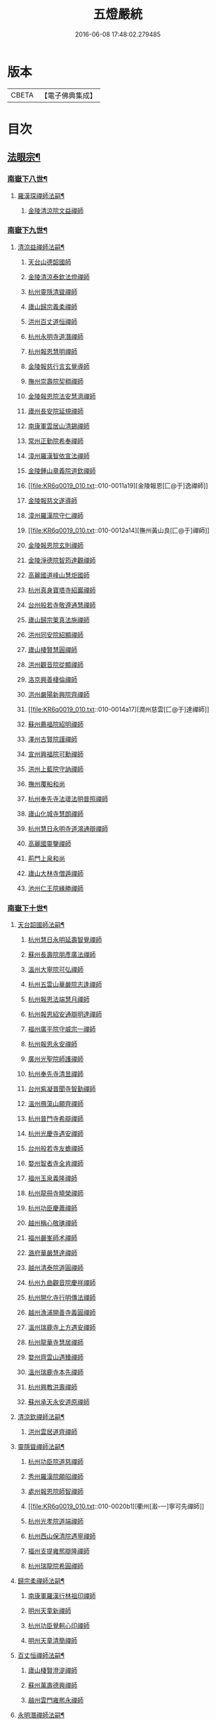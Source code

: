 #+TITLE: 五燈嚴統 
#+DATE: 2016-06-08 17:48:02.279485

* 版本
 |     CBETA|【電子佛典集成】|

* 目次
** [[file:KR6q0019_010.txt::010-0001a4][法眼宗¶]]
*** [[file:KR6q0019_010.txt::010-0001a5][南嶽下八世¶]]
**** [[file:KR6q0019_010.txt::010-0001a6][羅漢琛禪師法嗣¶]]
***** [[file:KR6q0019_010.txt::010-0001a6][金陵清涼院文益禪師]]
*** [[file:KR6q0019_010.txt::010-0003a19][南嶽下九世¶]]
**** [[file:KR6q0019_010.txt::010-0003a20][清涼益禪師法嗣¶]]
***** [[file:KR6q0019_010.txt::010-0003a20][天台山德韶國師]]
***** [[file:KR6q0019_010.txt::010-0006b7][金陵清涼泰欽法燈禪師]]
***** [[file:KR6q0019_010.txt::010-0007b3][杭州靈隱清聳禪師]]
***** [[file:KR6q0019_010.txt::010-0007c2][廬山歸宗義柔禪師]]
***** [[file:KR6q0019_010.txt::010-0008a3][洪州百丈道恒禪師]]
***** [[file:KR6q0019_010.txt::010-0008b12][杭州永明寺道潛禪師]]
***** [[file:KR6q0019_010.txt::010-0008c22][杭州報恩慧明禪師]]
***** [[file:KR6q0019_010.txt::010-0009b7][金陵報慈行言玄覺導師]]
***** [[file:KR6q0019_010.txt::010-0009c6][撫州崇壽院契稠禪師]]
***** [[file:KR6q0019_010.txt::010-0009c22][金陵報恩院法安慧濟禪師]]
***** [[file:KR6q0019_010.txt::010-0010a21][廬州長安院延規禪師]]
***** [[file:KR6q0019_010.txt::010-0010a23][南康軍雲居山清錫禪師]]
***** [[file:KR6q0019_010.txt::010-0010b5][常州正勤院希奉禪師]]
***** [[file:KR6q0019_010.txt::010-0010c3][漳州羅漢智依宣法禪師]]
***** [[file:KR6q0019_010.txt::010-0010c22][金陵鍾山章義院道欽禪師]]
***** [[file:KR6q0019_010.txt::010-0011a19][金陵報恩[匚@于]逸禪師]]
***** [[file:KR6q0019_010.txt::010-0011b12][金陵報慈文遂導師]]
***** [[file:KR6q0019_010.txt::010-0011c14][漳州羅漢院守仁禪師]]
***** [[file:KR6q0019_010.txt::010-0012a14][撫州黃山良[匚@于]禪師]]
***** [[file:KR6q0019_010.txt::010-0012a21][金陵報恩院玄則禪師]]
***** [[file:KR6q0019_010.txt::010-0012c2][金陵淨德院智筠達觀禪師]]
***** [[file:KR6q0019_010.txt::010-0013a4][高麗國道峰山慧炬國師]]
***** [[file:KR6q0019_010.txt::010-0013a9][杭州真身寶塔寺紹巖禪師]]
***** [[file:KR6q0019_010.txt::010-0013a22][台州般若寺敬遵通慧禪師]]
***** [[file:KR6q0019_010.txt::010-0013b11][廬山歸宗䇿真法施禪師]]
***** [[file:KR6q0019_010.txt::010-0013c1][洪州同安院紹顯禪師]]
***** [[file:KR6q0019_010.txt::010-0013c5][廬山棲賢慧圓禪師]]
***** [[file:KR6q0019_010.txt::010-0013c14][洪州觀音院從顯禪師]]
***** [[file:KR6q0019_010.txt::010-0014a7][洛京興善棲倫禪師]]
***** [[file:KR6q0019_010.txt::010-0014a9][洪州嚴陽新興院齊禪師]]
***** [[file:KR6q0019_010.txt::010-0014a17][潤州慈雲[匚@于]達禪師]]
***** [[file:KR6q0019_010.txt::010-0014a20][蘇州薦福院紹明禪師]]
***** [[file:KR6q0019_010.txt::010-0014a22][澤州古賢院謹禪師]]
***** [[file:KR6q0019_010.txt::010-0014b4][宣州興福院可勳禪師]]
***** [[file:KR6q0019_010.txt::010-0014b9][洪州上藍院守訥禪師]]
***** [[file:KR6q0019_010.txt::010-0014b14][撫州覆船和尚]]
***** [[file:KR6q0019_010.txt::010-0014b16][杭州奉先寺法瓌法明普照禪師]]
***** [[file:KR6q0019_010.txt::010-0014b21][廬山化城寺慧朗禪師]]
***** [[file:KR6q0019_010.txt::010-0014c4][杭州慧日永明寺道鴻通辯禪師]]
***** [[file:KR6q0019_010.txt::010-0014c12][高麗國靈鑒禪師]]
***** [[file:KR6q0019_010.txt::010-0014c14][荊門上泉和尚]]
***** [[file:KR6q0019_010.txt::010-0014c18][廬山大林寺僧遁禪師]]
***** [[file:KR6q0019_010.txt::010-0014c22][池州仁王院緣勝禪師]]
*** [[file:KR6q0019_010.txt::010-0015a2][南嶽下十世¶]]
**** [[file:KR6q0019_010.txt::010-0015a3][天台韶國師法嗣¶]]
***** [[file:KR6q0019_010.txt::010-0015a3][杭州慧日永明延壽智覺禪師]]
***** [[file:KR6q0019_010.txt::010-0015b12][蘇州長壽院朋彥廣法禪師]]
***** [[file:KR6q0019_010.txt::010-0015b17][溫州大寧院可弘禪師]]
***** [[file:KR6q0019_010.txt::010-0015b23][杭州五雲山華嚴院志逢禪師]]
***** [[file:KR6q0019_010.txt::010-0016a17][杭州報恩法端慧月禪師]]
***** [[file:KR6q0019_010.txt::010-0016a21][杭州報恩紹安通辯明達禪師]]
***** [[file:KR6q0019_010.txt::010-0016b4][福州廣平院守威宗一禪師]]
***** [[file:KR6q0019_010.txt::010-0016b16][杭州報恩永安禪師]]
***** [[file:KR6q0019_010.txt::010-0016c12][廣州光聖院師護禪師]]
***** [[file:KR6q0019_010.txt::010-0016c19][杭州奉先寺清昱禪師]]
***** [[file:KR6q0019_010.txt::010-0016c22][台州紫凝普聞寺智勤禪師]]
***** [[file:KR6q0019_010.txt::010-0017a7][溫州鴈蕩山願齊禪師]]
***** [[file:KR6q0019_010.txt::010-0017a10][杭州普門寺希辯禪師]]
***** [[file:KR6q0019_010.txt::010-0017a23][杭州光慶寺遇安禪師]]
***** [[file:KR6q0019_010.txt::010-0017b21][台州般若寺友蟾禪師]]
***** [[file:KR6q0019_010.txt::010-0017c1][婺州智者寺全肯禪師]]
***** [[file:KR6q0019_010.txt::010-0017c5][福州玉泉義隆禪師]]
***** [[file:KR6q0019_010.txt::010-0017c10][杭州龍冊寺曉榮禪師]]
***** [[file:KR6q0019_010.txt::010-0017c19][杭州功臣慶蕭禪師]]
***** [[file:KR6q0019_010.txt::010-0017c23][越州稱心敬璡禪師]]
***** [[file:KR6q0019_010.txt::010-0018a1][福州嚴峯師术禪師]]
***** [[file:KR6q0019_010.txt::010-0018a8][潞府華嚴慧達禪師]]
***** [[file:KR6q0019_010.txt::010-0018a10][越州清泰院道圓禪師]]
***** [[file:KR6q0019_010.txt::010-0018a13][杭州九曲觀音院慶祥禪師]]
***** [[file:KR6q0019_010.txt::010-0018a18][杭州開化寺行明傳法禪師]]
***** [[file:KR6q0019_010.txt::010-0018a24][越州漁浦開善寺義圓禪師]]
***** [[file:KR6q0019_010.txt::010-0018b3][溫州瑞鹿寺上方遇安禪師]]
***** [[file:KR6q0019_010.txt::010-0018b14][杭州龍華寺慧居禪師]]
***** [[file:KR6q0019_010.txt::010-0018c3][婺州齊雲山遇臻禪師]]
***** [[file:KR6q0019_010.txt::010-0018c9][溫州瑞鹿寺本先禪師]]
***** [[file:KR6q0019_010.txt::010-0019c8][杭州興教洪壽禪師]]
***** [[file:KR6q0019_010.txt::010-0019c11][蘇州承天永安道原禪師]]
**** [[file:KR6q0019_010.txt::010-0019c15][清涼欽禪師法嗣¶]]
***** [[file:KR6q0019_010.txt::010-0019c15][洪州雲居道齊禪師]]
**** [[file:KR6q0019_010.txt::010-0020a12][靈隱聳禪師法嗣¶]]
***** [[file:KR6q0019_010.txt::010-0020a12][杭州功臣院道慈禪師]]
***** [[file:KR6q0019_010.txt::010-0020a15][秀州羅漢院願昭禪師]]
***** [[file:KR6q0019_010.txt::010-0020a21][處州報恩院師智禪師]]
***** [[file:KR6q0019_010.txt::010-0020b1][衢州[瀫-一]寧可先禪師]]
***** [[file:KR6q0019_010.txt::010-0020b4][杭州光孝院道端禪師]]
***** [[file:KR6q0019_010.txt::010-0020b6][杭州西山保清院遇寧禪師]]
***** [[file:KR6q0019_010.txt::010-0020b8][福州支提雍熈辯隆禪師]]
***** [[file:KR6q0019_010.txt::010-0020b16][杭州瑞龍院希圓禪師]]
**** [[file:KR6q0019_010.txt::010-0020b20][歸宗柔禪師法嗣¶]]
***** [[file:KR6q0019_010.txt::010-0020b20][南康軍羅漢行林祖印禪師]]
***** [[file:KR6q0019_010.txt::010-0020c2][明州天童新禪師]]
***** [[file:KR6q0019_010.txt::010-0020c7][杭州功臣覺軻心印禪師]]
***** [[file:KR6q0019_010.txt::010-0020c10][明州天童清簡禪師]]
**** [[file:KR6q0019_010.txt::010-0020c15][百丈恒禪師法嗣¶]]
***** [[file:KR6q0019_010.txt::010-0020c15][廬山棲賢澄湜禪師]]
***** [[file:KR6q0019_010.txt::010-0021a2][蘇州萬壽德興禪師]]
***** [[file:KR6q0019_010.txt::010-0021a8][越州雲門雍熈永禪師]]
**** [[file:KR6q0019_010.txt::010-0021a15][永明潛禪師法嗣¶]]
***** [[file:KR6q0019_010.txt::010-0021a15][杭州千光王寺瓌省禪師]]
***** [[file:KR6q0019_010.txt::010-0021b2][衢州鎮境志澄禪師]]
***** [[file:KR6q0019_010.txt::010-0021b6][明州崇福院慶祥禪師]]
**** [[file:KR6q0019_010.txt::010-0021b13][報恩明禪師法嗣¶]]
***** [[file:KR6q0019_010.txt::010-0021b13][福州保明院道誠通法禪師]]
**** [[file:KR6q0019_010.txt::010-0021b20][報慈言導師法嗣¶]]
***** [[file:KR6q0019_010.txt::010-0021b20][南康軍雲居義能禪師]]
**** [[file:KR6q0019_010.txt::010-0021c3][崇壽稠禪師法嗣¶]]
***** [[file:KR6q0019_010.txt::010-0021c3][泉州雲臺山令岑禪師]]
***** [[file:KR6q0019_010.txt::010-0021c5][杭州資國圓進山主]]
**** [[file:KR6q0019_010.txt::010-0021c10][報恩安禪師法嗣¶]]
***** [[file:KR6q0019_010.txt::010-0021c10][廬山棲賢道堅禪師]]
***** [[file:KR6q0019_010.txt::010-0021c13][廬山歸宗慧誠禪師]]
**** [[file:KR6q0019_010.txt::010-0022a6][長安規禪師法嗣¶]]
***** [[file:KR6q0019_010.txt::010-0022a6][廬州長安院辯實禪師]]
***** [[file:KR6q0019_010.txt::010-0022a8][潭州雲葢用清禪師]]
**** [[file:KR6q0019_010.txt::010-0022a20][雲居錫禪師法嗣¶]]
***** [[file:KR6q0019_010.txt::010-0022a20][台州般若從進禪師]]
***** [[file:KR6q0019_010.txt::010-0022a22][越州清化志超禪師]]
*** [[file:KR6q0019_010.txt::010-0022a24][南嶽下十一世]]
**** [[file:KR6q0019_010.txt::010-0022b2][長壽彥禪師法嗣¶]]
***** [[file:KR6q0019_010.txt::010-0022b2][蘇州長壽法齊禪師]]
**** [[file:KR6q0019_010.txt::010-0022b10][雲居齊禪師法嗣¶]]
***** [[file:KR6q0019_010.txt::010-0022b10][南康雲居契瓌禪師]]
***** [[file:KR6q0019_010.txt::010-0022b14][杭州靈隱文勝慈濟禪師]]
***** [[file:KR6q0019_010.txt::010-0022b18][明州瑞巖義海禪師]]
***** [[file:KR6q0019_010.txt::010-0022c3][明州廣慧志全禪師]]
***** [[file:KR6q0019_010.txt::010-0022c7][明州大梅保福居煦禪師]]
***** [[file:KR6q0019_010.txt::010-0022c9][處州南明惟宿禪師]]
***** [[file:KR6q0019_010.txt::010-0022c12][荊門軍清溪清禪師]]
**** [[file:KR6q0019_010.txt::010-0022c15][支提隆禪師法嗣¶]]
***** [[file:KR6q0019_010.txt::010-0022c15][杭州靈隱玄本禪師]]
**** [[file:KR6q0019_010.txt::010-0022c21][羅漢林禪師法嗣¶]]
***** [[file:KR6q0019_010.txt::010-0022c21][臨江軍慧力院紹珍禪師]]
***** [[file:KR6q0019_010.txt::010-0022c24][洪州大寧院慶璁禪師]]
**** [[file:KR6q0019_010.txt::010-0023a8][功臣軻禪師法嗣¶]]
***** [[file:KR6q0019_010.txt::010-0023a8][蘇州堯峰顥暹禪師]]
***** [[file:KR6q0019_010.txt::010-0023a23][蘇州吳江聖壽志昇禪師]]
***** [[file:KR6q0019_010.txt::010-0023b3][杭州功臣開化守如禪師]]
**** [[file:KR6q0019_010.txt::010-0023b6][棲賢湜禪師法嗣¶]]
***** [[file:KR6q0019_010.txt::010-0023b6][杭州南山興教院惟一禪師]]
***** [[file:KR6q0019_010.txt::010-0023b11][安吉州西余體柔禪師]]
***** [[file:KR6q0019_010.txt::010-0023b15][真州定山惟素山主]]
**** [[file:KR6q0019_010.txt::010-0023c16][淨土素禪師法嗣¶]]
***** [[file:KR6q0019_010.txt::010-0023c16][杭州淨土院惟正禪師]]
*** [[file:KR6q0019_010.txt::010-0024b4][南嶽下十二世¶]]
**** [[file:KR6q0019_010.txt::010-0024b5][靈隱勝禪師法嗣¶]]
***** [[file:KR6q0019_010.txt::010-0024b5][杭州靈隱延珊慧明禪師]]
***** [[file:KR6q0019_010.txt::010-0024b15][常州薦福院歸則禪師]]
**** [[file:KR6q0019_010.txt::010-0024b18][瑞巖海禪師法嗣¶]]
***** [[file:KR6q0019_010.txt::010-0024b18][明州翠巖嗣元禪師]]
** [[file:KR6q0019_011.txt::011-0024c3][¶]]
*** [[file:KR6q0019_011.txt::011-0024c4][南嶽下四世¶]]
**** [[file:KR6q0019_011.txt::011-0024c5][黃檗運禪師法嗣¶]]
***** [[file:KR6q0019_011.txt::011-0024c5][鎮州臨濟義玄禪師]]
*** [[file:KR6q0019_011.txt::011-0027b6][南嶽下五世¶]]
**** [[file:KR6q0019_011.txt::011-0027b7][臨濟玄禪師法嗣¶]]
***** [[file:KR6q0019_011.txt::011-0027b7][魏府興化存獎禪師]]
***** [[file:KR6q0019_011.txt::011-0028a24][鎮州寶壽沼禪師(第一世)]]
***** [[file:KR6q0019_011.txt::011-0028b21][鎮州三聖院慧然禪師]]
***** [[file:KR6q0019_011.txt::011-0028c21][魏府大覺和尚]]
***** [[file:KR6q0019_011.txt::011-0029a15][灌谿志閑禪師]]
***** [[file:KR6q0019_011.txt::011-0029b13][𣵠州紙衣和尚(即克符道者)]]
***** [[file:KR6q0019_011.txt::011-0029c9][定州善崔禪師]]
***** [[file:KR6q0019_011.txt::011-0029c14][鎮州萬壽和尚]]
***** [[file:KR6q0019_011.txt::011-0029c23][幽州譚空和尚]]
***** [[file:KR6q0019_011.txt::011-0030a15][襄州歷村和尚]]
***** [[file:KR6q0019_011.txt::011-0030a19][滄州米倉和尚]]
***** [[file:KR6q0019_011.txt::011-0030a23][新羅國智異山和尚]]
***** [[file:KR6q0019_011.txt::011-0030b1][常州善權山徹禪師]]
***** [[file:KR6q0019_011.txt::011-0030b4][金沙和尚]]
***** [[file:KR6q0019_011.txt::011-0030b6][齊聳禪師]]
***** [[file:KR6q0019_011.txt::011-0030b10][雲山和尚]]
***** [[file:KR6q0019_011.txt::011-0030b18][虎谿庵主]]
***** [[file:KR6q0019_011.txt::011-0030c5][覆盆菴主]]
***** [[file:KR6q0019_011.txt::011-0030c11][桐峯菴主]]
***** [[file:KR6q0019_011.txt::011-0030c20][杉洋菴主]]
***** [[file:KR6q0019_011.txt::011-0031a1][定上座]]
***** [[file:KR6q0019_011.txt::011-0031a20][奯上座]]
*** [[file:KR6q0019_011.txt::011-0031b6][南嶽下六世¶]]
**** [[file:KR6q0019_011.txt::011-0031b7][興化獎禪師法嗣¶]]
***** [[file:KR6q0019_011.txt::011-0031b7][汝州南院慧顒禪師(亦曰寶應)]]
***** [[file:KR6q0019_011.txt::011-0032a16][守廓侍者]]
**** [[file:KR6q0019_011.txt::011-0032b8][寶壽沼禪師法嗣¶]]
***** [[file:KR6q0019_011.txt::011-0032b8][汝州西院思明禪師]]
***** [[file:KR6q0019_011.txt::011-0032b22][寶壽和尚(第二世)]]
**** [[file:KR6q0019_011.txt::011-0032c14][三聖然禪師法嗣¶]]
***** [[file:KR6q0019_011.txt::011-0032c14][鎮州大悲和尚]]
***** [[file:KR6q0019_011.txt::011-0032c21][淄州水陸和尚]]
**** [[file:KR6q0019_011.txt::011-0033a3][魏府大覺和尚法嗣¶]]
***** [[file:KR6q0019_011.txt::011-0033a3][廬州大覺和尚]]
***** [[file:KR6q0019_011.txt::011-0033a6][廬州澄心院旻德禪師]]
***** [[file:KR6q0019_011.txt::011-0033a16][荊南府竹園山和尚]]
***** [[file:KR6q0019_011.txt::011-0033a22][宋州法華院和尚]]
**** [[file:KR6q0019_011.txt::011-0033b7][灌谿閑禪師法嗣¶]]
***** [[file:KR6q0019_011.txt::011-0033b7][池州魯祖山教禪師]]
**** [[file:KR6q0019_011.txt::011-0033b18][紙衣和尚法嗣¶]]
***** [[file:KR6q0019_011.txt::011-0033b18][鎮州談空和尚]]
***** [[file:KR6q0019_011.txt::011-0033b21][際上座]]
*** [[file:KR6q0019_011.txt::011-0033c10][南嶽下七世¶]]
**** [[file:KR6q0019_011.txt::011-0033c11][南院顒禪師法嗣¶]]
***** [[file:KR6q0019_011.txt::011-0033c11][汝州風穴延沼禪師]]
***** [[file:KR6q0019_011.txt::011-0036a3][頴橋安禪師(號鐵胡)]]
**** [[file:KR6q0019_011.txt::011-0036a7][西院明禪師法嗣¶]]
***** [[file:KR6q0019_011.txt::011-0036a7][郢州興陽歸靜禪師]]
*** [[file:KR6q0019_011.txt::011-0036a12][南嶽下八世¶]]
**** [[file:KR6q0019_011.txt::011-0036a13][風穴沼禪師法嗣¶]]
***** [[file:KR6q0019_011.txt::011-0036a13][汝州首山省念禪師]]
***** [[file:KR6q0019_011.txt::011-0037b24][汝州廣慧真禪師]]
***** [[file:KR6q0019_011.txt::011-0037c5][鳳翔府長興院滿禪師]]
***** [[file:KR6q0019_011.txt::011-0037c9][潭州靈泉院和尚]]
*** [[file:KR6q0019_011.txt::011-0037c14][南嶽下九世¶]]
**** [[file:KR6q0019_011.txt::011-0037c15][首山念禪師法嗣¶]]
***** [[file:KR6q0019_011.txt::011-0037c15][汾州太子院善昭禪師]]
***** [[file:KR6q0019_011.txt::011-0039a6][汝州葉縣廣教院歸省禪師]]
***** [[file:KR6q0019_011.txt::011-0039c9][潭州神鼎洪諲禪師]]
***** [[file:KR6q0019_011.txt::011-0040a22][襄州谷隱山蘊聰慈照禪師]]
***** [[file:KR6q0019_011.txt::011-0041a13][汝州廣慧院元璉禪師]]
***** [[file:KR6q0019_011.txt::011-0041b8][并州承天院三交智嵩禪師]]
***** [[file:KR6q0019_011.txt::011-0042a2][忻州鐵佛院智嵩禪師]]
***** [[file:KR6q0019_011.txt::011-0042a8][汝州首山懷志禪師]]
***** [[file:KR6q0019_011.txt::011-0042a12][池州仁王院處評禪師]]
***** [[file:KR6q0019_011.txt::011-0042a15][隨州智門迥罕禪師]]
***** [[file:KR6q0019_011.txt::011-0042a19][襄州鹿門慧昭山主]]
***** [[file:KR6q0019_011.txt::011-0042a23][丞相王隨居士]]
*** [[file:KR6q0019_012.txt::012-0042b5][南嶽下十世¶]]
**** [[file:KR6q0019_012.txt::012-0042b6][汾陽昭禪師法嗣¶]]
***** [[file:KR6q0019_012.txt::012-0042b6][潭州石霜楚圓慈明禪師]]
***** [[file:KR6q0019_012.txt::012-0044c11][滁州琅邪山慧覺廣照禪師]]
***** [[file:KR6q0019_012.txt::012-0045b24][瑞州大愚山守芝禪師]]
***** [[file:KR6q0019_012.txt::012-0046a12][潭州石霜法永禪師]]
***** [[file:KR6q0019_012.txt::012-0046a14][舒州法華院全舉禪師]]
***** [[file:KR6q0019_012.txt::012-0046c11][南嶽芭蕉菴大道谷泉禪師]]
***** [[file:KR6q0019_012.txt::012-0047a10][蘄州黃梅龍華寺曉愚禪師]]
***** [[file:KR6q0019_012.txt::012-0047a16][安吉州天聖皓泰禪師]]
***** [[file:KR6q0019_012.txt::012-0047a24][唐州龍潭智圓禪師]]
***** [[file:KR6q0019_012.txt::012-0047b12][舒州投子圓修禪師]]
***** [[file:KR6q0019_012.txt::012-0047b14][汾州太子院道一禪師]]
**** [[file:KR6q0019_012.txt::012-0047b23][葉縣省禪師法嗣¶]]
***** [[file:KR6q0019_012.txt::012-0047b23][舒州浮山法遠圓鑒禪師]]
***** [[file:KR6q0019_012.txt::012-0048a20][汝州寶應院法昭演教禪師]]
***** [[file:KR6q0019_012.txt::012-0048b8][唐州大乘山慧果禪師]]
**** [[file:KR6q0019_012.txt::012-0048b16][神鼎諲禪師法嗣¶]]
***** [[file:KR6q0019_012.txt::012-0048b16][荊南府開聖寶情山主]]
***** [[file:KR6q0019_012.txt::012-0048b18][天台山妙智寺光雲禪師]]
**** [[file:KR6q0019_012.txt::012-0048b21][谷隱聰禪師法嗣¶]]
***** [[file:KR6q0019_012.txt::012-0048b21][潤州金山曇潁達觀禪師]]
***** [[file:KR6q0019_012.txt::012-0049b6][蘇州洞庭翠峯慧月禪師]]
***** [[file:KR6q0019_012.txt::012-0049b11][明州仗錫山修巳禪師]]
***** [[file:KR6q0019_012.txt::012-0049b17][唐州大乘山德遵禪師]]
***** [[file:KR6q0019_012.txt::012-0049c1][荊南府竹園法顯禪師]]
***** [[file:KR6q0019_012.txt::012-0049c4][彭州永福院延照禪師]]
***** [[file:KR6q0019_012.txt::012-0049c6][安吉州景清院居素禪師]]
***** [[file:KR6q0019_012.txt::012-0049c15][處州仁壽嗣珍禪師]]
***** [[file:KR6q0019_012.txt::012-0049c20][越州雲門顯欽禪師]]
***** [[file:KR6q0019_012.txt::012-0049c22][果州永慶光普禪師]]
***** [[file:KR6q0019_012.txt::012-0050a3][駙馬都尉李遵勗居士]]
***** [[file:KR6q0019_012.txt::012-0050a16][英公夏竦居士]]
**** [[file:KR6q0019_012.txt::012-0050a24][廣慧璉禪師法嗣¶]]
***** [[file:KR6q0019_012.txt::012-0050a24][東京華嚴道隆禪師]]
***** [[file:KR6q0019_012.txt::012-0050b23][臨江軍慧力慧南禪師]]
***** [[file:KR6q0019_012.txt::012-0050c5][汝州廣慧德宣禪師]]
***** [[file:KR6q0019_012.txt::012-0050c8][文公楊億居士]]
*** [[file:KR6q0019_012.txt::012-0051b9][南嶽下十一世¶]]
**** [[file:KR6q0019_012.txt::012-0051b10][石霜圓禪師法嗣¶]]
***** [[file:KR6q0019_012.txt::012-0051b10][洪州翠巖可真禪師]]
***** [[file:KR6q0019_012.txt::012-0052a8][蔣山贊元覺海禪師]]
***** [[file:KR6q0019_012.txt::012-0052b5][瑞州武泉山政禪師]]
***** [[file:KR6q0019_012.txt::012-0052b8][南嶽雙峯寺省回禪師]]
***** [[file:KR6q0019_012.txt::012-0052b13][洪州大寧道寬禪師]]
***** [[file:KR6q0019_012.txt::012-0052c9][潭州道吾悟真禪師]]
***** [[file:KR6q0019_012.txt::012-0053a19][蔣山保心禪師]]
***** [[file:KR6q0019_012.txt::012-0053a23][洪州百丈惟政禪師]]
***** [[file:KR6q0019_012.txt::012-0053b12][明州香山蘊良禪師]]
***** [[file:KR6q0019_012.txt::012-0053b18][蘇州南峯惟廣禪師]]
***** [[file:KR6q0019_012.txt::012-0053b22][潭州大溈德乾禪師]]
***** [[file:KR6q0019_012.txt::012-0053c4][全州靈山本言禪師]]
***** [[file:KR6q0019_012.txt::012-0053c6][安吉州廣法院源禪師]]
***** [[file:KR6q0019_012.txt::012-0054a3][靈隱德章禪師]]
**** [[file:KR6q0019_012.txt::012-0054a22][琅邪覺禪師法嗣¶]]
***** [[file:KR6q0019_012.txt::012-0054a22][蘇州定慧院超信海印禪師]]
***** [[file:KR6q0019_012.txt::012-0054b7][洪州泐潭曉月禪師]]
***** [[file:KR6q0019_012.txt::012-0054b10][越州姜山方禪師]]
***** [[file:KR6q0019_012.txt::012-0054c8][福州白鹿山顯端禪師]]
***** [[file:KR6q0019_012.txt::012-0054c22][滁州琅邪山智遷禪師]]
***** [[file:KR6q0019_012.txt::012-0055a2][泉州涼峰洞淵禪師]]
***** [[file:KR6q0019_012.txt::012-0055a9][真州真如院方禪師]]
***** [[file:KR6q0019_012.txt::012-0055a13][宣州興教院坦禪師]]
***** [[file:KR6q0019_012.txt::012-0055b5][江州歸宗可宣禪師]]
***** [[file:KR6q0019_012.txt::012-0055b19][秀州長水子璩講師]]
**** [[file:KR6q0019_012.txt::012-0055c7][大愚芝禪師法嗣¶]]
***** [[file:KR6q0019_012.txt::012-0055c7][南嶽雲峯文悅禪師]]
***** [[file:KR6q0019_012.txt::012-0057a2][蘇州瑞光月禪師]]
***** [[file:KR6q0019_012.txt::012-0057a4][瑞州洞山子圓禪師]]
**** [[file:KR6q0019_012.txt::012-0057a8][石霜永禪師法嗣¶]]
***** [[file:KR6q0019_012.txt::012-0057a8][南嶽福嚴保宗禪師]]
***** [[file:KR6q0019_012.txt::012-0057a20][郢州大陽如漢禪師]]
**** [[file:KR6q0019_012.txt::012-0057b2][浮山遠禪師法嗣¶]]
***** [[file:KR6q0019_012.txt::012-0057b2][東京淨因院道臻淨照禪師]]
***** [[file:KR6q0019_012.txt::012-0057b8][廬州興化仁岳禪師]]
***** [[file:KR6q0019_012.txt::012-0057b14][荊門軍玉泉謂芳禪師]]
***** [[file:KR6q0019_012.txt::012-0057b17][宿州定林惠琛禪師]]
***** [[file:KR6q0019_012.txt::012-0057b19][秀州本覺若珠禪師]]
***** [[file:KR6q0019_012.txt::012-0057c1][東京華嚴普孜禪師]]
***** [[file:KR6q0019_012.txt::012-0057c10][南康軍清隱院惟湜禪師]]
***** [[file:KR6q0019_012.txt::012-0057c12][潭州衡嶽寺奉能禪師]]
**** [[file:KR6q0019_012.txt::012-0057c21][寶應昭禪師法嗣¶]]
***** [[file:KR6q0019_012.txt::012-0057c21][滁州琅邪方銳禪師]]
***** [[file:KR6q0019_012.txt::012-0058a2][郢州興陽山希隱禪師]]
**** [[file:KR6q0019_012.txt::012-0058a9][石門進禪師法嗣¶]]
***** [[file:KR6q0019_012.txt::012-0058a9][明州瑞巖智才禪師]]
**** [[file:KR6q0019_012.txt::012-0058a20][金山頴禪師法嗣¶]]
***** [[file:KR6q0019_012.txt::012-0058a20][潤州普慈院崇珍禪師]]
***** [[file:KR6q0019_012.txt::012-0058a23][大平州瑞竹仲和禪師]]
***** [[file:KR6q0019_012.txt::012-0058b3][潤州金山懷賢圓通禪師]]
***** [[file:KR6q0019_012.txt::012-0058b6][越州石佛寺顯忠祖印禪師]]
***** [[file:KR6q0019_012.txt::012-0058b19][杭州淨住院居說真淨禪師]]
***** [[file:KR6q0019_012.txt::012-0058c2][安吉州西余山拱辰禪師]]
***** [[file:KR6q0019_012.txt::012-0058c7][蘇州崑山般若寺善端禪師]]
***** [[file:KR6q0019_012.txt::012-0058c11][節使李端愿居士]]
**** [[file:KR6q0019_012.txt::012-0059a3][洞庭月禪師法嗣¶]]
***** [[file:KR6q0019_012.txt::012-0059a3][蘇州薦福亮禪師]]
**** [[file:KR6q0019_012.txt::012-0059a7][仗錫巳禪師法嗣¶]]
***** [[file:KR6q0019_012.txt::012-0059a7][台州黃巖保軒禪師]]
**** [[file:KR6q0019_012.txt::012-0059a10][龍華岳禪師法嗣¶]]
***** [[file:KR6q0019_012.txt::012-0059a10][安吉州西余師子淨端禪師]]
*** [[file:KR6q0019_012.txt::012-0059a24][南嶽下十二世]]
**** [[file:KR6q0019_012.txt::012-0059b2][翠巖真禪師法嗣¶]]
***** [[file:KR6q0019_012.txt::012-0059b2][潭州大溈慕喆真如禪師]]
***** [[file:KR6q0019_012.txt::012-0059c23][南嶽西林崇奧禪師]]
**** [[file:KR6q0019_012.txt::012-0060a3][蔣山元禪師法嗣¶]]
***** [[file:KR6q0019_012.txt::012-0060a3][明州雪竇法雅禪師]]
***** [[file:KR6q0019_012.txt::012-0060a7][邵州丞熈應悅禪師]]
**** [[file:KR6q0019_012.txt::012-0060a11][雙峰回禪師法嗣¶]]
***** [[file:KR6q0019_012.txt::012-0060a11][閬州光國文贊禪師]]
**** [[file:KR6q0019_012.txt::012-0060a15][定慧信禪師法嗣¶]]
***** [[file:KR6q0019_012.txt::012-0060a15][蘇州穹窿智圓禪師]]
**** [[file:KR6q0019_012.txt::012-0060a19][雲峰悅禪師法嗣¶]]
***** [[file:KR6q0019_012.txt::012-0060a19][桂州壽寧齊曉禪師]]
**** [[file:KR6q0019_012.txt::012-0060b2][淨因臻禪師法嗣¶]]
***** [[file:KR6q0019_012.txt::012-0060b2][福州長慶惠暹文慧禪師]]
***** [[file:KR6q0019_012.txt::012-0060b7][福州棲勝繼超禪師]]
**** [[file:KR6q0019_012.txt::012-0060b12][興化岳禪師法嗣¶]]
***** [[file:KR6q0019_012.txt::012-0060b12][潭州興化紹清禪師]]
**** [[file:KR6q0019_012.txt::012-0060c4][玉泉芳禪師法嗣¶]]
***** [[file:KR6q0019_012.txt::012-0060c4][臨江軍慧力善周禪師]]
*** [[file:KR6q0019_012.txt::012-0060c9][南嶽下十三世¶]]
**** [[file:KR6q0019_012.txt::012-0060c10][大溈喆禪師法嗣¶]]
***** [[file:KR6q0019_012.txt::012-0060c10][東京智海普融道平禪師]]
***** [[file:KR6q0019_012.txt::012-0060c21][洪州泐潭景祥禪師]]
***** [[file:KR6q0019_012.txt::012-0061a14][和州光孝慧蘭禪師]]
***** [[file:KR6q0019_012.txt::012-0061a23][潭州東明仁仙禪師]]
***** [[file:KR6q0019_012.txt::012-0061b3][泗州普照曉欽明悟禪師]]
***** [[file:KR6q0019_012.txt::012-0061b8][廬山東林自遵正覺禪師]]
***** [[file:KR6q0019_012.txt::012-0061b11][潭州福嚴寘禪師]]
***** [[file:KR6q0019_012.txt::012-0061b13][潭州東明遷禪師]]
**** [[file:KR6q0019_012.txt::012-0061b19][雪竇雅禪師法嗣¶]]
***** [[file:KR6q0019_012.txt::012-0061b19][衢州光孝普印慈覺禪師]]
**** [[file:KR6q0019_012.txt::012-0061b24][慶善震禪師法嗣¶]]
***** [[file:KR6q0019_012.txt::012-0061b24][杭州慶善院普能禪師]]
**** [[file:KR6q0019_012.txt::012-0061c10][淨土思禪師法嗣¶]]
***** [[file:KR6q0019_012.txt::012-0061c10][杭州靈鳳山萬壽法詮禪師]]
***** [[file:KR6q0019_012.txt::012-0061c17][杭州慶善守隆禪師]]
**** [[file:KR6q0019_012.txt::012-0062a2][護國月禪師法嗣¶]]
***** [[file:KR6q0019_012.txt::012-0062a2][江陵府護國慧本禪師]]
*** [[file:KR6q0019_012.txt::012-0062a8][南嶽下十四世¶]]
**** [[file:KR6q0019_012.txt::012-0062a9][智海平禪師法嗣¶]]
***** [[file:KR6q0019_012.txt::012-0062a9][東京淨因蹣菴繼成禪師]]
***** [[file:KR6q0019_012.txt::012-0063a8][南嶽法輪彥孜禪師]]
***** [[file:KR6q0019_012.txt::012-0063a17][衡州開福崇哲禪師]]
**** [[file:KR6q0019_012.txt::012-0063b5][泐潭祥禪師法嗣¶]]
***** [[file:KR6q0019_012.txt::012-0063b5][台州鴻福德昇禪師]]
***** [[file:KR6q0019_012.txt::012-0063b9][建寧府萬壽慧素禪師]]
***** [[file:KR6q0019_012.txt::012-0063b20][明州香山道淵禪師]]
***** [[file:KR6q0019_012.txt::012-0063c2][建寧府開善木菴唱瓊首座]]
***** [[file:KR6q0019_012.txt::012-0063c13][景淳知藏]]
***** [[file:KR6q0019_012.txt::012-0063c19][信州懷玉用宣首座]]
**** [[file:KR6q0019_012.txt::012-0064a2][光孝蘭禪師法嗣¶]]
***** [[file:KR6q0019_012.txt::012-0064a2][明州蘆山無相法真禪師]]
*** [[file:KR6q0019_012.txt::012-0064a8][南嶽下十五世¶]]
**** [[file:KR6q0019_012.txt::012-0064a9][淨因成禪師法嗣¶]]
***** [[file:KR6q0019_012.txt::012-0064a9][台州瑞巖如勝佛燈禪師]]
***** [[file:KR6q0019_012.txt::012-0064a13][無為軍冶父實際道川禪師]]
** [[file:KR6q0019_013.txt::013-0064b6][¶]]
*** [[file:KR6q0019_013.txt::013-0064b7][青原下四世¶]]
**** [[file:KR6q0019_013.txt::013-0064b8][雲巖晟禪師法嗣¶]]
***** [[file:KR6q0019_013.txt::013-0064b8][瑞州洞山良价悟本禪師]]
*** [[file:KR6q0019_013.txt::013-0067c24][青原下五世]]
**** [[file:KR6q0019_013.txt::013-0068a2][洞山价禪師法嗣¶]]
***** [[file:KR6q0019_013.txt::013-0068a2][撫州曹山本寂禪師]]
***** [[file:KR6q0019_013.txt::013-0070b13][洪州雲居道膺禪師]]
***** [[file:KR6q0019_013.txt::013-0072a22][撫州踈山匡仁禪師]]
***** [[file:KR6q0019_013.txt::013-0073c1][青林師䖍禪師]]
***** [[file:KR6q0019_013.txt::013-0074a7][高安白水本仁禪師]]
***** [[file:KR6q0019_013.txt::013-0074b6][洛京白馬遁儒禪師]]
***** [[file:KR6q0019_013.txt::013-0074b17][潭州龍牙山居遁證空禪師]]
***** [[file:KR6q0019_013.txt::013-0075a19][京兆華嚴寺休靜禪師]]
***** [[file:KR6q0019_013.txt::013-0075b19][瑞州九峯普滿禪師]]
***** [[file:KR6q0019_013.txt::013-0075c22][益州北院通禪師]]
***** [[file:KR6q0019_013.txt::013-0076a20][洞山道全禪師]]
***** [[file:KR6q0019_013.txt::013-0076b6][京兆府蜆子和尚]]
***** [[file:KR6q0019_013.txt::013-0076b15][台州幽棲道幽禪師]]
***** [[file:KR6q0019_013.txt::013-0076b23][越州乾峯和尚]]
***** [[file:KR6q0019_013.txt::013-0076c15][吉州禾山和尚]]
***** [[file:KR6q0019_013.txt::013-0076c20][明州天童咸啟禪師]]
***** [[file:KR6q0019_013.txt::013-0077a4][潭州寶蓋山和尚]]
***** [[file:KR6q0019_013.txt::013-0077a12][澧州欽山文䆳禪師]]
***** [[file:KR6q0019_013.txt::013-0077c19][瑞州九峯通玄禪師]]
*** [[file:KR6q0019_013.txt::013-0077c24][青原下六世¶]]
**** [[file:KR6q0019_013.txt::013-0077c24][曹山寂禪師法嗣]]
***** [[file:KR6q0019_013.txt::013-0078a1][瑞州洞山道延禪師]]
***** [[file:KR6q0019_013.txt::013-0078a5][撫州金峰從志玄明禪師]]
***** [[file:KR6q0019_013.txt::013-0078c13][襄州鹿門山處真禪師]]
***** [[file:KR6q0019_013.txt::013-0079a5][撫州曹山慧霞了悟禪師]]
***** [[file:KR6q0019_013.txt::013-0079a11][華州草庵法義禪師]]
***** [[file:KR6q0019_013.txt::013-0079a16][撫州曹山光慧玄悟禪師]]
***** [[file:KR6q0019_013.txt::013-0079b7][撫州曹山羗慧智炬禪師]]
***** [[file:KR6q0019_013.txt::013-0079b23][衡州育王山弘通禪師]]
***** [[file:KR6q0019_013.txt::013-0079c12][衡州華光範禪師]]
***** [[file:KR6q0019_013.txt::013-0079c18][處州廣利容禪師]]
***** [[file:KR6q0019_013.txt::013-0080a10][泉州廬山小谿院行傳禪師]]
***** [[file:KR6q0019_013.txt::013-0080a13][益州布水巖和尚]]
***** [[file:KR6q0019_013.txt::013-0080a16][蜀川西禪和尚]]
***** [[file:KR6q0019_013.txt::013-0080a20][韶州華嚴和尚]]
**** [[file:KR6q0019_013.txt::013-0080b3][雲居膺禪師法嗣¶]]
***** [[file:KR6q0019_013.txt::013-0080b3][洪州鳳棲山同安丕禪師]]
***** [[file:KR6q0019_013.txt::013-0080c13][廬山歸宗寺懷惲禪師]]
***** [[file:KR6q0019_013.txt::013-0080c22][池州嵇山章禪師]]
***** [[file:KR6q0019_013.txt::013-0081a2][南康軍雲居懷岳禪師]]
***** [[file:KR6q0019_013.txt::013-0081a7][杭州佛日本空禪師]]
***** [[file:KR6q0019_013.txt::013-0081b15][蘇州永光院真禪師]]
***** [[file:KR6q0019_013.txt::013-0081b21][廬山歸宗澹權禪師]]
***** [[file:KR6q0019_013.txt::013-0081c7][蘄州廣濟禪師]]
***** [[file:KR6q0019_013.txt::013-0081c15][潭州水西南臺和尚]]
***** [[file:KR6q0019_013.txt::013-0081c19][歙州朱谿謙禪師]]
***** [[file:KR6q0019_013.txt::013-0082a2][揚州豐化和尚]]
***** [[file:KR6q0019_013.txt::013-0082a4][南康軍雲居道簡禪師]]
***** [[file:KR6q0019_013.txt::013-0082a22][洪州大善慧海禪師]]
***** [[file:KR6q0019_013.txt::013-0082b4][鼎州德山和尚]]
***** [[file:KR6q0019_013.txt::013-0082b7][南嶽南臺和尚]]
***** [[file:KR6q0019_013.txt::013-0082b8][南康軍雲居昌禪師]]
***** [[file:KR6q0019_013.txt::013-0082b13][晉州大梵和尚]]
***** [[file:KR6q0019_013.txt::013-0082b15][新羅國雲住和尚]]
***** [[file:KR6q0019_013.txt::013-0082b21][[阿-可+令]珏和尚]]
**** [[file:KR6q0019_013.txt::013-0082c2][疎山仁禪師法嗣¶]]
***** [[file:KR6q0019_013.txt::013-0082c2][隨州護國院守澄淨果禪師]]
***** [[file:KR6q0019_013.txt::013-0082c14][洛京靈泉歸仁禪師]]
***** [[file:KR6q0019_013.txt::013-0083a14][瑞州五峰遇禪師]]
***** [[file:KR6q0019_013.txt::013-0083a17][撫州疎山證禪師]]
***** [[file:KR6q0019_013.txt::013-0083b3][洪州百丈明照安禪師]]
***** [[file:KR6q0019_013.txt::013-0083b11][瑞州黃檗山慧禪師]]
***** [[file:KR6q0019_013.txt::013-0083c5][延州伏龍山奉璘禪師]]
***** [[file:KR6q0019_013.txt::013-0083c13][安州大安山省禪師]]
***** [[file:KR6q0019_013.txt::013-0083c21][洪州百丈超禪師]]
***** [[file:KR6q0019_013.txt::013-0084a2][洪州天王院和尚]]
***** [[file:KR6q0019_013.txt::013-0084a6][常州正勤院蘊禪師]]
***** [[file:KR6q0019_013.txt::013-0084a15][襄州洞山瑞禪師]]
***** [[file:KR6q0019_013.txt::013-0084a17][京兆府三相和尚]]
**** [[file:KR6q0019_013.txt::013-0084a21][青林虔禪師法嗣¶]]
***** [[file:KR6q0019_013.txt::013-0084a21][襄州萬銅山廣德延禪師]]
***** [[file:KR6q0019_013.txt::013-0084b7][襄州石門獻蘊禪師]]
***** [[file:KR6q0019_013.txt::013-0085a3][韶州龍光諲禪師]]
***** [[file:KR6q0019_013.txt::013-0085a12][郢州芭蕉和尚]]
***** [[file:KR6q0019_013.txt::013-0085a15][定州石藏慧炬禪師]]
**** [[file:KR6q0019_013.txt::013-0085a20][白水仁禪師法嗣¶]]
***** [[file:KR6q0019_013.txt::013-0085a20][京兆府重雲智暉禪師]]
***** [[file:KR6q0019_013.txt::013-0085b22][杭州瑞龍院幼璋禪師]]
**** [[file:KR6q0019_013.txt::013-0086a6][白馬儒禪師法嗣¶]]
***** [[file:KR6q0019_013.txt::013-0086a6][興元府青剉山如觀禪師]]
**** [[file:KR6q0019_013.txt::013-0086a10][龍牙遁禪師法嗣¶]]
***** [[file:KR6q0019_013.txt::013-0086a10][潭州報慈藏嶼匡化禪師]]
***** [[file:KR6q0019_013.txt::013-0086b7][襄州含珠山審哲禪師]]
***** [[file:KR6q0019_013.txt::013-0086b22][西川存禪師]]
**** [[file:KR6q0019_013.txt::013-0086c2][華嚴靜禪師法嗣¶]]
***** [[file:KR6q0019_013.txt::013-0086c2][鳳翔府紫陵匡一定覺禪師]]
**** [[file:KR6q0019_013.txt::013-0086c9][九峯滿禪師法嗣¶]]
***** [[file:KR6q0019_013.txt::013-0086c9][洪州同安院威禪師]]
**** [[file:KR6q0019_013.txt::013-0087a3][北院通禪師法嗣¶]]
***** [[file:KR6q0019_013.txt::013-0087a3][京兆府香城和尚]]
*** [[file:KR6q0019_014.txt::014-0087a15][青原下七世¶]]
**** [[file:KR6q0019_014.txt::014-0087a16][洞山延禪師法嗣¶]]
***** [[file:KR6q0019_014.txt::014-0087a16][瑞州上藍院慶禪師]]
***** [[file:KR6q0019_014.txt::014-0087a20][洪州同安慧敏禪師]]
**** [[file:KR6q0019_014.txt::014-0087b5][金峰志禪師法嗣¶]]
***** [[file:KR6q0019_014.txt::014-0087b5][廬山天池智隆禪師]]
**** [[file:KR6q0019_014.txt::014-0087b9][鹿門真禪師法嗣¶]]
***** [[file:KR6q0019_014.txt::014-0087b9][襄州谷隱智靜悟空禪師]]
***** [[file:KR6q0019_014.txt::014-0087b17][益州崇真禪師]]
***** [[file:KR6q0019_014.txt::014-0087b20][襄州鹿門志行譚禪師]]
***** [[file:KR6q0019_014.txt::014-0087c1][廬山佛手巖行因禪師]]
**** [[file:KR6q0019_014.txt::014-0087c9][曹山霞禪師法嗣¶]]
***** [[file:KR6q0019_014.txt::014-0087c9][嘉州東汀和尚]]
**** [[file:KR6q0019_014.txt::014-0087c14][草庵義禪師法嗣¶]]
***** [[file:KR6q0019_014.txt::014-0087c14][泉州龜洋慧忠禪師]]
**** [[file:KR6q0019_014.txt::014-0088a9][同安丕禪師法嗣¶]]
***** [[file:KR6q0019_014.txt::014-0088a9][洪州同安志禪師]]
***** [[file:KR6q0019_014.txt::014-0088a16][袁州仰山和尚]]
**** [[file:KR6q0019_014.txt::014-0088a20][歸宗惲禪師法嗣¶]]
***** [[file:KR6q0019_014.txt::014-0088a20][廬山歸宗弘章禪師]]
**** [[file:KR6q0019_014.txt::014-0088a24][嵆山章禪師法嗣]]
***** [[file:KR6q0019_014.txt::014-0088b1][隨州雙泉山道䖍禪師]]
**** [[file:KR6q0019_014.txt::014-0088b6][雲居岳禪師法嗣¶]]
***** [[file:KR6q0019_014.txt::014-0088b6][楊州豐化院令崇禪師]]
***** [[file:KR6q0019_014.txt::014-0088b9][澧州藥山忠彥禪師]]
***** [[file:KR6q0019_014.txt::014-0088b13][梓州龍泉和尚]]
**** [[file:KR6q0019_014.txt::014-0088b16][護國澄禪師法嗣¶]]
***** [[file:KR6q0019_014.txt::014-0088b16][隨州護國知遠演化禪師]]
***** [[file:KR6q0019_014.txt::014-0088b19][隨州智門寺守欽圓照禪師]]
***** [[file:KR6q0019_014.txt::014-0088b23][安州大安山崇教能禪師]]
***** [[file:KR6q0019_014.txt::014-0088c2][頴州薦福院思禪師]]
***** [[file:KR6q0019_014.txt::014-0088c4][隨州護國志朗圓明禪師]]
**** [[file:KR6q0019_014.txt::014-0088c7][靈泉仁禪師法嗣¶]]
***** [[file:KR6q0019_014.txt::014-0088c7][郢州大陽慧堅禪師]]
**** [[file:KR6q0019_014.txt::014-0088c15][五峰遇禪師法嗣¶]]
***** [[file:KR6q0019_014.txt::014-0088c15][瑞州五峰紹禪師]]
**** [[file:KR6q0019_014.txt::014-0088c19][廣德延禪師法嗣¶]]
***** [[file:KR6q0019_014.txt::014-0088c19][襄州廣德義禪師]]
***** [[file:KR6q0019_014.txt::014-0089b4][襄州廣德周禪師]]
**** [[file:KR6q0019_014.txt::014-0089b17][石門蘊禪師法嗣¶]]
***** [[file:KR6q0019_014.txt::014-0089b17][襄州石門慧徹禪師]]
**** [[file:KR6q0019_014.txt::014-0089c21][含珠哲禪師法嗣¶]]
***** [[file:KR6q0019_014.txt::014-0089c21][洋州龍穴山和尚]]
***** [[file:KR6q0019_014.txt::014-0089c24][唐州大乘山和尚]]
***** [[file:KR6q0019_014.txt::014-0090a3][襄州延慶院歸皢慧廣禪師]]
***** [[file:KR6q0019_014.txt::014-0090a7][襄州含珠山真禪師]]
**** [[file:KR6q0019_014.txt::014-0090a12][紫陵一禪師法嗣¶]]
***** [[file:KR6q0019_014.txt::014-0090a12][并州廣福道隱禪師]]
***** [[file:KR6q0019_014.txt::014-0090a15][紫陵微禪師]]
***** [[file:KR6q0019_014.txt::014-0090b1][興元府大浪和尚]]
***** [[file:KR6q0019_014.txt::014-0090b3][洪州東禪和尚]]
**** [[file:KR6q0019_014.txt::014-0090b7][同安威禪師法嗣¶]]
***** [[file:KR6q0019_014.txt::014-0090b7][陳州石鏡和尚]]
*** [[file:KR6q0019_014.txt::014-0090b10][青原下八世¶]]
**** [[file:KR6q0019_014.txt::014-0090b11][谷隱靜禪師法嗣¶]]
***** [[file:KR6q0019_014.txt::014-0090b11][襄州谷隱知儼宗教禪師]]
***** [[file:KR6q0019_014.txt::014-0090b17][襄州普寧院法顯禪師]]
**** [[file:KR6q0019_014.txt::014-0090b21][同安志禪師法嗣¶]]
***** [[file:KR6q0019_014.txt::014-0090b21][鼎州梁山緣觀禪師]]
**** [[file:KR6q0019_014.txt::014-0090c21][歸宗章禪師法嗣¶]]
***** [[file:KR6q0019_014.txt::014-0090c21][東京普淨院常覺禪師]]
**** [[file:KR6q0019_014.txt::014-0091a16][護國遠禪師法嗣¶]]
***** [[file:KR6q0019_014.txt::014-0091a16][懷安軍雲頂德敷禪師]]
**** [[file:KR6q0019_014.txt::014-0091a23][大陽堅禪師法嗣¶]]
***** [[file:KR6q0019_014.txt::014-0091a23][襄州石門聰禪師]]
***** [[file:KR6q0019_014.txt::014-0091b1][潭州北禪契念禪師]]
**** [[file:KR6q0019_014.txt::014-0091b5][石門徹禪師法嗣¶]]
***** [[file:KR6q0019_014.txt::014-0091b5][襄州石門紹遠禪師]]
***** [[file:KR6q0019_014.txt::014-0091c5][潭州北禪懷感禪師]]
***** [[file:KR6q0019_014.txt::014-0091c8][鄂州靈竹守珍禪師]]
***** [[file:KR6q0019_014.txt::014-0091c11][舒州四面山津禪師]]
***** [[file:KR6q0019_014.txt::014-0091c15][嘉州承天義懃禪師]]
***** [[file:KR6q0019_014.txt::014-0091c18][鳳翔府青峰義誠禪師]]
***** [[file:KR6q0019_014.txt::014-0091c23][襄州廣德山智端禪師]]
***** [[file:KR6q0019_014.txt::014-0092a3][筠首座者]]
*** [[file:KR6q0019_014.txt::014-0092a9][青原下九世¶]]
**** [[file:KR6q0019_014.txt::014-0092a10][谷隱儼禪師法嗣¶]]
***** [[file:KR6q0019_014.txt::014-0092a10][襄州谷隱契崇禪師]]
**** [[file:KR6q0019_014.txt::014-0092a14][梁山觀禪師法嗣¶]]
***** [[file:KR6q0019_014.txt::014-0092a14][郢州大陽山警玄禪師]]
***** [[file:KR6q0019_014.txt::014-0093a1][鼎州梁山巖禪師]]
***** [[file:KR6q0019_014.txt::014-0093a3][澧州藥山利昱禪師]]
***** [[file:KR6q0019_014.txt::014-0093a11][鼎州羅紋得珍山主]]
**** [[file:KR6q0019_014.txt::014-0093a14][石門遠禪師法嗣¶]]
***** [[file:KR6q0019_014.txt::014-0093a14][潭州道吾契詮禪師]]
***** [[file:KR6q0019_014.txt::014-0093a19][懷安軍雲頂山鑒禪師]]
***** [[file:KR6q0019_014.txt::014-0093a21][鄧州廣濟方禪師]]
***** [[file:KR6q0019_014.txt::014-0093b1][果州青居山昇禪師]]
**** [[file:KR6q0019_014.txt::014-0093b5][北禪感禪師法嗣¶]]
***** [[file:KR6q0019_014.txt::014-0093b5][濠州南禪聰禪師]]
*** [[file:KR6q0019_014.txt::014-0093b9][青原下十世¶]]
**** [[file:KR6q0019_014.txt::014-0093b10][大陽玄禪師法嗣¶]]
***** [[file:KR6q0019_014.txt::014-0093b10][舒州投子義青禪師]]
***** [[file:KR6q0019_014.txt::014-0094a22][郢州興陽清剖禪師]]
***** [[file:KR6q0019_014.txt::014-0094b16][南嶽福嚴審承禪師]]
***** [[file:KR6q0019_014.txt::014-0094c1][惠州羅浮山顯如禪師]]
***** [[file:KR6q0019_014.txt::014-0094c10][襄州白馬歸喜禪師]]
***** [[file:KR6q0019_014.txt::014-0094c20][郢州大陽慧禪師]]
***** [[file:KR6q0019_014.txt::014-0095a4][越州雲門山靈運寶印禪師]]
***** [[file:KR6q0019_014.txt::014-0095a11][懷安軍雲頂海鵬禪師]]
***** [[file:KR6q0019_014.txt::014-0095a15][復州乾明機聰禪師]]
**** [[file:KR6q0019_014.txt::014-0095a19][梁山巖禪師法嗣¶]]
***** [[file:KR6q0019_014.txt::014-0095a19][鼎州梁山善冀禪師]]
**** [[file:KR6q0019_014.txt::014-0095a24][道吾詮禪師法嗣]]
***** [[file:KR6q0019_014.txt::014-0095b1][相州天平山契愚禪師]]
*** [[file:KR6q0019_014.txt::014-0095b9][青原下十一世¶]]
**** [[file:KR6q0019_014.txt::014-0095b10][投子青禪師法嗣¶]]
***** [[file:KR6q0019_014.txt::014-0095b10][東京天寧芙蓉道楷禪師]]
***** [[file:KR6q0019_014.txt::014-0097a1][隨州大洪山報恩禪師]]
***** [[file:KR6q0019_014.txt::014-0098a14][沂州洞山雲禪師]]
***** [[file:KR6q0019_014.txt::014-0098a18][長安福應文禪師]]
***** [[file:KR6q0019_014.txt::014-0098a22][滁州龍蟠聖壽曇廣禪師]]
*** [[file:KR6q0019_014.txt::014-0098b3][青原下十二世¶]]
**** [[file:KR6q0019_014.txt::014-0098b4][芙蓉楷禪師法嗣¶]]
***** [[file:KR6q0019_014.txt::014-0098b4][鄧州丹霞子淳禪師]]
***** [[file:KR6q0019_014.txt::014-0098b22][東京淨因枯木法成禪師]]
***** [[file:KR6q0019_014.txt::014-0098c10][洪州寶峯闡提惟照禪師]]
***** [[file:KR6q0019_014.txt::014-0099a22][襄州石門元易禪師]]
***** [[file:KR6q0019_014.txt::014-0099b18][東京淨因自覺禪師]]
***** [[file:KR6q0019_014.txt::014-0099c4][西京天寧禧誧禪師]]
***** [[file:KR6q0019_014.txt::014-0099c18][長安天寧大用齊璉禪師]]
***** [[file:KR6q0019_014.txt::014-0100a1][潼川府梅山巳禪師]]
***** [[file:KR6q0019_014.txt::014-0100a4][福州普賢善秀禪師]]
***** [[file:KR6q0019_014.txt::014-0100a10][襄州鹿門法燈禪師]]
***** [[file:KR6q0019_014.txt::014-0100a16][建昌軍資聖南禪師]]
***** [[file:KR6q0019_014.txt::014-0100a21][瑞州洞山微禪師]]
***** [[file:KR6q0019_014.txt::014-0100a24][太傅高世則居士]]
**** [[file:KR6q0019_014.txt::014-0100b5][大洪恩禪師法嗣¶]]
***** [[file:KR6q0019_014.txt::014-0100b5][隨州大洪守遂禪師]]
*** [[file:KR6q0019_014.txt::014-0100b21][青原下十三世¶]]
**** [[file:KR6q0019_014.txt::014-0100b22][丹霞淳禪師法嗣¶]]
***** [[file:KR6q0019_014.txt::014-0100b22][真州長蘆真歇清了禪師]]
***** [[file:KR6q0019_014.txt::014-0101b9][明州天童宏智正覺禪師]]
***** [[file:KR6q0019_014.txt::014-0102a22][隨州大洪慧照慶預禪師]]
***** [[file:KR6q0019_014.txt::014-0102b5][處州治平湡禪師]]
**** [[file:KR6q0019_014.txt::014-0102b8][淨因成禪師法嗣¶]]
***** [[file:KR6q0019_014.txt::014-0102b8][台州天封子歸禪師]]
***** [[file:KR6q0019_014.txt::014-0102b11][太平州吉祥法宣禪師]]
***** [[file:KR6q0019_014.txt::014-0102b14][台州護國守昌禪師]]
***** [[file:KR6q0019_014.txt::014-0102b20][鄧州丹霞普月禪師]]
***** [[file:KR6q0019_014.txt::014-0102c7][東京妙慧尼慧光淨智禪師]]
**** [[file:KR6q0019_014.txt::014-0102c11][寶峰照禪師法嗣¶]]
***** [[file:KR6q0019_014.txt::014-0102c11][江州圓通青谷真際德止禪師]]
***** [[file:KR6q0019_014.txt::014-0103a13][台州真如道會禪師]]
***** [[file:KR6q0019_014.txt::014-0103a17][興國軍智通大死翁景深禪師]]
***** [[file:KR6q0019_014.txt::014-0103b15][衡州華藥智朋禪師]]
**** [[file:KR6q0019_014.txt::014-0103c7][石門易禪師法嗣¶]]
***** [[file:KR6q0019_014.txt::014-0103c7][吉州青原齊禪師]]
***** [[file:KR6q0019_014.txt::014-0103c16][越州天衣法聰禪師]]
***** [[file:KR6q0019_014.txt::014-0103c20][遂寧府香山尼佛通禪師]]
**** [[file:KR6q0019_014.txt::014-0104a2][淨因覺禪師法嗣¶]]
***** [[file:KR6q0019_014.txt::014-0104a2][東京華嚴真懿慧蘭禪師]]
**** [[file:KR6q0019_014.txt::014-0104a17][天寧誧禪師法嗣¶]]
***** [[file:KR6q0019_014.txt::014-0104a17][西京熊耳慈禪師]]
**** [[file:KR6q0019_014.txt::014-0104a23][大洪遂禪師法嗣¶]]
***** [[file:KR6q0019_014.txt::014-0104a23][隨州大洪慶顯禪師]]
**** [[file:KR6q0019_014.txt::014-0104b4][大洪智禪師法嗣¶]]
***** [[file:KR6q0019_014.txt::014-0104b4][越州天章樞禪師]]
*** [[file:KR6q0019_014.txt::014-0104b9][青原下十四世¶]]
**** [[file:KR6q0019_014.txt::014-0104b10][長蘆了禪師法嗣¶]]
***** [[file:KR6q0019_014.txt::014-0104b10][明州天童宗珏禪師]]
***** [[file:KR6q0019_014.txt::014-0104b15][真州長蘆妙覺慧悟禪師]]
***** [[file:KR6q0019_014.txt::014-0104b22][福州龜山義初禪師]]
***** [[file:KR6q0019_014.txt::014-0104c2][建康保寧興譽禪師]]
***** [[file:KR6q0019_014.txt::014-0104c6][真州北山法通禪師]]
**** [[file:KR6q0019_014.txt::014-0104c11][天童覺禪師法嗣¶]]
***** [[file:KR6q0019_014.txt::014-0104c11][明州雪竇聞庵嗣宗禪師]]
***** [[file:KR6q0019_014.txt::014-0105a14][常州善權法智禪師]]
***** [[file:KR6q0019_014.txt::014-0105a20][杭州淨慈自得慧暉禪師]]
***** [[file:KR6q0019_014.txt::014-0105c17][明州瑞巖石窻法恭禪師]]
***** [[file:KR6q0019_014.txt::014-0106a6][襄州石門清涼法真禪師]]
***** [[file:KR6q0019_014.txt::014-0106a13][明州光孝了堂思徹禪師]]
***** [[file:KR6q0019_014.txt::014-0106a24][隨州大洪法為禪師]]
***** [[file:KR6q0019_014.txt::014-0106b6][真州長蘆琳禪師]]
**** [[file:KR6q0019_014.txt::014-0106b12][大洪預禪師法嗣¶]]
***** [[file:KR6q0019_014.txt::014-0106b12][臨江軍慧力悟禪師]]
***** [[file:KR6q0019_014.txt::014-0106b15][福州雪峰慧深首座]]
**** [[file:KR6q0019_014.txt::014-0106b20][天封歸禪師法嗣¶]]
***** [[file:KR6q0019_014.txt::014-0106b20][江州東林通理禪師]]
**** [[file:KR6q0019_014.txt::014-0106b24][天衣聰禪師法嗣¶]]
***** [[file:KR6q0019_014.txt::014-0106b24][蘇州慧日法安禪師]]
***** [[file:KR6q0019_014.txt::014-0106c3][溫州護國欽禪師]]
***** [[file:KR6q0019_014.txt::014-0106c7][無為軍吉祥元實禪師]]
***** [[file:KR6q0019_014.txt::014-0106c16][舒州投子道宣禪師]]
*** [[file:KR6q0019_014.txt::014-0106c21][青原下十五世¶]]
**** [[file:KR6q0019_014.txt::014-0106c22][天童珏禪師法嗣¶]]
***** [[file:KR6q0019_014.txt::014-0106c22][明州雪竇智鑒禪師]]
**** [[file:KR6q0019_014.txt::014-0107a4][雪竇宗禪師法嗣¶]]
***** [[file:KR6q0019_014.txt::014-0107a4][泰州廣福微庵道勤禪師]]
**** [[file:KR6q0019_014.txt::014-0107a12][善權智禪師法嗣¶]]
***** [[file:KR6q0019_014.txt::014-0107a12][越州超化藻禪師]]
*** [[file:KR6q0019_014.txt::014-0107a17][青原下十六世¶]]
**** [[file:KR6q0019_014.txt::014-0107a18][雪竇鑑禪師法嗣¶]]
***** [[file:KR6q0019_014.txt::014-0107a18][明州天童長翁如淨禪師]]
*** [[file:KR6q0019_014.txt::014-0107c9][青原下十七世¶]]
**** [[file:KR6q0019_014.txt::014-0107c10][天童淨禪師法嗣¶]]
***** [[file:KR6q0019_014.txt::014-0107c10][襄州鹿門覺禪師]]
*** [[file:KR6q0019_014.txt::014-0107c23][青原下十八世¶]]
**** [[file:KR6q0019_014.txt::014-0107c24][鹿門覺禪師法嗣¶]]
***** [[file:KR6q0019_014.txt::014-0107c24][青州普照寺一辨禪師]]
*** [[file:KR6q0019_014.txt::014-0108a12][青原下二十二世¶]]
**** [[file:KR6q0019_014.txt::014-0108a13][雪巖滿禪師法嗣¶]]
***** [[file:KR6q0019_014.txt::014-0108a13][燕京報恩寺萬松行秀禪師]]
*** [[file:KR6q0019_014.txt::014-0108c5][青原下二十三世¶]]
**** [[file:KR6q0019_014.txt::014-0108c6][報恩秀禪師法嗣¶]]
***** [[file:KR6q0019_014.txt::014-0108c6][燕京報恩林泉從倫禪師]]
** [[file:KR6q0019_015.txt::015-0109a3][¶]]
*** [[file:KR6q0019_015.txt::015-0109a4][南嶽下六世¶]]
**** [[file:KR6q0019_015.txt::015-0109a5][雪峰存禪師法嗣¶]]
***** [[file:KR6q0019_015.txt::015-0109a5][韶州雲門山光奉院文偃禪師]]
*** [[file:KR6q0019_015.txt::015-0113b19][南嶽下七世¶]]
**** [[file:KR6q0019_015.txt::015-0113b20][雲門偃禪師法嗣¶]]
***** [[file:KR6q0019_015.txt::015-0113b20][韶州白雲子祥實性大師]]
***** [[file:KR6q0019_015.txt::015-0113c17][鼎州德山緣密圓明禪師]]
***** [[file:KR6q0019_015.txt::015-0114b6][岳州巴陵新開院顥鑒禪師]]
***** [[file:KR6q0019_015.txt::015-0114b24][隨州雙泉山師寬明教禪師]]
***** [[file:KR6q0019_015.txt::015-0114c23][益州青城香林院澄遠禪師]]
***** [[file:KR6q0019_015.txt::015-0115b23][襄州洞山守初宗慧禪師]]
***** [[file:KR6q0019_015.txt::015-0116a18][洪州泐潭道謙禪師]]
***** [[file:KR6q0019_015.txt::015-0116a23][金陵奉先深禪師]]
***** [[file:KR6q0019_015.txt::015-0116b19][隨州雙泉郁禪師]]
***** [[file:KR6q0019_015.txt::015-0116c1][韶州披雲智寂禪師]]
***** [[file:KR6q0019_015.txt::015-0116c9][韶州舜峯義韶禪師]]
***** [[file:KR6q0019_015.txt::015-0116c16][南嶽般若寺啟柔禪師]]
***** [[file:KR6q0019_015.txt::015-0116c21][潞府妙勝臻禪師]]
***** [[file:KR6q0019_015.txt::015-0117a1][清凉智明禪師]]
***** [[file:KR6q0019_015.txt::015-0117a3][潭州南臺道遵法雲禪師]]
***** [[file:KR6q0019_015.txt::015-0117a14][韶州雙峰竟欽禪師]]
***** [[file:KR6q0019_015.txt::015-0117b9][韶州資福詮禪師]]
***** [[file:KR6q0019_015.txt::015-0117b14][廣州黃雲元禪師]]
***** [[file:KR6q0019_015.txt::015-0117b19][廣州龍境倫禪師]]
***** [[file:KR6q0019_015.txt::015-0117c1][韶州雲門山爽禪師]]
***** [[file:KR6q0019_015.txt::015-0117c3][韶州白雲聞禪師]]
***** [[file:KR6q0019_015.txt::015-0117c8][韶州淨法禪想章禪師]]
***** [[file:KR6q0019_015.txt::015-0117c12][韶州溫門山滿禪師]]
***** [[file:KR6q0019_015.txt::015-0117c18][英州大容諲禪師]]
***** [[file:KR6q0019_015.txt::015-0118a3][廣州羅山崇禪師]]
***** [[file:KR6q0019_015.txt::015-0118a7][韶州雲門常寶禪師]]
***** [[file:KR6q0019_015.txt::015-0118a11][郢州林谿竟脫禪師]]
***** [[file:KR6q0019_015.txt::015-0118a19][韶州廣悟禪師]]
***** [[file:KR6q0019_015.txt::015-0118a21][廣州華嚴慧禪師]]
***** [[file:KR6q0019_015.txt::015-0118a24][韶州長樂山政禪師]]
***** [[file:KR6q0019_015.txt::015-0118b2][英州觀音和尚]]
***** [[file:KR6q0019_015.txt::015-0118b6][韶州林泉和尚]]
***** [[file:KR6q0019_015.txt::015-0118b10][韶州雲門煦禪師]]
***** [[file:KR6q0019_015.txt::015-0118b12][瑞州黃檗法濟禪師]]
***** [[file:KR6q0019_015.txt::015-0118b15][信州康國耀禪師]]
***** [[file:KR6q0019_015.txt::015-0118b19][潭州谷山豐禪師]]
***** [[file:KR6q0019_015.txt::015-0118b23][頴州羅漢[匚@于]果禪師]]
***** [[file:KR6q0019_015.txt::015-0118c4][鼎州滄谿璘禪師]]
***** [[file:KR6q0019_015.txt::015-0118c8][瑞州洞山清稟禪師]]
***** [[file:KR6q0019_015.txt::015-0118c15][蘄州北禪悟通寂禪師]]
***** [[file:KR6q0019_015.txt::015-0118c23][廬州南天王永平禪師]]
***** [[file:KR6q0019_015.txt::015-0119a4][湖南永安朗禪師]]
***** [[file:KR6q0019_015.txt::015-0119a7][湖南湘潭明照禪師]]
***** [[file:KR6q0019_015.txt::015-0119a10][西川青城大面山乘禪師]]
***** [[file:KR6q0019_015.txt::015-0119a14][興元府普通封禪師]]
***** [[file:KR6q0019_015.txt::015-0119a17][韶州燈峰淨源真禪師]]
***** [[file:KR6q0019_015.txt::015-0119a24][韶州大梵圓禪師]]
***** [[file:KR6q0019_015.txt::015-0119b2][澧州藥山圓光禪師]]
***** [[file:KR6q0019_015.txt::015-0119b8][信州鵝湖雲震禪師]]
***** [[file:KR6q0019_015.txt::015-0119b13][廬山開先清耀禪師]]
***** [[file:KR6q0019_015.txt::015-0119b20][襄州奉國清海禪師]]
***** [[file:KR6q0019_015.txt::015-0119c1][韶州慈光禪師]]
***** [[file:KR6q0019_015.txt::015-0119c4][韶州雙峯慧真禪師]]
***** [[file:KR6q0019_015.txt::015-0119c6][潭州保安師密禪師]]
***** [[file:KR6q0019_015.txt::015-0119c9][韶州雲門法球禪師]]
***** [[file:KR6q0019_015.txt::015-0119c17][韶州佛陀山遠禪師]]
***** [[file:KR6q0019_015.txt::015-0119c19][連州慈雲山深禪師]]
***** [[file:KR6q0019_015.txt::015-0119c22][廬山化城鑒禪師]]
***** [[file:KR6q0019_015.txt::015-0120a16][廬山護國和尚]]
***** [[file:KR6q0019_015.txt::015-0120b5][廬州天王徽禪師]]
***** [[file:KR6q0019_015.txt::015-0120b10][廬州慶雲和尚]]
***** [[file:KR6q0019_015.txt::015-0120b16][岳州永福院朗禪師]]
***** [[file:KR6q0019_015.txt::015-0120b20][郢州芭蕉山弘義禪師]]
***** [[file:KR6q0019_015.txt::015-0120b24][郢州趙橫山和尚]]
***** [[file:KR6q0019_015.txt::015-0120c2][信州西禪欽禪師]]
***** [[file:KR6q0019_015.txt::015-0120c6][廬州南天王海禪師]]
***** [[file:KR6q0019_015.txt::015-0120c9][桂州覺華普照禪師]]
***** [[file:KR6q0019_015.txt::015-0120c19][益州鐵幢覺禪師]]
***** [[file:KR6q0019_015.txt::015-0120c23][新州延長山和尚(後住龍景山。真身現在)]]
***** [[file:KR6q0019_015.txt::015-0121a4][眉州福化充禪師]]
***** [[file:KR6q0019_015.txt::015-0121a11][眉州黃龍贊禪師]]
***** [[file:KR6q0019_015.txt::015-0121a16][衡州大聖院守賢禪師]]
***** [[file:KR6q0019_015.txt::015-0121a19][舒州天柱山和尚]]
***** [[file:KR6q0019_015.txt::015-0121a24][韶州雲門山朗上座]]
***** [[file:KR6q0019_015.txt::015-0121b8][郢州纂子山菴主]]
*** [[file:KR6q0019_015.txt::015-0121b11][南嶽下八世¶]]
**** [[file:KR6q0019_015.txt::015-0121b12][白雲祥禪師法嗣¶]]
***** [[file:KR6q0019_015.txt::015-0121b12][韶州大歷和尚]]
***** [[file:KR6q0019_015.txt::015-0121b17][連州寶華和尚]]
***** [[file:KR6q0019_015.txt::015-0121c6][韶州月華山月禪師]]
***** [[file:KR6q0019_015.txt::015-0121c19][南雄州地藏和尚]]
***** [[file:KR6q0019_015.txt::015-0121c23][英州樂淨含匡禪師]]
***** [[file:KR6q0019_015.txt::015-0122a12][韶州後白雲和尚]]
***** [[file:KR6q0019_015.txt::015-0122a17][韶州白雲福禪師]]
**** [[file:KR6q0019_015.txt::015-0122a20][德山密禪師法嗣¶]]
***** [[file:KR6q0019_015.txt::015-0122a20][鼎州文殊應真禪師]]
***** [[file:KR6q0019_015.txt::015-0122b1][南嶽南臺勤禪師]]
***** [[file:KR6q0019_015.txt::015-0122b3][鼎州德山紹晏禪師]]
***** [[file:KR6q0019_015.txt::015-0122b9][潭州鹿苑文襲禪師]]
***** [[file:KR6q0019_015.txt::015-0122b12][澧州藥山可瓊禪師]]
***** [[file:KR6q0019_015.txt::015-0122b16][巴陵乾明院普禪師]]
***** [[file:KR6q0019_015.txt::015-0122b19][興元府中梁山崇禪師]]
***** [[file:KR6q0019_015.txt::015-0122b21][鄂州黃龍志愿禪師]]
***** [[file:KR6q0019_015.txt::015-0122b23][益州東禪秀禪師]]
***** [[file:KR6q0019_015.txt::015-0122c2][鼎州普安道禪師]]
**** [[file:KR6q0019_015.txt::015-0122c10][巴陵鑒禪師法嗣¶]]
***** [[file:KR6q0019_015.txt::015-0122c10][泐潭靈澄散聖]]
***** [[file:KR6q0019_015.txt::015-0122c16][襄州興化院興順禪師]]
**** [[file:KR6q0019_015.txt::015-0122c21][雙泉寬禪師法嗣¶]]
***** [[file:KR6q0019_015.txt::015-0122c21][蘄州五祖師戒禪師]]
***** [[file:KR6q0019_015.txt::015-0123a16][江陵府福昌院重善禪師]]
***** [[file:KR6q0019_015.txt::015-0123b10][蘄州四祖志諲禪師]]
***** [[file:KR6q0019_015.txt::015-0123b13][襄州興化奉能禪師]]
***** [[file:KR6q0019_015.txt::015-0123b15][唐州天睦山慧滿禪師]]
***** [[file:KR6q0019_015.txt::015-0123b19][鄂州建福智同禪師]]
***** [[file:KR6q0019_015.txt::015-0123b22][襄州延慶宗本禪師]]
***** [[file:KR6q0019_015.txt::015-0123b24][鼎州大龍山炳賢禪師]]
***** [[file:KR6q0019_015.txt::015-0123c4][自巖上座]]
**** [[file:KR6q0019_015.txt::015-0123c9][香林遠禪師法嗣¶]]
***** [[file:KR6q0019_015.txt::015-0123c9][隨州智門光祥禪師(先住北塔)]]
***** [[file:KR6q0019_015.txt::015-0124a17][灌州羅漢和尚]]
***** [[file:KR6q0019_015.txt::015-0124a21][灌州青城香林信禪師]]
**** [[file:KR6q0019_015.txt::015-0124a24][洞山初禪師法嗣¶]]
***** [[file:KR6q0019_015.txt::015-0124a24][潭州福嚴良雅禪師]]
***** [[file:KR6q0019_015.txt::015-0124b7][荊南府開福德賢禪師]]
***** [[file:KR6q0019_015.txt::015-0124b13][潭州報慈嵩禪師]]
***** [[file:KR6q0019_015.txt::015-0124b15][岳州乾明睦禪師]]
***** [[file:KR6q0019_015.txt::015-0124b22][鄧州廣濟院同禪師]]
***** [[file:KR6q0019_015.txt::015-0124c1][韶州東平山洪教禪師]]
**** [[file:KR6q0019_015.txt::015-0124c5][泐潭謙禪師法嗣¶]]
***** [[file:KR6q0019_015.txt::015-0124c5][虔州丫山宗盛禪師]]
**** [[file:KR6q0019_015.txt::015-0124c8][奉先深禪師法嗣¶]]
***** [[file:KR6q0019_015.txt::015-0124c8][天台蓮華峯祥菴主]]
***** [[file:KR6q0019_015.txt::015-0124c13][江州崇聖御禪師]]
**** [[file:KR6q0019_015.txt::015-0124c16][雙泉郁禪師法嗣¶]]
***** [[file:KR6q0019_015.txt::015-0124c16][鼎州德山慧遠禪師]]
***** [[file:KR6q0019_015.txt::015-0125a6][襄州含珠山彬禪師]]
**** [[file:KR6q0019_015.txt::015-0125a11][披雲寂禪師法嗣¶]]
***** [[file:KR6q0019_015.txt::015-0125a11][廬山開先照禪師]]
***** [[file:KR6q0019_015.txt::015-0125a18][金陵天寶和尚]]
**** [[file:KR6q0019_015.txt::015-0125a22][舜峯韶禪師法嗣¶]]
***** [[file:KR6q0019_015.txt::015-0125a22][磁州桃園山曦朗禪師]]
***** [[file:KR6q0019_015.txt::015-0125b1][安州法雲智善禪師]]
**** [[file:KR6q0019_015.txt::015-0125b4][般若柔禪師法嗣¶]]
***** [[file:KR6q0019_015.txt::015-0125b4][藍田縣真禪師]]
**** [[file:KR6q0019_015.txt::015-0125b13][妙勝臻禪師法嗣¶]]
***** [[file:KR6q0019_015.txt::015-0125b13][西川雪峯欽山主]]
**** [[file:KR6q0019_015.txt::015-0125b16][清涼明禪師法嗣¶]]
***** [[file:KR6q0019_015.txt::015-0125b16][吉州西峯雲豁禪師]]
*** [[file:KR6q0019_015.txt::015-0125c5][南嶽下九世¶]]
**** [[file:KR6q0019_015.txt::015-0125c6][文殊真禪師法嗣¶]]
***** [[file:KR6q0019_015.txt::015-0125c6][瑞州洞山曉聰禪師]]
**** [[file:KR6q0019_015.txt::015-0126a22][南臺勤禪師法嗣¶]]
***** [[file:KR6q0019_015.txt::015-0126a22][汝州高陽法廣禪師]]
***** [[file:KR6q0019_015.txt::015-0126a24][潭州石霜節誠禪師]]
**** [[file:KR6q0019_015.txt::015-0126b6][德山晏禪師法嗣¶]]
***** [[file:KR6q0019_015.txt::015-0126b6][鼎州德山志先禪師]]
**** [[file:KR6q0019_015.txt::015-0126b17][黑水璟禪師法嗣¶]]
***** [[file:KR6q0019_015.txt::015-0126b17][峩[山/(尸@目)]黑水義欽禪師]]
**** [[file:KR6q0019_015.txt::015-0126b20][五祖戒禪師法嗣¶]]
***** [[file:KR6q0019_015.txt::015-0126b20][洪州泐潭懷澄禪師]]
***** [[file:KR6q0019_015.txt::015-0126c3][瑞州洞山自寶禪師]]
***** [[file:KR6q0019_015.txt::015-0126c7][復州北塔思廣禪師]]
***** [[file:KR6q0019_015.txt::015-0126c11][蘄州四祖端禪師]]
***** [[file:KR6q0019_015.txt::015-0126c13][潭州雲葢志顒禪師]]
***** [[file:KR6q0019_015.txt::015-0126c15][舒州海會通禪師]]
***** [[file:KR6q0019_015.txt::015-0126c17][瑞州洞山妙圓禪師]]
***** [[file:KR6q0019_015.txt::015-0126c18][蘄州義臺子祥禪師]]
***** [[file:KR6q0019_015.txt::015-0126c20][明州天童懷清禪師]]
***** [[file:KR6q0019_015.txt::015-0126c23][越州寶嚴叔芝禪師]]
***** [[file:KR6q0019_015.txt::015-0127a2][蘄州五祖山秀禪師]]
***** [[file:KR6q0019_015.txt::015-0127a6][襄州白馬辯禪師]]
***** [[file:KR6q0019_015.txt::015-0127a8][隨州水南智昱禪師]]
**** [[file:KR6q0019_015.txt::015-0127a11][福昌善禪師法嗣¶]]
***** [[file:KR6q0019_015.txt::015-0127a11][安吉州上方齊岳禪師]]
***** [[file:KR6q0019_015.txt::015-0127a15][明州育王常坦禪師]]
***** [[file:KR6q0019_015.txt::015-0127a20][潤州金山瑞新禪師]]
**** [[file:KR6q0019_015.txt::015-0127b5][乾明信禪師法嗣¶]]
***** [[file:KR6q0019_015.txt::015-0127b5][澧州藥山[(雪-雨)/粉/大]肅禪師]]
**** [[file:KR6q0019_015.txt::015-0127b9][智門祚禪師法嗣¶]]
***** [[file:KR6q0019_015.txt::015-0127b9][明州雪竇重顯禪師]]
***** [[file:KR6q0019_015.txt::015-0128b17][襄州延慶山子榮禪師]]
***** [[file:KR6q0019_015.txt::015-0128b24][洪州百丈智映寶月禪師]]
***** [[file:KR6q0019_015.txt::015-0128c3][韶州南華寶綠慈濟禪師]]
***** [[file:KR6q0019_015.txt::015-0128c6][黃州護國院壽禪師]]
***** [[file:KR6q0019_015.txt::015-0128c9][瑞州九峯勤禪師]]
***** [[file:KR6q0019_015.txt::015-0128c13][潭州雲葢繼鵬禪師]]
***** [[file:KR6q0019_015.txt::015-0128c21][鄂州黃龍海禪師]]
***** [[file:KR6q0019_015.txt::015-0128c24][鼎州彰法澄泗禪師]]
***** [[file:KR6q0019_015.txt::015-0129a3][泉州雲臺因禪師]]
**** [[file:KR6q0019_015.txt::015-0129a10][福嚴雅禪師法嗣¶]]
***** [[file:KR6q0019_015.txt::015-0129a10][潭州北禪智賢禪師]]
***** [[file:KR6q0019_015.txt::015-0129a21][南嶽衡嶽寺振禪師]]
**** [[file:KR6q0019_015.txt::015-0129b2][開福賢禪師法嗣¶]]
***** [[file:KR6q0019_015.txt::015-0129b2][日芳上座]]
**** [[file:KR6q0019_015.txt::015-0129b10][報慈嵩禪師法嗣¶]]
***** [[file:KR6q0019_015.txt::015-0129b10][郢州興陽山遜禪師]]
**** [[file:KR6q0019_015.txt::015-0129b14][德山遠禪師法嗣¶]]
***** [[file:KR6q0019_015.txt::015-0129b14][廬山開先善暹禪師]]
***** [[file:KR6q0019_015.txt::015-0130a2][吉州禾山楚材禪智禪師]]
***** [[file:KR6q0019_015.txt::015-0130a10][秀州資聖院盛勤禪師]]
***** [[file:KR6q0019_015.txt::015-0130a19][潭州鹿苑圭禪師]]
*** [[file:KR6q0019_015.txt::015-0130b4][南嶽下十世上¶]]
**** [[file:KR6q0019_015.txt::015-0130b5][洞山聰禪師法嗣¶]]
***** [[file:KR6q0019_015.txt::015-0130b5][南康軍雲居曉舜禪師]]
***** [[file:KR6q0019_015.txt::015-0130c5][潭州大溈懷宥禪師]]
***** [[file:KR6q0019_015.txt::015-0130c8][杭州佛日契嵩禪師]]
***** [[file:KR6q0019_015.txt::015-0130c22][洪州大守許式]]
**** [[file:KR6q0019_015.txt::015-0131a5][泐潭澄禪師法嗣¶]]
***** [[file:KR6q0019_015.txt::015-0131a5][明州育王山懷璉大覺禪師]]
***** [[file:KR6q0019_015.txt::015-0132a3][臨安府靈隱雲知慈覺禪師]]
***** [[file:KR6q0019_015.txt::015-0132a18][婺州承天惟簡禪師]]
***** [[file:KR6q0019_015.txt::015-0132b12][明州九峯鑒韶禪師]]
***** [[file:KR6q0019_015.txt::015-0132b22][婺州西塔顯殊禪師]]
***** [[file:KR6q0019_015.txt::015-0132b24][天台崇善寺用良禪師]]
***** [[file:KR6q0019_015.txt::015-0132c4][臨江軍慧力有文禪師]]
***** [[file:KR6q0019_015.txt::015-0132c6][福州雪峯象敦禪師]]
***** [[file:KR6q0019_015.txt::015-0132c9][南康軍雲居守億禪師]]
***** [[file:KR6q0019_015.txt::015-0132c11][瑞州洞山永孚禪師]]
***** [[file:KR6q0019_015.txt::015-0132c14][令淊首座]]
**** [[file:KR6q0019_015.txt::015-0132c21][洞山寶禪師法嗣¶]]
***** [[file:KR6q0019_015.txt::015-0132c21][瑞州洞山清辯禪師]]
**** [[file:KR6q0019_015.txt::015-0132c24][北塔廣禪師法嗣]]
***** [[file:KR6q0019_015.txt::015-0133a1][荊門軍玉泉承皓禪師]]
**** [[file:KR6q0019_015.txt::015-0133a20][四祖瑞禪師法嗣¶]]
***** [[file:KR6q0019_015.txt::015-0133a20][福州廣明常委禪師]]
**** [[file:KR6q0019_015.txt::015-0133a24][雲葢顒禪師法嗣¶]]
***** [[file:KR6q0019_015.txt::015-0133a24][南康軍雲居文慶海印禪師]]
**** [[file:KR6q0019_015.txt::015-0133b7][上方岳禪師法嗣¶]]
***** [[file:KR6q0019_015.txt::015-0133b7][越州東山國慶順宗禪師]]
**** [[file:KR6q0019_015.txt::015-0133b12][金山新禪師法嗣¶]]
***** [[file:KR6q0019_015.txt::015-0133b12][安吉州天聖守道禪師]]
**** [[file:KR6q0019_016.txt::016-0133c5][雪竇顯禪師法嗣¶]]
***** [[file:KR6q0019_016.txt::016-0133c5][越州天衣義懷禪師]]
***** [[file:KR6q0019_016.txt::016-0134c12][越州稱心省倧禪師]]
***** [[file:KR6q0019_016.txt::016-0134c18][泉州承天傳宗禪師]]
***** [[file:KR6q0019_016.txt::016-0134c22][處州南明日慎禪師]]
***** [[file:KR6q0019_016.txt::016-0134c24][舒州投子法宗禪師(時稱道者)]]
***** [[file:KR6q0019_016.txt::016-0135a2][天台寶相蘊觀禪師]]
***** [[file:KR6q0019_016.txt::016-0135a4][岳州君山顯昇禪師]]
***** [[file:KR6q0019_016.txt::016-0135a10][平江府水月寺惠金典座]]
***** [[file:KR6q0019_016.txt::016-0135a14][修撰曾會居士]]
**** [[file:KR6q0019_016.txt::016-0135b2][延慶榮禪師法嗣¶]]
***** [[file:KR6q0019_016.txt::016-0135b2][廬山圓通居訥祖印禪師]]
**** [[file:KR6q0019_016.txt::016-0135b12][百丈映禪師法嗣¶]]
***** [[file:KR6q0019_016.txt::016-0135b12][臨安府慧因懷祥禪師]]
***** [[file:KR6q0019_016.txt::016-0135b15][臨安府慧因義寧禪師]]
**** [[file:KR6q0019_016.txt::016-0135b18][南華緣禪師法嗣¶]]
***** [[file:KR6q0019_016.txt::016-0135b18][齊州興化延慶禪師]]
***** [[file:KR6q0019_016.txt::016-0135b21][韶州寶壽行德禪師]]
***** [[file:KR6q0019_016.txt::016-0135b23][韶州白虎山守昇禪師]]
**** [[file:KR6q0019_016.txt::016-0135c2][北禪賢禪師法嗣¶]]
***** [[file:KR6q0019_016.txt::016-0135c2][潭州興化紹銑禪師]]
***** [[file:KR6q0019_016.txt::016-0135c6][洪州法昌倚遇禪師]]
***** [[file:KR6q0019_016.txt::016-0136c19][福州廣因擇要禪師]]
**** [[file:KR6q0019_016.txt::016-0137a4][開先暹禪師法嗣¶]]
***** [[file:KR6q0019_016.txt::016-0137a4][南康軍雲居山了元佛印禪師]]
***** [[file:KR6q0019_016.txt::016-0137b15][東京智海本逸正覺禪師]]
***** [[file:KR6q0019_016.txt::016-0137c21][越州天章元楚寶月禪師]]
**** [[file:KR6q0019_016.txt::016-0138a2][欽山勤禪師法嗣¶]]
***** [[file:KR6q0019_016.txt::016-0138a2][鼎州梁山圓應禪師]]
*** [[file:KR6q0019_016.txt::016-0138a5][南嶽下十一世¶]]
**** [[file:KR6q0019_016.txt::016-0138a6][雲居舜禪師法嗣¶]]
***** [[file:KR6q0019_016.txt::016-0138a6][金陵蔣山法泉佛慧禪師]]
***** [[file:KR6q0019_016.txt::016-0138b14][明州天童澹交禪師]]
***** [[file:KR6q0019_016.txt::016-0138b20][建州崇梵餘禪師]]
***** [[file:KR6q0019_016.txt::016-0138c5][處州慈雲院修慧圓照禪師]]
**** [[file:KR6q0019_016.txt::016-0138c9][大溈宥禪師法嗣¶]]
***** [[file:KR6q0019_016.txt::016-0138c9][廬山歸宗慧通禪師]]
***** [[file:KR6q0019_016.txt::016-0139a1][安州大安興教慧憲禪師]]
**** [[file:KR6q0019_016.txt::016-0139a6][育王璉禪師法嗣¶]]
***** [[file:KR6q0019_016.txt::016-0139a6][臨安府佛日淨慧戒弼禪師]]
***** [[file:KR6q0019_016.txt::016-0139a8][福州天宮慎徽禪師]]
**** [[file:KR6q0019_016.txt::016-0139a14][靈隱知禪師法嗣¶]]
***** [[file:KR6q0019_016.txt::016-0139a14][臨安府靈隱正童圓明禪師]]
**** [[file:KR6q0019_016.txt::016-0139a17][承天簡禪師法嗣¶]]
***** [[file:KR6q0019_016.txt::016-0139a17][婺州智者山利元禪師]]
**** [[file:KR6q0019_016.txt::016-0139a24][九峯韶禪師法嗣¶]]
***** [[file:KR6q0019_016.txt::016-0139a24][明州大梅法英祖鏡禪師]]
**** [[file:KR6q0019_016.txt::016-0139c4][玉泉皓禪師法嗣¶]]
***** [[file:KR6q0019_016.txt::016-0139c4][郢州林溪興教文慶禪師]]
**** [[file:KR6q0019_016.txt::016-0139c7][夾山遵禪師法嗣¶]]
***** [[file:KR6q0019_016.txt::016-0139c7][江陵福昌信禪師]]
**** [[file:KR6q0019_016.txt::016-0139c14][天衣懷禪師法嗣¶]]
***** [[file:KR6q0019_016.txt::016-0139c14][東京慧林宗本圓照禪師]]
***** [[file:KR6q0019_016.txt::016-0140b11][東京法雲寺法秀圓通禪師]]
***** [[file:KR6q0019_016.txt::016-0141a3][東京相國慧林院若冲覺海禪師]]
***** [[file:KR6q0019_016.txt::016-0141a11][真州長蘆應夫廣照禪師]]
***** [[file:KR6q0019_016.txt::016-0141a24][臨安府佛日智才禪師]]
***** [[file:KR6q0019_016.txt::016-0141b22][北京天鉢寺重元文慧禪師]]
***** [[file:KR6q0019_016.txt::016-0141c19][台州瑞巖子鴻禪師]]
***** [[file:KR6q0019_016.txt::016-0142a1][廬山棲賢智遷禪師]]
***** [[file:KR6q0019_016.txt::016-0142a12][越州淨眾梵言首座]]
***** [[file:KR6q0019_016.txt::016-0142a16][舒州山谷三祖冲會圓智禪師]]
***** [[file:KR6q0019_016.txt::016-0142b6][泉州資壽院捷禪師]]
***** [[file:KR6q0019_016.txt::016-0142b10][洪州觀音啟禪師]]
***** [[file:KR6q0019_016.txt::016-0142b12][越州天章元善禪師]]
***** [[file:KR6q0019_016.txt::016-0142b20][真州長蘆體明圓鑑禪師]]
***** [[file:KR6q0019_016.txt::016-0142c1][汀州開元智孜禪師]]
***** [[file:KR6q0019_016.txt::016-0142c11][平江府澄照慧慈禪師]]
***** [[file:KR6q0019_016.txt::016-0142c15][臨安府法雨慧源禪師]]
***** [[file:KR6q0019_016.txt::016-0142c17][秀州崇德智澄禪師]]
***** [[file:KR6q0019_016.txt::016-0142c21][泉州棲隱有評禪師]]
***** [[file:KR6q0019_016.txt::016-0143a1][平江府定慧雲禪師]]
***** [[file:KR6q0019_016.txt::016-0143a3][建寧府乾符大同院旺禪師]]
***** [[file:KR6q0019_016.txt::016-0143a6][無為軍鐵佛。因禪師]]
***** [[file:KR6q0019_016.txt::016-0143a9][安吉州報本法存禪師]]
***** [[file:KR6q0019_016.txt::016-0143a17][和州開聖院棲禪師]]
***** [[file:KR6q0019_016.txt::016-0143b5][福州衡山惟禮禪師]]
***** [[file:KR6q0019_016.txt::016-0143b9][臨安府北山顯明善孜禪師]]
***** [[file:KR6q0019_016.txt::016-0143b13][明州啟霞思安禪師]]
***** [[file:KR6q0019_016.txt::016-0143b16][越州雲門靈侃禪師]]
***** [[file:KR6q0019_016.txt::016-0143b23][天台太平元坦禪師]]
***** [[file:KR6q0019_016.txt::016-0143c2][臨安府佛日文祖禪師]]
***** [[file:KR6q0019_016.txt::016-0143c6][沂州望仙山宗禪師]]
***** [[file:KR6q0019_016.txt::016-0143c12][瑞州五峰淨覺院用機禪師]]
***** [[file:KR6q0019_016.txt::016-0143c16][無為軍佛足處祥禪師]]
***** [[file:KR6q0019_016.txt::016-0143c20][平江府明因慧贇禪師]]
***** [[file:KR6q0019_016.txt::016-0144a2][興化軍西臺其辯禪師]]
***** [[file:KR6q0019_016.txt::016-0144a10][禮部楊傑居士]]
**** [[file:KR6q0019_016.txt::016-0144a21][稱心倧禪師法嗣¶]]
***** [[file:KR6q0019_016.txt::016-0144a21][彭州慧日堯禪師]]
**** [[file:KR6q0019_016.txt::016-0144a24][報本蘭禪師法嗣]]
***** [[file:KR6q0019_016.txt::016-0144b1][福州中際可遵禪師]]
***** [[file:KR6q0019_016.txt::016-0144b11][邢州開元法明上座]]
**** [[file:KR6q0019_016.txt::016-0144b20][稱心明禪師法嗣¶]]
***** [[file:KR6q0019_016.txt::016-0144b20][洪州上藍院光寂禪師]]
**** [[file:KR6q0019_016.txt::016-0144b24][廣因要禪師法嗣]]
***** [[file:KR6q0019_016.txt::016-0144c1][福州妙峯如璨禪師]]
**** [[file:KR6q0019_016.txt::016-0144c7][雲居元禪師法嗣¶]]
***** [[file:KR6q0019_016.txt::016-0144c7][臨安府百丈慶善院淨悟禪師]]
***** [[file:KR6q0019_016.txt::016-0144c10][常州善權慧泰禪師]]
***** [[file:KR6q0019_016.txt::016-0144c16][饒州崇福德基禪師]]
***** [[file:KR6q0019_016.txt::016-0144c21][婺州寶林懷吉真覺禪師]]
***** [[file:KR6q0019_016.txt::016-0145a3][洪州資福宗誘禪師]]
**** [[file:KR6q0019_016.txt::016-0145a6][智海逸禪師法嗣¶]]
***** [[file:KR6q0019_016.txt::016-0145a6][瑞州黃檗志因禪師]]
***** [[file:KR6q0019_016.txt::016-0145a11][福州大中德隆海印禪師]]
***** [[file:KR6q0019_016.txt::016-0145a20][簽判劉經臣居士]]
*** [[file:KR6q0019_016.txt::016-0145c24][南嶽下十二世¶]]
**** [[file:KR6q0019_016.txt::016-0145c24][蔣山泉禪師法嗣]]
***** [[file:KR6q0019_016.txt::016-0146a1][清獻公趙抃居士]]
**** [[file:KR6q0019_016.txt::016-0146a18][慧林本禪師法嗣¶]]
***** [[file:KR6q0019_016.txt::016-0146a18][東京法雲善本大通禪師]]
***** [[file:KR6q0019_016.txt::016-0146b13][鎮江府金山善寧法印禪師]]
***** [[file:KR6q0019_016.txt::016-0146b24][壽州資壽院圓澄巖禪師]]
***** [[file:KR6q0019_016.txt::016-0146c9][秀州本覺寺守一法真禪師]]
***** [[file:KR6q0019_016.txt::016-0146c19][舒州投子修顒證悟禪師]]
***** [[file:KR6q0019_016.txt::016-0147a7][福州地藏守恩禪師]]
***** [[file:KR6q0019_016.txt::016-0147a21][衢州靈曜寺𧦬(音辯)良佛慈禪師]]
***** [[file:KR6q0019_016.txt::016-0147b7][明州香山延泳正覺禪師]]
***** [[file:KR6q0019_016.txt::016-0147b12][安吉州道場慧印禪師]]
***** [[file:KR6q0019_016.txt::016-0147b16][臨安府西湖妙慧文義禪師]]
***** [[file:KR6q0019_016.txt::016-0147b21][處州靈泉山宗一禪師]]
***** [[file:KR6q0019_016.txt::016-0147b23][泗州普照寺處輝真寂禪師]]
***** [[file:KR6q0019_016.txt::016-0147c2][常州南禪寧禪師]]
***** [[file:KR6q0019_016.txt::016-0147c4][越州石佛曉通禪師]]
**** [[file:KR6q0019_016.txt::016-0147c9][法雲秀禪師法嗣¶]]
***** [[file:KR6q0019_016.txt::016-0147c9][東京法雲惟白佛國禪師]]
***** [[file:KR6q0019_016.txt::016-0147c17][建康府保寧子英禪師]]
***** [[file:KR6q0019_016.txt::016-0147c22][溫州僊巖景純禪師]]
***** [[file:KR6q0019_016.txt::016-0147c24][寧國府廣教守訥禪師(圓照上足時稱訥叔)]]
***** [[file:KR6q0019_016.txt::016-0148a3][興元府慈濟聰禪師]]
***** [[file:KR6q0019_016.txt::016-0148a16][安州白兆山通慧珪禪師]]
***** [[file:KR6q0019_016.txt::016-0148b5][廬州長安淨名法因禪師]]
***** [[file:KR6q0019_016.txt::016-0148b10][浮槎山福嚴守初禪師]]
***** [[file:KR6q0019_016.txt::016-0148b20][鼎州德山仁繪禪師]]
***** [[file:KR6q0019_016.txt::016-0148b24][澧州聖壽香積用旻禪師]]
***** [[file:KR6q0019_016.txt::016-0148c3][瑞州瑞相子來禪師]]
***** [[file:KR6q0019_016.txt::016-0148c10][廬州真空從一禪師]]
***** [[file:KR6q0019_016.txt::016-0148c14][襄州鳳凰山乾明廣禪師]]
**** [[file:KR6q0019_016.txt::016-0148c19][慧林冲禪師法嗣¶]]
***** [[file:KR6q0019_016.txt::016-0148c19][東京永興華嚴寺智明佛慧禪師]]
***** [[file:KR6q0019_016.txt::016-0148c23][鎮州永泰智航禪師]]
***** [[file:KR6q0019_016.txt::016-0149a6][江陰軍壽聖子[邱-丘+(看-目)]圓覺禪師]]
**** [[file:KR6q0019_016.txt::016-0149a10][長蘆夫禪師法嗣¶]]
***** [[file:KR6q0019_016.txt::016-0149a10][明州雪竇道榮覺印禪師]]
***** [[file:KR6q0019_016.txt::016-0149a13][真州長蘆宗賾慈覺禪師]]
***** [[file:KR6q0019_016.txt::016-0149b6][平江府慧日智覺廣燈禪師]]
**** [[file:KR6q0019_016.txt::016-0149b10][佛日才禪師法嗣¶]]
***** [[file:KR6q0019_016.txt::016-0149b10][澧州夾山靈泉自齡禪師]]
**** [[file:KR6q0019_016.txt::016-0149b24][天鉢元禪師法嗣¶]]
***** [[file:KR6q0019_016.txt::016-0149b24][衛州元豐院清滿禪師]]
***** [[file:KR6q0019_016.txt::016-0149c21][青州定慧院法本禪師]]
***** [[file:KR6q0019_016.txt::016-0149c23][西京善勝真悟禪師]]
**** [[file:KR6q0019_016.txt::016-0150a7][瑞巖鴻禪師法嗣¶]]
***** [[file:KR6q0019_016.txt::016-0150a7][明州育王曇振真戒禪師]]
**** [[file:KR6q0019_016.txt::016-0150a11][棲賢遷禪師法嗣¶]]
***** [[file:KR6q0019_016.txt::016-0150a11][舒州王屋山崇福燈禪師]]
**** [[file:KR6q0019_016.txt::016-0150a16][淨眾言首座法嗣¶]]
***** [[file:KR6q0019_016.txt::016-0150a16][西京招提惟湛廣燈禪師]]
*** [[file:KR6q0019_016.txt::016-0150b2][南嶽下十三世¶]]
**** [[file:KR6q0019_016.txt::016-0150b3][法雲本禪師法嗣¶]]
***** [[file:KR6q0019_016.txt::016-0150b3][臨安府淨慈楚明寶印禪師]]
***** [[file:KR6q0019_016.txt::016-0150b17][真州長蘆道和祖照禪師]]
***** [[file:KR6q0019_016.txt::016-0150c3][福州雪峯思慧妙湛禪師]]
***** [[file:KR6q0019_016.txt::016-0151a8][婺州寶林果昌寶覺禪師]]
***** [[file:KR6q0019_016.txt::016-0151a15][鄭州資福法明寶月禪師]]
***** [[file:KR6q0019_016.txt::016-0151a22][潭州雲峯志璿祖燈禪師]]
***** [[file:KR6q0019_016.txt::016-0151c5][東京慧林常悟禪師]]
***** [[file:KR6q0019_016.txt::016-0151c9][安吉州道場有規禪師]]
***** [[file:KR6q0019_016.txt::016-0151c19][越州延慶可復禪師]]
***** [[file:KR6q0019_016.txt::016-0151c23][安吉州道場慧顏禪師]]
***** [[file:KR6q0019_016.txt::016-0152a1][溫州雙峰普寂宗達佛海禪師]]
***** [[file:KR6q0019_016.txt::016-0152a4][越州五峯子琪禪師]]
***** [[file:KR6q0019_016.txt::016-0152a9][西京韶山雲門道信禪師]]
***** [[file:KR6q0019_016.txt::016-0152a13][臨安府上天竺從諫慈辯講師]]
**** [[file:KR6q0019_016.txt::016-0152a19][金山寧禪師法嗣¶]]
***** [[file:KR6q0019_016.txt::016-0152a19][婺州普濟子淳圓濟禪師]]
***** [[file:KR6q0019_016.txt::016-0152a24][吉州禾山用安禪師]]
**** [[file:KR6q0019_016.txt::016-0152b5][本覺一禪師法嗣¶]]
***** [[file:KR6q0019_016.txt::016-0152b5][福州越峰粹珪妙覺禪師]]
***** [[file:KR6q0019_016.txt::016-0152b9][台州天台如庵主]]
***** [[file:KR6q0019_016.txt::016-0152b14][平江府西竺寺尼法海禪師]]
**** [[file:KR6q0019_016.txt::016-0152b19][投子顒禪師法嗣¶]]
***** [[file:KR6q0019_016.txt::016-0152b19][壽州資壽灌禪師]]
***** [[file:KR6q0019_016.txt::016-0152b21][西京白馬崇壽江禪師]]
***** [[file:KR6q0019_016.txt::016-0152b24][鄧州香嚴智月海印禪師]]
***** [[file:KR6q0019_016.txt::016-0152c13][丞相富弼居士]]
**** [[file:KR6q0019_016.txt::016-0152c24][甘露宣禪師法嗣¶]]
***** [[file:KR6q0019_016.txt::016-0152c24][平江府妙湛寺尼文照禪師]]
**** [[file:KR6q0019_016.txt::016-0153a6][瑞巖居禪師法嗣¶]]
***** [[file:KR6q0019_016.txt::016-0153a6][台州萬年處幽禪師]]
**** [[file:KR6q0019_016.txt::016-0153a13][廣靈祖禪師法嗣¶]]
***** [[file:KR6q0019_016.txt::016-0153a13][處州縉雲仙巖懷義禪師]]
**** [[file:KR6q0019_016.txt::016-0153a18][淨因岳禪師法嗣¶]]
***** [[file:KR6q0019_016.txt::016-0153a18][福州鼓山體淳禪鑒禪師]]
**** [[file:KR6q0019_016.txt::016-0153a24][乾明覺禪師法嗣¶]]
***** [[file:KR6q0019_016.txt::016-0153a24][岳州平江長慶應圓禪師]]
**** [[file:KR6q0019_016.txt::016-0153b5][長蘆信禪師法嗣¶]]
***** [[file:KR6q0019_016.txt::016-0153b5][東京慧林懷深慈受禪師]]
***** [[file:KR6q0019_016.txt::016-0153c9][平江府萬壽如璝證悟禪師]]
***** [[file:KR6q0019_016.txt::016-0153c14][越州天衣如哲禪師]]
***** [[file:KR6q0019_016.txt::016-0153c23][婺州智者法銓禪師]]
***** [[file:KR6q0019_016.txt::016-0154a2][臨安府徑山智訥妙空禪師]]
**** [[file:KR6q0019_016.txt::016-0154a6][金山慧禪師法嗣¶]]
***** [[file:KR6q0019_016.txt::016-0154a6][常州報恩覺然寶月禪師]]
**** [[file:KR6q0019_016.txt::016-0154a11][法雲白禪師法嗣¶]]
***** [[file:KR6q0019_016.txt::016-0154a11][婺州智者紹先禪師]]
***** [[file:KR6q0019_016.txt::016-0154a16][沂州馬鞍山福聖院仲易禪師]]
***** [[file:KR6q0019_016.txt::016-0154a19][東京慧林慧海月印禪師]]
***** [[file:KR6q0019_016.txt::016-0154b1][楊州建隆原禪師]]
**** [[file:KR6q0019_016.txt::016-0154b5][保寧英禪師法嗣¶]]
***** [[file:KR6q0019_016.txt::016-0154b5][臨安府廣福院惟尚禪師]]
***** [[file:KR6q0019_016.txt::016-0154b14][明州雪竇法寧禪師]]
**** [[file:KR6q0019_016.txt::016-0154b20][開先珣禪師法嗣¶]]
***** [[file:KR6q0019_016.txt::016-0154b20][廬州延昌熈詠禪師]]
***** [[file:KR6q0019_016.txt::016-0154b22][廬州開先宗禪師]]
**** [[file:KR6q0019_016.txt::016-0154c3][甘露顒禪師法嗣¶]]
***** [[file:KR6q0019_016.txt::016-0154c3][楊州光孝元禪師]]
**** [[file:KR6q0019_016.txt::016-0154c6][雪竇榮禪師法嗣¶]]
***** [[file:KR6q0019_016.txt::016-0154c6][福州雪峯大智禪師]]
**** [[file:KR6q0019_016.txt::016-0154c10][元豐滿禪師法嗣¶]]
***** [[file:KR6q0019_016.txt::016-0154c10][福州雪峰宗演圓覺禪師]]
***** [[file:KR6q0019_016.txt::016-0154c18][衛州王大夫]]
**** [[file:KR6q0019_016.txt::016-0154c24][育王振禪師法嗣¶]]
***** [[file:KR6q0019_016.txt::016-0154c24][明州岳林真禪師]]
**** [[file:KR6q0019_016.txt::016-0155a12][招提湛禪師法嗣¶]]
***** [[file:KR6q0019_016.txt::016-0155a12][秀州華亭觀音和尚]]
*** [[file:KR6q0019_016.txt::016-0155a16][南嶽下十四世¶]]
**** [[file:KR6q0019_016.txt::016-0155a17][淨慈明禪師法嗣¶]]
***** [[file:KR6q0019_016.txt::016-0155a17][臨安府淨慈象禪師]]
***** [[file:KR6q0019_016.txt::016-0155a24][福州雪峰隆禪師]]
**** [[file:KR6q0019_016.txt::016-0155b4][長蘆和禪師法嗣¶]]
***** [[file:KR6q0019_016.txt::016-0155b4][鎮江府甘露達珠禪師]]
***** [[file:KR6q0019_016.txt::016-0155b7][臨安府靈隱惠淳圓智禪師]]
**** [[file:KR6q0019_016.txt::016-0155b13][雪峰慧禪師法嗣¶]]
***** [[file:KR6q0019_016.txt::016-0155b13][臨安府淨慈月堂道昌佛行禪師]]
***** [[file:KR6q0019_016.txt::016-0155c9][臨安府徑山照堂了一禪師]]
***** [[file:KR6q0019_016.txt::016-0155c14][鎮江府金山了心禪師]]
**** [[file:KR6q0019_016.txt::016-0155c19][香嚴月禪師法嗣¶]]
***** [[file:KR6q0019_016.txt::016-0155c19][鄧州香嚴倚松如璧禪師]]
**** [[file:KR6q0019_016.txt::016-0156a2][慧林深禪師法嗣¶]]
***** [[file:KR6q0019_016.txt::016-0156a2][臨安府靈隱寂室慧光禪師]]
***** [[file:KR6q0019_016.txt::016-0156a8][台州國清愚谷妙印禪師]]
***** [[file:KR6q0019_016.txt::016-0156a13][台州國清垂慈普紹禪師]]
***** [[file:KR6q0019_016.txt::016-0156a16][泉州九座慧𨗉禪師]]
**** [[file:KR6q0019_016.txt::016-0156a21][報恩然禪師法嗣¶]]
***** [[file:KR6q0019_016.txt::016-0156a21][秀州資聖元祖禪師]]
**** [[file:KR6q0019_016.txt::016-0156b3][慧林海禪師法嗣¶]]
***** [[file:KR6q0019_016.txt::016-0156b3][廬山萬杉壽堅禪師]]
**** [[file:KR6q0019_016.txt::016-0156b8][開先宗禪師法嗣¶]]
***** [[file:KR6q0019_016.txt::016-0156b8][瑞州黃檗惟初禪師]]
***** [[file:KR6q0019_016.txt::016-0156b14][潭州嶽麓海禪師]]
**** [[file:KR6q0019_016.txt::016-0156b18][雪峰演禪師法嗣¶]]
***** [[file:KR6q0019_016.txt::016-0156b18][福州西禪慧舜禪師]]
*** [[file:KR6q0019_016.txt::016-0156b23][南嶽下十五世¶]]
**** [[file:KR6q0019_016.txt::016-0156b24][雪竇明禪師法嗣¶]]
***** [[file:KR6q0019_016.txt::016-0156b24][密州𡺸山寧禪師]]
**** [[file:KR6q0019_016.txt::016-0156c4][淨慈昌禪師法嗣¶]]
***** [[file:KR6q0019_016.txt::016-0156c4][臨安府五雲悟禪師]]
**** [[file:KR6q0019_016.txt::016-0156c12][雲隱光禪師法嗣¶]]
***** [[file:KR6q0019_016.txt::016-0156c12][臨安府中竺癡禪元妙禪師]]
**** [[file:KR6q0019_016.txt::016-0156c20][圓覺曇禪師法嗣¶]]
***** [[file:KR6q0019_016.txt::016-0156c20][撫州靈巖圓日禪師]]
**** [[file:KR6q0019_016.txt::016-0156c24][嶽麓海禪師法嗣¶]]
***** [[file:KR6q0019_016.txt::016-0156c24][荊門軍玉泉思達禪師]]
*** [[file:KR6q0019_016.txt::016-0157a5][南嶽下十六世¶]]
**** [[file:KR6q0019_016.txt::016-0157a6][中竺妙禪師法嗣¶]]
***** [[file:KR6q0019_016.txt::016-0157a6][溫州光孝巳菴深禪師]]
**** [[file:KR6q0019_016.txt::016-0157a15][未詳法嗣¶]]
***** [[file:KR6q0019_016.txt::016-0157a15][實性大師]]
***** [[file:KR6q0019_016.txt::016-0157a21][茶陵郁山主]]
***** [[file:KR6q0019_016.txt::016-0157b4][僧肇法師]]
***** [[file:KR6q0019_016.txt::016-0157b7][禪月貫休禪師]]
***** [[file:KR6q0019_016.txt::016-0157b10][先淨照禪師]]
***** [[file:KR6q0019_016.txt::016-0157b13][公期和尚]]
***** [[file:KR6q0019_016.txt::016-0157b17][唐朝因禪師]]
***** [[file:KR6q0019_016.txt::016-0157b19][福州東山雲頂禪師]]
***** [[file:KR6q0019_016.txt::016-0157c13][婺州雲幽重惲禪師(今曰法雲)]]
***** [[file:KR6q0019_016.txt::016-0157c17][雙溪布衲如禪師]]
***** [[file:KR6q0019_016.txt::016-0157c23][舒州投子通禪師]]
***** [[file:KR6q0019_016.txt::016-0158a3][處州法海立禪師]]
***** [[file:KR6q0019_016.txt::016-0158a14][汝州天寧明禪師]]
***** [[file:KR6q0019_016.txt::016-0158a17][蜀中仁王欽禪師]]
***** [[file:KR6q0019_016.txt::016-0158a20][金陵鐵索山主(遺其氏)]]
***** [[file:KR6q0019_016.txt::016-0158a24][樓子和尚]]
***** [[file:KR6q0019_016.txt::016-0158b3][神照本如法師]]
***** [[file:KR6q0019_016.txt::016-0158b6][臨安府上竺圓智證悟法師]]
***** [[file:KR6q0019_016.txt::016-0158c1][饒州薦福承古禪師]]
***** [[file:KR6q0019_016.txt::016-0158c20][和州淨戒守密禪師(嗣薦福古)]]
***** [[file:KR6q0019_016.txt::016-0158c23][本嵩律師]]
***** [[file:KR6q0019_016.txt::016-0161a10][青州佛覺禪師]]
***** [[file:KR6q0019_016.txt::016-0161a13][圓通善國師(嗣佛覺)]]
***** [[file:KR6q0019_016.txt::016-0161b5][燕京慶壽玄悟玉禪師(嗣圓通)]]
***** [[file:KR6q0019_016.txt::016-0161b13][黃山趙文孺居士(嗣圓通)]]
***** [[file:KR6q0019_016.txt::016-0161b16][高郵定禪師(嗣玄悟)]]
***** [[file:KR6q0019_016.txt::016-0161b19][鄭州普炤寶禪師]]
***** [[file:KR6q0019_016.txt::016-0161b23][杭州徑山雲庵慶禪師]]
***** [[file:KR6q0019_016.txt::016-0161c2][竹林巨川海禪師]]
***** [[file:KR6q0019_016.txt::016-0161c4][燕京慶壽寺虗明教亨禪師]]
***** [[file:KR6q0019_016.txt::016-0161c14][鎮府嘉山來禪師]]
***** [[file:KR6q0019_016.txt::016-0161c17][玉溪通玄庵圓通禪師]]
***** [[file:KR6q0019_016.txt::016-0161c20][五臺鐵勒院子範慧洪大師]]
***** [[file:KR6q0019_016.txt::016-0161c24][建寧府獎上慧空元模禪師]]
***** [[file:KR6q0019_016.txt::016-0162a14][鄭州普炤寺佛光道悟禪師]]
***** [[file:KR6q0019_016.txt::016-0162a23][杭州靈隱普覺淳朋禪師]]
***** [[file:KR6q0019_016.txt::016-0162b4][天台上雲峯無盡祖燈禪師]]
***** [[file:KR6q0019_016.txt::016-0162b12][杭州仙林寺雪庭禪師]]
***** [[file:KR6q0019_016.txt::016-0162b18][少林匾囤無空悟頓禪師]]
***** [[file:KR6q0019_016.txt::016-0162c3][金陵永寧古淵清禪師]]
***** [[file:KR6q0019_016.txt::016-0162c6][伏牛無礙明理禪師(嗣大方)]]
***** [[file:KR6q0019_016.txt::016-0162c13][達觀真可紫栢大師]]
***** [[file:KR6q0019_016.txt::016-0163a3][蓮池袾宏大師]]
***** [[file:KR6q0019_016.txt::016-0163a20][憨山德清大師]]
***** [[file:KR6q0019_016.txt::016-0163b18][光州黃檗無念深有禪師]]
***** [[file:KR6q0019_016.txt::016-0163c8][夔州白馬寺儀峯方彖禪師]]
***** [[file:KR6q0019_016.txt::016-0163c18][廣信府鵝湖養庵心禪師]]
***** [[file:KR6q0019_016.txt::016-0164a7][建昌府壽昌無明慧經禪師]]
***** [[file:KR6q0019_016.txt::016-0164c21][廣信府博山無異元來禪師(嗣壽昌)]]
***** [[file:KR6q0019_016.txt::016-0166b6][紹興雲門寺雪嶠圓信禪師]]
** [[file:KR6q0019_017.txt::017-0166c3][¶]]
*** [[file:KR6q0019_017.txt::017-0166c4][南嶽下十一世¶]]
**** [[file:KR6q0019_017.txt::017-0166c5][石霜圓禪師法嗣¶]]
***** [[file:KR6q0019_017.txt::017-0166c5][隆興府黃龍慧南禪師]]
*** [[file:KR6q0019_017.txt::017-0168a9][南嶽下十二世¶]]
**** [[file:KR6q0019_017.txt::017-0168a10][黃龍南禪師法嗣¶]]
***** [[file:KR6q0019_017.txt::017-0168a10][隆興府黃龍祖心寶覺禪師]]
***** [[file:KR6q0019_017.txt::017-0169a21][江州東林興龍寺常總照覺禪師]]
***** [[file:KR6q0019_017.txt::017-0169b13][隆興府寶峯克文雲庵真淨禪師]]
***** [[file:KR6q0019_017.txt::017-0170b23][南康軍雲居真如院元祐禪師]]
***** [[file:KR6q0019_017.txt::017-0170c20][潭州大溈懷秀禪師]]
***** [[file:KR6q0019_017.txt::017-0170c24][瑞州黃檗惟勝真覺禪師]]
***** [[file:KR6q0019_017.txt::017-0171a16][隆興府祐聖法𡨢禪師]]
***** [[file:KR6q0019_017.txt::017-0171a21][蘄州開元子琦禪師]]
***** [[file:KR6q0019_017.txt::017-0171b18][袁州仰山行偉禪師]]
***** [[file:KR6q0019_017.txt::017-0171c14][南嶽福嚴慈感禪師]]
***** [[file:KR6q0019_017.txt::017-0171c17][潭州雲蓋守智禪師]]
***** [[file:KR6q0019_017.txt::017-0172a20][福州玄沙合文明慧禪師]]
***** [[file:KR6q0019_017.txt::017-0172a22][楊州建隆院昭慶禪師]]
***** [[file:KR6q0019_017.txt::017-0172b5][安吉州報本慧元禪師]]
***** [[file:KR6q0019_017.txt::017-0172b20][吉州仁山隆慶院慶閑禪師]]
***** [[file:KR6q0019_017.txt::017-0173a22][舒州三祖山法宗禪師]]
***** [[file:KR6q0019_017.txt::017-0173b10][隆興府泐潭洪英禪師]]
***** [[file:KR6q0019_017.txt::017-0174a7][金陵保寧寺圓璣禪師]]
***** [[file:KR6q0019_017.txt::017-0174b5][南安軍雪峯道圓禪師]]
***** [[file:KR6q0019_017.txt::017-0174b13][蘄州四祖山法演禪師]]
***** [[file:KR6q0019_017.txt::017-0174c1][南康軍清隱潛庵清源禪師]]
***** [[file:KR6q0019_017.txt::017-0174c7][安州興國院契雅禪師]]
***** [[file:KR6q0019_017.txt::017-0174c14][齊州靈巖山重確正覺禪師]]
***** [[file:KR6q0019_017.txt::017-0174c18][䖍州廉泉院曇秀禪師]]
***** [[file:KR6q0019_017.txt::017-0174c24][南嶽高臺寺宣明佛印禪師]]
***** [[file:KR6q0019_017.txt::017-0175a3][蘄州三角山慧澤禪師]]
***** [[file:KR6q0019_017.txt::017-0175a6][南嶽法輪文昱禪師]]
***** [[file:KR6q0019_017.txt::017-0175a8][信州靈鷲慧覺禪師]]
***** [[file:KR6q0019_017.txt::017-0175a14][黃檗積翠永庵主]]
***** [[file:KR6q0019_017.txt::017-0175a19][廬山歸宗志芝庵主]]
*** [[file:KR6q0019_017.txt::017-0175b3][南嶽下十三世上¶]]
**** [[file:KR6q0019_017.txt::017-0175b4][黃龍心禪師法嗣¶]]
***** [[file:KR6q0019_017.txt::017-0175b4][隆興府黃龍死心悟新禪師]]
***** [[file:KR6q0019_017.txt::017-0176a6][隆興府黃龍靈源惟清禪師]]
***** [[file:KR6q0019_017.txt::017-0176b4][隆興府泐潭草堂善清禪師]]
***** [[file:KR6q0019_017.txt::017-0176c11][吉州青原惟信禪師]]
***** [[file:KR6q0019_017.txt::017-0176c16][澧州夾山靈泉院曉純禪師]]
***** [[file:KR6q0019_017.txt::017-0176c24][漢州三聖繼昌禪師]]
***** [[file:KR6q0019_017.txt::017-0177a7][隆興府雙嶺化禪師]]
***** [[file:KR6q0019_017.txt::017-0177a10][泗州龜山水陸院曉津禪師]]
***** [[file:KR6q0019_017.txt::017-0177a18][漳州保福本權禪師]]
***** [[file:KR6q0019_017.txt::017-0177b4][潭州南嶽雙峯景齊禪師]]
***** [[file:KR6q0019_017.txt::017-0177b9][溫州護國寄堂景新禪師]]
***** [[file:KR6q0019_017.txt::017-0177b11][鄂州黃龍智明禪師]]
***** [[file:KR6q0019_017.txt::017-0177b16][潭州道吾仲圓禪師]]
***** [[file:KR6q0019_017.txt::017-0177b21][太史山谷居士]]
***** [[file:KR6q0019_017.txt::017-0177c21][觀文王韶居士]]
***** [[file:KR6q0019_017.txt::017-0178a1][秘書吳恂居士]]
**** [[file:KR6q0019_017.txt::017-0178a10][東林總禪師法嗣¶]]
***** [[file:KR6q0019_017.txt::017-0178a10][隆興府泐潭應乾禪師]]
***** [[file:KR6q0019_017.txt::017-0178a16][盧山開先行瑛廣鑑禪師]]
***** [[file:KR6q0019_017.txt::017-0178b6][廬山圓通可遷法鏡禪師]]
***** [[file:KR6q0019_017.txt::017-0178b9][紹興府象田梵卿禪師]]
***** [[file:KR6q0019_017.txt::017-0178c1][東京褒親旌德院有瑞佛海禪師]]
***** [[file:KR6q0019_017.txt::017-0178c15][臨江軍慧力院可昌禪師]]
***** [[file:KR6q0019_017.txt::017-0178c23][黃州柏子山棲真院德嵩禪師]]
***** [[file:KR6q0019_017.txt::017-0179a3][廬山萬杉院紹慈禪師]]
***** [[file:KR6q0019_017.txt::017-0179a16][南嶽衡嶽寺道辯禪師]]
***** [[file:KR6q0019_017.txt::017-0179a19][吉州禾山甘露志傳禪師]]
***** [[file:KR6q0019_017.txt::017-0179a22][東京褒親旌德寺諭禪師]]
***** [[file:KR6q0019_017.txt::017-0179b1][隆興府西山龍泉夔禪師]]
***** [[file:KR6q0019_017.txt::017-0179b5][南康軍兜率志恩禪師]]
***** [[file:KR6q0019_017.txt::017-0179b9][福州興福院康源禪師]]
***** [[file:KR6q0019_017.txt::017-0179b11][慧圓上座]]
***** [[file:KR6q0019_017.txt::017-0179b19][內翰東坡居士]]
**** [[file:KR6q0019_017.txt::017-0179c4][寶峯文禪師法嗣¶]]
***** [[file:KR6q0019_017.txt::017-0179c4][隆興府兜率從悅禪師]]
***** [[file:KR6q0019_017.txt::017-0180c2][東京法雲佛照杲禪師]]
***** [[file:KR6q0019_017.txt::017-0181a3][隆興府。泐潭。湛堂文準禪師]]
***** [[file:KR6q0019_017.txt::017-0182b1][廬山慧日文雅禪師]]
***** [[file:KR6q0019_017.txt::017-0182b4][瑞州洞山梵言禪師]]
***** [[file:KR6q0019_017.txt::017-0182b21][德安府文殊宣能禪師]]
***** [[file:KR6q0019_017.txt::017-0182b24][桂州壽寧善資禪師]]
***** [[file:KR6q0019_017.txt::017-0182c12][南嶽祝融上封慧和禪師]]
***** [[file:KR6q0019_017.txt::017-0182c18][瑞州五峯淨覺本禪師]]
***** [[file:KR6q0019_017.txt::017-0183a3][永州太平安禪師]]
***** [[file:KR6q0019_017.txt::017-0183a9][潭州報慈進英禪師]]
***** [[file:KR6q0019_017.txt::017-0183a20][瑞州洞山至乾禪師]]
***** [[file:KR6q0019_017.txt::017-0183a23][平江府寶華普鑑佛慈禪師]]
***** [[file:KR6q0019_017.txt::017-0183b18][瑞州九峯希廣禪師]]
***** [[file:KR6q0019_017.txt::017-0183c2][瑞州黃檗道全禪師]]
***** [[file:KR6q0019_017.txt::017-0183c5][瑞州清涼慧洪覺範禪師]]
***** [[file:KR6q0019_017.txt::017-0184a23][衢州超化靜禪師]]
***** [[file:KR6q0019_017.txt::017-0184b2][南嶽石頭懷志庵主]]
***** [[file:KR6q0019_017.txt::017-0184b19][婺州雙溪印首座]]
**** [[file:KR6q0019_018.txt::018-0184c5][雲居祐禪師法嗣¶]]
***** [[file:KR6q0019_018.txt::018-0184c5][廬山羅漢院系南禪師]]
***** [[file:KR6q0019_018.txt::018-0184c10][潭州慈雲彥隆禪師]]
***** [[file:KR6q0019_018.txt::018-0184c16][郢州子陵山自瑜禪師]]
***** [[file:KR6q0019_018.txt::018-0184c21][隆興府東山景福省悅禪師]]
***** [[file:KR6q0019_018.txt::018-0185a3][毫州白藻清儼禪師]]
***** [[file:KR6q0019_018.txt::018-0185a7][台州寶相元禪師]]
***** [[file:KR6q0019_018.txt::018-0185a11][信州永豐慧日庵主]]
***** [[file:KR6q0019_018.txt::018-0185a17][泉州南峯永程禪師]]
**** [[file:KR6q0019_018.txt::018-0185a24][大溈秀禪師法嗣¶]]
***** [[file:KR6q0019_018.txt::018-0185a24][潭州大溈祖瑃禪師]]
***** [[file:KR6q0019_018.txt::018-0185b9][南嶽福嚴文演禪師]]
***** [[file:KR6q0019_018.txt::018-0185b10][南嶽南臺允恭禪師]]
**** [[file:KR6q0019_018.txt::018-0185b17][黃檗勝禪師法嗣¶]]
***** [[file:KR6q0019_018.txt::018-0185b17][成都府昭覺純白紹覺禪師]]
**** [[file:KR6q0019_018.txt::018-0185b22][開元琦禪師法嗣¶]]
***** [[file:KR6q0019_018.txt::018-0185b22][饒州薦福道英禪師]]
***** [[file:KR6q0019_018.txt::018-0186a7][泉州尊勝有朋講師]]
**** [[file:KR6q0019_018.txt::018-0186a19][仰山偉禪師法嗣¶]]
***** [[file:KR6q0019_018.txt::018-0186a19][潭州龍王山善隨禪師]]
***** [[file:KR6q0019_018.txt::018-0186a22][瑞州黃檗山祇園永泰禪師]]
***** [[file:KR6q0019_018.txt::018-0186b1][廬山慧日明禪師]]
**** [[file:KR6q0019_018.txt::018-0186b6][福嚴感禪師法嗣¶]]
***** [[file:KR6q0019_018.txt::018-0186b6][慶元府育王法達寶鑑禪師]]
**** [[file:KR6q0019_018.txt::018-0186b10][雲蓋智禪師法嗣¶]]
***** [[file:KR6q0019_018.txt::018-0186b10][安吉州道場法如禪師]]
***** [[file:KR6q0019_018.txt::018-0186b18][福州寶壽最樂禪師]]
***** [[file:KR6q0019_018.txt::018-0186b23][紹興府石佛慧明解空禪師]]
**** [[file:KR6q0019_018.txt::018-0186c2][玄沙文禪師法嗣¶]]
***** [[file:KR6q0019_018.txt::018-0186c2][福州廣慧達杲禪師]]
**** [[file:KR6q0019_018.txt::018-0186c5][建隆慶禪師法嗣¶]]
***** [[file:KR6q0019_018.txt::018-0186c5][平江府泗洲用元禪師]]
**** [[file:KR6q0019_018.txt::018-0186c18][報本元禪師法嗣¶]]
***** [[file:KR6q0019_018.txt::018-0186c18][平江府承天永安元正傳燈禪師]]
**** [[file:KR6q0019_018.txt::018-0186c24][隆慶閑禪師法嗣¶]]
***** [[file:KR6q0019_018.txt::018-0186c24][潭州安化啟寧聞一禪師]]
**** [[file:KR6q0019_018.txt::018-0187a5][三祖宗禪師法嗣¶]]
***** [[file:KR6q0019_018.txt::018-0187a5][寧國府光孝惟爽禪師]]
**** [[file:KR6q0019_018.txt::018-0187a9][泐潭英禪師法嗣¶]]
***** [[file:KR6q0019_018.txt::018-0187a9][南嶽法輪齊添禪師]]
***** [[file:KR6q0019_018.txt::018-0187a18][泉州慧明雲禪師]]
**** [[file:KR6q0019_018.txt::018-0187a23][保寧璣禪師法嗣¶]]
***** [[file:KR6q0019_018.txt::018-0187a23][慶元府育王無竭淨曇禪師]]
***** [[file:KR6q0019_018.txt::018-0187b7][台州真如戒香禪師]]
**** [[file:KR6q0019_018.txt::018-0187b11][五祖常禪師法嗣¶]]
***** [[file:KR6q0019_018.txt::018-0187b11][蘄州南烏崖壽聖楚清禪師]]
**** [[file:KR6q0019_018.txt::018-0187b15][黃龍肅禪師法嗣¶]]
***** [[file:KR6q0019_018.txt::018-0187b15][瑞州百丈維古禪師]]
***** [[file:KR6q0019_018.txt::018-0187b17][嘉定府月珠祖鑑禪師]]
**** [[file:KR6q0019_018.txt::018-0187b22][石霜琳禪師法嗣¶]]
***** [[file:KR6q0019_018.txt::018-0187b22][鼎州德山靜照庵什庵主]]
**** [[file:KR6q0019_018.txt::018-0187c5][華光恭禪師法嗣¶]]
***** [[file:KR6q0019_018.txt::018-0187c5][郴州萬壽念禪師]]
**** [[file:KR6q0019_018.txt::018-0187c20][上藍順禪師法嗣¶]]
***** [[file:KR6q0019_018.txt::018-0187c20][參政蘇轍居士]]
*** [[file:KR6q0019_018.txt::018-0188a4][南嶽下十四世¶]]
**** [[file:KR6q0019_018.txt::018-0188a5][黃龍新禪師法嗣¶]]
***** [[file:KR6q0019_018.txt::018-0188a5][吉州禾山超宗慧万禪師]]
***** [[file:KR6q0019_018.txt::018-0188a11][臨安府崇覺空禪師]]
***** [[file:KR6q0019_018.txt::018-0188a18][潭州上封祖秀禪師]]
***** [[file:KR6q0019_018.txt::018-0188a21][嘉定府九頂寂惺惠泉禪師]]
***** [[file:KR6q0019_018.txt::018-0188b4][嘉興府華亭性空妙普庵主]]
***** [[file:KR6q0019_018.txt::018-0188c22][嚴州鍾山道隆首座]]
***** [[file:KR6q0019_018.txt::018-0189a4][楊州齊謐首座]]
***** [[file:KR6q0019_018.txt::018-0189a9][空室道人智通者]]
**** [[file:KR6q0019_018.txt::018-0189b6][黃龍清禪師法嗣¶]]
***** [[file:KR6q0019_018.txt::018-0189b6][潭州上封佛心才禪師]]
***** [[file:KR6q0019_018.txt::018-0189c22][隆興府黃龍德逢通照禪師]]
***** [[file:KR6q0019_018.txt::018-0190a3][潭州法輪應端禪師]]
***** [[file:KR6q0019_018.txt::018-0190a21][東京天寧長靈守卓禪師]]
***** [[file:KR6q0019_018.txt::018-0190b16][信州博山無隱子經禪師]]
***** [[file:KR6q0019_018.txt::018-0190b22][隆興府百丈以棲禪師]]
***** [[file:KR6q0019_018.txt::018-0190c3][邵州光孝曇清禪師]]
***** [[file:KR6q0019_018.txt::018-0190c5][溫州光孝德週禪師]]
***** [[file:KR6q0019_018.txt::018-0190c12][寺丞戴道純居士]]
**** [[file:KR6q0019_018.txt::018-0190c16][泐潭清禪師法嗣¶]]
***** [[file:KR6q0019_018.txt::018-0190c16][隆興府黃龍山堂道震禪師]]
***** [[file:KR6q0019_018.txt::018-0191a10][台州萬年雪巢法一禪師]]
***** [[file:KR6q0019_018.txt::018-0191b3][福州雪峯東山慧空禪師]]
***** [[file:KR6q0019_018.txt::018-0191c4][慶元府育王野堂普崇禪師]]
**** [[file:KR6q0019_018.txt::018-0191c12][青原信禪師法嗣¶]]
***** [[file:KR6q0019_018.txt::018-0191c12][潭州梁山懽禪師]]
***** [[file:KR6q0019_018.txt::018-0191c15][成都府正法希明禪師]]
***** [[file:KR6q0019_018.txt::018-0192a7][祖庵主]]
**** [[file:KR6q0019_018.txt::018-0192a12][夾山純禪師法嗣¶]]
***** [[file:KR6q0019_018.txt::018-0192a12][澧州欽山乾明普初禪師]]
**** [[file:KR6q0019_018.txt::018-0192a19][泐潭乾禪師法嗣¶]]
***** [[file:KR6q0019_018.txt::018-0192a19][楚州勝因戲魚咸靜禪師]]
***** [[file:KR6q0019_018.txt::018-0192b13][潭州龍牙宗密禪師]]
***** [[file:KR6q0019_018.txt::018-0192b18][福州東禪祖鑑從密禪師]]
***** [[file:KR6q0019_018.txt::018-0192b20][慶元府天童普交禪師]]
***** [[file:KR6q0019_018.txt::018-0192c15][江州圓通道旻圓機禪師]]
***** [[file:KR6q0019_018.txt::018-0193a7][慶元府二靈知和庵主]]
**** [[file:KR6q0019_018.txt::018-0193b3][開先瑛禪師法嗣¶]]
***** [[file:KR6q0019_018.txt::018-0193b3][紹興府慈氏瑞仙禪師]]
***** [[file:KR6q0019_018.txt::018-0193b18][潭州大溈海評禪師]]
**** [[file:KR6q0019_018.txt::018-0193b22][圓通僊禪師法嗣¶]]
***** [[file:KR6q0019_018.txt::018-0193b22][溫州淨光了威佛日禪師]]
**** [[file:KR6q0019_018.txt::018-0193c6][象田卿禪師法嗣¶]]
***** [[file:KR6q0019_018.txt::018-0193c6][慶元府雪竇持禪師]]
***** [[file:KR6q0019_018.txt::018-0193c10][紹興府石佛益禪師]]
**** [[file:KR6q0019_018.txt::018-0193c14][褒親瑞禪師法嗣¶]]
***** [[file:KR6q0019_018.txt::018-0193c14][安州應城壽寧道完禪師]]
**** [[file:KR6q0019_018.txt::018-0193c24][兜率悅禪師法嗣]]
***** [[file:KR6q0019_018.txt::018-0194a1][撫州疎山了常禪師]]
***** [[file:KR6q0019_018.txt::018-0194a6][隆興府兜率慧照禪師]]
***** [[file:KR6q0019_018.txt::018-0194a22][丞相張商英居士]]
**** [[file:KR6q0019_018.txt::018-0195a17][法雲杲禪師法嗣¶]]
***** [[file:KR6q0019_018.txt::018-0195a17][隨州洞山辯禪師]]
***** [[file:KR6q0019_018.txt::018-0195a20][東京慧海儀禪師]]
***** [[file:KR6q0019_018.txt::018-0195b9][西蜀鑾法師]]
**** [[file:KR6q0019_018.txt::018-0195b22][泐潭準禪師法嗣¶]]
***** [[file:KR6q0019_018.txt::018-0195b22][隆興府雲嚴典牛天遊禪師]]
***** [[file:KR6q0019_018.txt::018-0196a12][潭州三角智堯禪師]]
**** [[file:KR6q0019_018.txt::018-0196a16][慧日雅禪師法嗣¶]]
***** [[file:KR6q0019_018.txt::018-0196a16][隆興府九僊法清祖鑑禪師]]
***** [[file:KR6q0019_018.txt::018-0196b10][平江府覺海法因庵主]]
**** [[file:KR6q0019_018.txt::018-0196b20][龍牙言禪師法嗣¶]]
***** [[file:KR6q0019_018.txt::018-0196b20][瑞州洞山擇言禪師]]
**** [[file:KR6q0019_018.txt::018-0196b23][文殊能禪師法嗣¶]]
***** [[file:KR6q0019_018.txt::018-0196b23][常德府德山瓊禪師]]
**** [[file:KR6q0019_018.txt::018-0196c2][智海青禪師法嗣¶]]
***** [[file:KR6q0019_018.txt::018-0196c2][蘄州四祖仲宣禪師]]
***** [[file:KR6q0019_018.txt::018-0196c12][泉州乾峯圓慧禪師]]
**** [[file:KR6q0019_018.txt::018-0196c17][大溈瑃禪師法嗣¶]]
***** [[file:KR6q0019_018.txt::018-0196c17][眉州中巖慧目蘊能禪師]]
***** [[file:KR6q0019_018.txt::018-0197a21][懷安軍雲頂寶覺宗印禪師]]
**** [[file:KR6q0019_018.txt::018-0197b4][昭覺白禪師法嗣¶]]
***** [[file:KR6q0019_018.txt::018-0197b4][成都府信相宗顯正覺禪師]]
**** [[file:KR6q0019_018.txt::018-0197c16][道林一禪師法嗣¶]]
***** [[file:KR6q0019_018.txt::018-0197c16][潭州大溈大圓智禪師]]
*** [[file:KR6q0019_018.txt::018-0197c22][南嶽下十五世¶]]
**** [[file:KR6q0019_018.txt::018-0197c23][上封秀禪師法嗣¶]]
***** [[file:KR6q0019_018.txt::018-0197c23][文定公胡安國草庵居士]]
**** [[file:KR6q0019_018.txt::018-0198a6][上封才禪師法嗣¶]]
***** [[file:KR6q0019_018.txt::018-0198a6][福州普賢元素禪師]]
***** [[file:KR6q0019_018.txt::018-0198a18][福州皷山山堂僧洵禪師]]
***** [[file:KR6q0019_018.txt::018-0198b1][福州皷山別峯祖珍禪師]]
**** [[file:KR6q0019_018.txt::018-0198b18][黃龍逢禪師法嗣¶]]
***** [[file:KR6q0019_018.txt::018-0198b18][饒州薦福常庵擇崇禪師]]
**** [[file:KR6q0019_018.txt::018-0198c6][天寧卓禪師法嗣¶]]
***** [[file:KR6q0019_018.txt::018-0198c6][慶元府育王無示介諶禪師]]
***** [[file:KR6q0019_018.txt::018-0198c22][安吉州道場普明慧琳禪師]]
***** [[file:KR6q0019_018.txt::018-0199a4][安吉州道場無傳居慧禪師]]
***** [[file:KR6q0019_018.txt::018-0199a13][臨安府顯寧松堂圓智禪師]]
***** [[file:KR6q0019_018.txt::018-0199a16][安吉州烏回唯庵良範禪師]]
***** [[file:KR6q0019_018.txt::018-0199a24][溫州本寂靈光文觀禪師]]
**** [[file:KR6q0019_018.txt::018-0199b5][黃龍震禪師法嗣¶]]
***** [[file:KR6q0019_018.txt::018-0199b5][常德府德山無諍慧初禪師]]
**** [[file:KR6q0019_018.txt::018-0199b14][萬年一禪師法嗣¶]]
***** [[file:KR6q0019_018.txt::018-0199b14][嘉興府報恩法常首座]]
**** [[file:KR6q0019_018.txt::018-0199b24][嶽山祖庵主法嗣]]
***** [[file:KR6q0019_018.txt::018-0199c1][廬山延慶叔禪師]]
**** [[file:KR6q0019_018.txt::018-0199c5][勝因靜禪師法嗣¶]]
***** [[file:KR6q0019_018.txt::018-0199c5][漣水軍萬壽夢庵普信禪師]]
***** [[file:KR6q0019_018.txt::018-0199c9][平江府慧日默庵興道禪師]]
***** [[file:KR6q0019_018.txt::018-0199c12][廣德軍光孝果慜禪師]]
**** [[file:KR6q0019_018.txt::018-0199c16][雪峯需禪師法嗣¶]]
***** [[file:KR6q0019_018.txt::018-0199c16][福州雪峯毬堂慧忠禪師]]
**** [[file:KR6q0019_018.txt::018-0199c19][天童交禪師法嗣¶]]
***** [[file:KR6q0019_018.txt::018-0199c19][慶元府蓬萊圓禪師]]
**** [[file:KR6q0019_018.txt::018-0199c23][圓通旻禪師法嗣¶]]
***** [[file:KR6q0019_018.txt::018-0199c23][江州廬山圓通守慧沖真密印通慧禪師]]
***** [[file:KR6q0019_018.txt::018-0200a2][隆興府黃龍道觀禪師]]
***** [[file:KR6q0019_018.txt::018-0200a5][左丞范沖居士]]
***** [[file:KR6q0019_018.txt::018-0200a10][樞密吳居厚居士]]
***** [[file:KR6q0019_018.txt::018-0200a17][諫議彭汝霖居士]]
***** [[file:KR6q0019_018.txt::018-0200a23][中丞盧航居士]]
***** [[file:KR6q0019_018.txt::018-0200b3][左司都貺居士]]
**** [[file:KR6q0019_018.txt::018-0200b11][明招慧禪師法嗣¶]]
***** [[file:KR6q0019_018.txt::018-0200b11][楊州石塔宣秘禮禪師]]
**** [[file:KR6q0019_018.txt::018-0200b20][浮山真禪師法嗣¶]]
***** [[file:KR6q0019_018.txt::018-0200b20][峨嵋靈巖徽禪師]]
**** [[file:KR6q0019_018.txt::018-0200b23][祥符立禪師法嗣¶]]
***** [[file:KR6q0019_018.txt::018-0200b23][湖南報慈淳禪師]]
**** [[file:KR6q0019_018.txt::018-0200c6][雲巖游禪師法嗣¶]]
***** [[file:KR6q0019_018.txt::018-0200c6][臨安府徑山塗毒智策禪師]]
**** [[file:KR6q0019_018.txt::018-0201a3][信相顯禪師法嗣¶]]
***** [[file:KR6q0019_018.txt::018-0201a3][成都府金繩文禪師]]
*** [[file:KR6q0019_018.txt::018-0201a7][南嶽下十六世¶]]
**** [[file:KR6q0019_018.txt::018-0201a8][育王諶禪師法嗣¶]]
***** [[file:KR6q0019_018.txt::018-0201a8][台州萬年心聞曇賁禪師]]
***** [[file:KR6q0019_018.txt::018-0201a19][慶元府天童慈航了朴禪師]]
***** [[file:KR6q0019_018.txt::018-0201b13][南劍州西巖宗回禪師]]
***** [[file:KR6q0019_018.txt::018-0201b18][高麗國坦然國師]]
***** [[file:KR6q0019_018.txt::018-0201c2][臨安府龍華無住本禪師]]
**** [[file:KR6q0019_018.txt::018-0201c9][道場琳禪師法嗣¶]]
***** [[file:KR6q0019_018.txt::018-0201c9][臨江軍東山吉禪師]]
**** [[file:KR6q0019_018.txt::018-0201c19][道場慧禪師法嗣¶]]
***** [[file:KR6q0019_018.txt::018-0201c19][臨安府靈隱懶庵道樞禪師]]
**** [[file:KR6q0019_018.txt::018-0202a7][光孝慜禪師法嗣¶]]
***** [[file:KR6q0019_018.txt::018-0202a7][廣德軍光孝悟初首座]]
*** [[file:KR6q0019_018.txt::018-0202a12][南嶽下十七世¶]]
**** [[file:KR6q0019_018.txt::018-0202a13][萬年賁禪師法嗣¶]]
***** [[file:KR6q0019_018.txt::018-0202a13][溫州龍鳴在庵賢禪師]]
***** [[file:KR6q0019_018.txt::018-0202a19][潭州大溈咦庵鑑禪師]]
*** [[file:KR6q0019_019.txt::019-0202b12][南嶽下十一世¶]]
**** [[file:KR6q0019_019.txt::019-0202b13][石霜圓禪師法嗣¶]]
***** [[file:KR6q0019_019.txt::019-0202b13][袁州楊歧方會禪師]]
*** [[file:KR6q0019_019.txt::019-0203c17][南嶽下十二世¶]]
**** [[file:KR6q0019_019.txt::019-0203c18][楊歧會禪師法嗣¶]]
***** [[file:KR6q0019_019.txt::019-0203c18][舒州白雲守端禪師]]
***** [[file:KR6q0019_019.txt::019-0205a22][金陵保寧仁勇禪師]]
***** [[file:KR6q0019_019.txt::019-0206a15][潭州石霜守孫禪師]]
***** [[file:KR6q0019_019.txt::019-0206a19][比部孫居士]]
*** [[file:KR6q0019_019.txt::019-0206a24][南嶽下十三世]]
**** [[file:KR6q0019_019.txt::019-0206b2][白雲端禪師法嗣¶]]
***** [[file:KR6q0019_019.txt::019-0206b2][蘄州五祖法演禪師]]
***** [[file:KR6q0019_019.txt::019-0208c22][潭州雲蓋山智本禪師]]
***** [[file:KR6q0019_019.txt::019-0209b1][滁州琅邪永起禪師]]
***** [[file:KR6q0019_019.txt::019-0209b9][英州保福殊禪師]]
***** [[file:KR6q0019_019.txt::019-0209b21][袁州崇勝院珙禪師]]
***** [[file:KR6q0019_019.txt::019-0209b24][提刑郭祥正]]
**** [[file:KR6q0019_019.txt::019-0210a13][保寧勇禪師法嗣¶]]
***** [[file:KR6q0019_019.txt::019-0210a13][郢州月掌山壽聖智淵禪師]]
***** [[file:KR6q0019_019.txt::019-0210a21][安吉州烏鎮壽聖院楚文禪師]]
***** [[file:KR6q0019_019.txt::019-0210b7][信州靈鷲山寶積宗映禪師]]
***** [[file:KR6q0019_019.txt::019-0210b13][隆興府景福日餘禪師]]
***** [[file:KR6q0019_019.txt::019-0210b21][安吉州上方日益禪師]]
*** [[file:KR6q0019_019.txt::019-0211a5][南嶽下十四世¶]]
**** [[file:KR6q0019_019.txt::019-0211a6][五祖演禪師法嗣¶]]
***** [[file:KR6q0019_019.txt::019-0211a6][成都府昭覺寺克勤佛果禪師]]
***** [[file:KR6q0019_019.txt::019-0212b18][舒州太平慧懃佛鑑禪師]]
***** [[file:KR6q0019_019.txt::019-0213c5][舒州龍門清遠佛眼禪師]]
***** [[file:KR6q0019_019.txt::019-0214b24][潭州開福道寧禪師]]
***** [[file:KR6q0019_019.txt::019-0215a8][彭州大隨南堂元靜禪師(後名道興)]]
***** [[file:KR6q0019_019.txt::019-0216a17][漢州無為宗泰禪師]]
***** [[file:KR6q0019_019.txt::019-0216b14][蘄州五祖表自禪師]]
***** [[file:KR6q0019_019.txt::019-0216c6][靳州龍華道初禪師]]
***** [[file:KR6q0019_019.txt::019-0216c12][嘉州九頂清素禪師]]
***** [[file:KR6q0019_019.txt::019-0217a1][元禮首座]]
***** [[file:KR6q0019_019.txt::019-0217a12][普融知藏]]
***** [[file:KR6q0019_019.txt::019-0217a17][法閦上座]]
**** [[file:KR6q0019_019.txt::019-0217a24][雲蓋本禪師法嗣]]
***** [[file:KR6q0019_019.txt::019-0217b1][潭州南嶽承天院自賢禪師]]
**** [[file:KR6q0019_019.txt::019-0217b12][琅邪起禪師法嗣¶]]
***** [[file:KR6q0019_019.txt::019-0217b12][俞道婆]]
*** [[file:KR6q0019_019.txt::019-0217c3][南嶽下十五世¶]]
**** [[file:KR6q0019_019.txt::019-0217c4][昭覺勤禪師法嗣¶]]
***** [[file:KR6q0019_019.txt::019-0217c4][臨安府徑山宗杲大慧普覺禪師]]
***** [[file:KR6q0019_019.txt::019-0220a15][平江府虎丘紹隆禪師]]
***** [[file:KR6q0019_019.txt::019-0220c13][慶元府育王山佛智端裕禪師]]
***** [[file:KR6q0019_019.txt::019-0221b11][潭州大溈佛性法泰禪師]]
***** [[file:KR6q0019_019.txt::019-0222a6][台州護國此庵景元禪師]]
***** [[file:KR6q0019_019.txt::019-0222c9][福州玄沙僧昭禪師]]
***** [[file:KR6q0019_019.txt::019-0222c12][平江府南峯雲辯禪師]]
***** [[file:KR6q0019_019.txt::019-0222c24][臨安府靈隱慧遠佛海禪師]]
***** [[file:KR6q0019_019.txt::019-0223b22][台州鴻福子文禪師]]
***** [[file:KR6q0019_019.txt::019-0223b24][成都府正法建禪師]]
***** [[file:KR6q0019_019.txt::019-0223c3][建康府華藏密印安民禪師]]
***** [[file:KR6q0019_019.txt::019-0224a17][成都府昭覺徹庵道元禪師]]
***** [[file:KR6q0019_019.txt::019-0224b4][臨安府中天竺㑃堂中仁禪師]]
***** [[file:KR6q0019_019.txt::019-0224b20][眉州象耳山袁覺禪師]]
***** [[file:KR6q0019_019.txt::019-0224c13][眉州中巖華嚴祖覺禪師]]
***** [[file:KR6q0019_019.txt::019-0225b1][潭州福嚴文演禪師]]
***** [[file:KR6q0019_019.txt::019-0225b6][平江府西山明因曇玩禪師]]
***** [[file:KR6q0019_019.txt::019-0225b16][平江府虎丘雪庭元淨禪師]]
***** [[file:KR6q0019_019.txt::019-0225c12][衢州天寧訥堂梵思禪師]]
***** [[file:KR6q0019_019.txt::019-0225c22][岳州君山佛照覺禪師]]
***** [[file:KR6q0019_019.txt::019-0226a4][平江府寶華顯禪師]]
***** [[file:KR6q0019_019.txt::019-0226a9][紹興府東山覺禪師]]
***** [[file:KR6q0019_019.txt::019-0226a21][台州天封覺禪師]]
***** [[file:KR6q0019_019.txt::019-0226a24][成都府昭覺道祖首座]]
***** [[file:KR6q0019_019.txt::019-0226b5][南康軍雲居宗振首座]]
***** [[file:KR6q0019_019.txt::019-0226b11][樞密徐俯。字師川。號東湖居士]]
***** [[file:KR6q0019_019.txt::019-0226c1][郡王趙令衿]]
***** [[file:KR6q0019_019.txt::019-0226c12][侍郎李彌遜]]
***** [[file:KR6q0019_019.txt::019-0226c21][覺庵道人]]
***** [[file:KR6q0019_019.txt::019-0227a1][令人本明]]
***** [[file:KR6q0019_019.txt::019-0227a10][成都府范縣君者]]
**** [[file:KR6q0019_019.txt::019-0227a16][太平懃禪師法嗣¶]]
***** [[file:KR6q0019_019.txt::019-0227a16][常德府文殊心道禪師]]
***** [[file:KR6q0019_019.txt::019-0227c17][韶州南華知昺禪師]]
***** [[file:KR6q0019_019.txt::019-0228a8][潭州龍牙智才禪師]]
***** [[file:KR6q0019_019.txt::019-0228b21][明州蓬萊卿禪師]]
***** [[file:KR6q0019_019.txt::019-0228c8][安吉州何山佛燈守珣禪師]]
***** [[file:KR6q0019_019.txt::019-0229b9][隆興府泐潭擇明禪師]]
***** [[file:KR6q0019_019.txt::019-0229b17][台州寶藏本禪師]]
***** [[file:KR6q0019_019.txt::019-0229b20][吉州大中祥符清海禪師]]
***** [[file:KR6q0019_019.txt::019-0229c1][漳州淨眾佛真了燦禪師]]
***** [[file:KR6q0019_019.txt::019-0229c4][隆興府谷山海禪師]]
**** [[file:KR6q0019_020.txt::020-0229c14][龍門遠禪師法嗣¶]]
***** [[file:KR6q0019_020.txt::020-0229c14][溫州龍翔竹庵士珪禪師]]
***** [[file:KR6q0019_020.txt::020-0230b17][南康軍雲居高庵善悟禪師]]
***** [[file:KR6q0019_020.txt::020-0230c4][遂寧府西禪文璉禪師]]
***** [[file:KR6q0019_020.txt::020-0230c24][隆興府黃龍牧庵法忠禪師]]
***** [[file:KR6q0019_020.txt::020-0231a22][衢州烏巨雪堂道行禪師]]
***** [[file:KR6q0019_020.txt::020-0231c10][撫州白楊法順禪師]]
***** [[file:KR6q0019_020.txt::020-0232a14][南康軍雲居法如禪師]]
***** [[file:KR6q0019_020.txt::020-0232b4][南康軍歸宗真牧正賢禪師]]
***** [[file:KR6q0019_020.txt::020-0232c2][安吉州道場正堂明辯禪師]]
***** [[file:KR6q0019_020.txt::020-0233b9][潭州方廣深禪師]]
***** [[file:KR6q0019_020.txt::020-0233b12][世奇首座者]]
***** [[file:KR6q0019_020.txt::020-0233c1][溫州淨居尼慧溫禪師]]
***** [[file:KR6q0019_020.txt::020-0233c4][給事馮楫濟川居士]]
**** [[file:KR6q0019_020.txt::020-0234a12][開福寧禪師法嗣¶]]
***** [[file:KR6q0019_020.txt::020-0234a12][潭州大溈月庵善果禪師]]
**** [[file:KR6q0019_020.txt::020-0234b9][大隨靜禪師法嗣¶]]
***** [[file:KR6q0019_020.txt::020-0234b9][台州釣魚臺石頭自回禪師]]
***** [[file:KR6q0019_020.txt::020-0234c6][潼川府護聖愚丘居靜禪師]]
***** [[file:KR6q0019_020.txt::020-0235a3][簡州南巖勝禪師]]
***** [[file:KR6q0019_020.txt::020-0235a12][常德府梁山廓庵師遠禪師]]
***** [[file:KR6q0019_020.txt::020-0235b24][嘉州能仁默堂紹悟禪師]]
***** [[file:KR6q0019_020.txt::020-0235c13][彭州上溪智陀子言庵主]]
***** [[file:KR6q0019_020.txt::020-0235c19][劍門南修道者]]
***** [[file:KR6q0019_020.txt::020-0235c23][莫將尚書字少虗]]
***** [[file:KR6q0019_020.txt::020-0236a5][龍圖王蕭居士]]
**** [[file:KR6q0019_020.txt::020-0236a11][五祖自禪師法嗣¶]]
***** [[file:KR6q0019_020.txt::020-0236a11][蘄州龍華高禪師]]
*** [[file:KR6q0019_020.txt::020-0236a15][南嶽下十六世¶]]
**** [[file:KR6q0019_020.txt::020-0236a16][徑山杲禪師法嗣¶]]
***** [[file:KR6q0019_020.txt::020-0236a16][泉州教忠晦庵彌光禪師]]
***** [[file:KR6q0019_020.txt::020-0236c4][江州東林卍庵道顏禪師]]
***** [[file:KR6q0019_020.txt::020-0237a24][福州西禪懶庵鼎需禪師]]
***** [[file:KR6q0019_020.txt::020-0237c14][福州東禪蒙庵思岳禪師]]
***** [[file:KR6q0019_020.txt::020-0238a14][福州西禪此庵守淨禪師]]
***** [[file:KR6q0019_020.txt::020-0238c10][建寧府開善道謙禪師]]
***** [[file:KR6q0019_020.txt::020-0239a23][慶元府育王佛照德光禪師]]
***** [[file:KR6q0019_020.txt::020-0239b24][常州華藏遯庵宗演禪師]]
***** [[file:KR6q0019_020.txt::020-0239c12][慶元府天童無用淨全禪師]]
***** [[file:KR6q0019_020.txt::020-0240a7][大溈法寶禪師]]
***** [[file:KR6q0019_020.txt::020-0240a12][福州玉泉曇懿禪師]]
***** [[file:KR6q0019_020.txt::020-0240b14][饒州薦福悟本禪師]]
***** [[file:KR6q0019_020.txt::020-0240c17][慶元府育王大圓遵璞禪師]]
***** [[file:KR6q0019_020.txt::020-0241a4][溫州鴈山能仁枯木祖元禪師]]
***** [[file:KR6q0019_020.txt::020-0241a16][真州靈巖東庵了性禪師]]
***** [[file:KR6q0019_020.txt::020-0241b5][建康府蔣山一庵善直禪師]]
***** [[file:KR6q0019_020.txt::020-0241b19][劒州萬壽自護禪師]]
***** [[file:KR6q0019_020.txt::020-0241b23][潭州大溈了庵景暈禪師]]
***** [[file:KR6q0019_020.txt::020-0241c4][臨安府靈隱誰庵了演禪師]]
***** [[file:KR6q0019_020.txt::020-0241c7][泰州光孝寺致遠禪師]]
***** [[file:KR6q0019_020.txt::020-0241c10][福州雪峯崇聖普慈蘊聞禪師]]
***** [[file:KR6q0019_020.txt::020-0241c16][處州連雲道能禪師]]
***** [[file:KR6q0019_020.txt::020-0242a1][臨安府靈隱最庵道印禪師]]
***** [[file:KR6q0019_020.txt::020-0242a11][建寧府竹原宗元庵主]]
***** [[file:KR6q0019_020.txt::020-0242a24][近禮侍者]]
***** [[file:KR6q0019_020.txt::020-0242b6][溫州淨居尼妙道禪師]]
***** [[file:KR6q0019_020.txt::020-0242c1][平江府資壽尼無著妙總禪師]]
***** [[file:KR6q0019_020.txt::020-0243a24][侍郎無垢居士張九成]]
***** [[file:KR6q0019_020.txt::020-0244a17][參政李邴居士]]
***** [[file:KR6q0019_020.txt::020-0244b12][寶學劉彥脩居士]]
***** [[file:KR6q0019_020.txt::020-0244b17][提刑吳偉明居士]]
***** [[file:KR6q0019_020.txt::020-0244c3][門司黃彥節居士]]
***** [[file:KR6q0019_020.txt::020-0244c8][秦國夫人計氏法真]]
**** [[file:KR6q0019_020.txt::020-0244c18][虎丘隆禪師法嗣¶]]
***** [[file:KR6q0019_020.txt::020-0244c18][明州天童應庵曇華禪師]]
**** [[file:KR6q0019_020.txt::020-0245c21][育王裕禪師法嗣¶]]
***** [[file:KR6q0019_020.txt::020-0245c21][福州清涼坦禪師]]
***** [[file:KR6q0019_020.txt::020-0245c24][臨安府淨慈水庵師一禪師]]
***** [[file:KR6q0019_020.txt::020-0246a18][安吉州道場無庵法全禪師]]
***** [[file:KR6q0019_020.txt::020-0246b11][泉州延福寒巖慧升禪師]]
**** [[file:KR6q0019_020.txt::020-0246b19][大溈泰禪師法嗣¶]]
***** [[file:KR6q0019_020.txt::020-0246b19][潭州慧通清旦禪師]]
***** [[file:KR6q0019_020.txt::020-0246c11][澧州靈巖仲安禪師]]
***** [[file:KR6q0019_020.txt::020-0247a20][成都府正法灝禪師]]
***** [[file:KR6q0019_020.txt::020-0247a24][成都府昭覺辯禪師]]
**** [[file:KR6q0019_020.txt::020-0247b4][護國元禪師法嗣¶]]
***** [[file:KR6q0019_020.txt::020-0247b4][台州國清簡堂行機禪師]]
***** [[file:KR6q0019_020.txt::020-0247c19][鎮江府焦山或庵師體禪師]]
***** [[file:KR6q0019_020.txt::020-0248b1][常州華藏湛堂智深禪師]]
***** [[file:KR6q0019_020.txt::020-0248b7][參政錢端禮居士]]
**** [[file:KR6q0019_020.txt::020-0248b23][靈隱遠禪師法嗣¶]]
***** [[file:KR6q0019_020.txt::020-0248b23][慶元府東山全庵齊巳禪師]]
***** [[file:KR6q0019_020.txt::020-0248c18][撫州疎山歸雲如本禪師]]
***** [[file:KR6q0019_020.txt::020-0248c21][覺阿上人]]
***** [[file:KR6q0019_020.txt::020-0249a19][內翰曾開居士]]
***** [[file:KR6q0019_020.txt::020-0249b5][知府葛郯居士]]
**** [[file:KR6q0019_020.txt::020-0249b24][華藏民禪師法嗣]]
***** [[file:KR6q0019_020.txt::020-0249c1][臨安府徑山別峯寶印禪師]]
**** [[file:KR6q0019_020.txt::020-0250a16][昭覺元禪師法嗣¶]]
***** [[file:KR6q0019_020.txt::020-0250a16][鳳棲慧觀禪師]]
**** [[file:KR6q0019_020.txt::020-0250a21][文殊道禪師法嗣¶]]
***** [[file:KR6q0019_020.txt::020-0250a21][潭州楚安慧方禪師]]
***** [[file:KR6q0019_020.txt::020-0250b8][常德府文殊思業禪師]]
**** [[file:KR6q0019_020.txt::020-0250b16][何山珣禪師法嗣¶]]
***** [[file:KR6q0019_020.txt::020-0250b16][婺州義烏稠巖了贇禪師]]
***** [[file:KR6q0019_020.txt::020-0250b19][待制潘良貴居士]]
**** [[file:KR6q0019_020.txt::020-0250c6][泐潭明禪師法嗣¶]]
***** [[file:KR6q0019_020.txt::020-0250c6][漢州無為隨庵守緣禪師]]
**** [[file:KR6q0019_020.txt::020-0250c24][龍翔珪禪師法嗣¶]]
***** [[file:KR6q0019_020.txt::020-0250c24][南康軍雲居頑庵德昇禪師]]
***** [[file:KR6q0019_020.txt::020-0251a10][通州狼山蘿庵慧溫禪師]]
**** [[file:KR6q0019_020.txt::020-0251a23][雲居悟禪師法嗣¶]]
***** [[file:KR6q0019_020.txt::020-0251a23][婺州雙林德用禪師]]
***** [[file:KR6q0019_020.txt::020-0251b4][台州萬年無著道閑禪師]]
***** [[file:KR6q0019_020.txt::020-0251b11][福州中際善能禪師]]
***** [[file:KR6q0019_020.txt::020-0251b18][南康軍雲居普雲自圓禪師]]
**** [[file:KR6q0019_020.txt::020-0251c5][烏巨行禪師法嗣¶]]
***** [[file:KR6q0019_020.txt::020-0251c5][饒州薦福退庵休禪師]]
***** [[file:KR6q0019_020.txt::020-0251c18][信州龜峯晦庵慧光禪師]]
***** [[file:KR6q0019_020.txt::020-0252a7][真州長蘆且庵守仁禪師]]
**** [[file:KR6q0019_020.txt::020-0252a16][白楊順禪師法嗣¶]]
***** [[file:KR6q0019_020.txt::020-0252a16][吉州青原如禪師]]
**** [[file:KR6q0019_020.txt::020-0252a19][雲居如禪師法嗣¶]]
***** [[file:KR6q0019_020.txt::020-0252a19][太平州隱靜圓極彥岑禪師]]
***** [[file:KR6q0019_020.txt::020-0252b6][鄂州報恩成禪師]]
**** [[file:KR6q0019_020.txt::020-0252b10][道場辯禪師法嗣¶]]
***** [[file:KR6q0019_020.txt::020-0252b10][平江府覺報清禪師]]
***** [[file:KR6q0019_020.txt::020-0252b13][安吉州何山然首座]]
**** [[file:KR6q0019_020.txt::020-0252b17][黃龍忠禪師法嗣¶]]
***** [[file:KR6q0019_020.txt::020-0252b17][成都府信相戒修禪師]]
***** [[file:KR6q0019_020.txt::020-0252b21][袁州慈化寺普庵印肅禪師]]
**** [[file:KR6q0019_020.txt::020-0252c18][西禪璉禪師法嗣¶]]
***** [[file:KR6q0019_020.txt::020-0252c18][遂寧府西禪第二代希秀禪師]]
**** [[file:KR6q0019_020.txt::020-0252c24][淨居尼溫禪師法嗣¶]]
***** [[file:KR6q0019_020.txt::020-0252c24][溫州淨居尼無相法燈禪師]]
**** [[file:KR6q0019_020.txt::020-0253a4][大溈果禪師法嗣¶]]
***** [[file:KR6q0019_020.txt::020-0253a4][荊門軍玉泉窮谷宗璉禪師]]
***** [[file:KR6q0019_020.txt::020-0253c6][潭州大溈行禪師]]
***** [[file:KR6q0019_020.txt::020-0253c13][潭州道林淵禪師]]
***** [[file:KR6q0019_020.txt::020-0253c22][隨州大洪老衲祖證禪師]]
***** [[file:KR6q0019_020.txt::020-0254a5][隆興府泐潭山堂德淳禪師]]
***** [[file:KR6q0019_020.txt::020-0254a8][常州宜興保安復庵可封禪師]]
***** [[file:KR6q0019_020.txt::020-0254a14][隆興府石亭野庵祖璿禪師]]
***** [[file:KR6q0019_020.txt::020-0254a20][潭州石霜宗鑒禪師]]
**** [[file:KR6q0019_020.txt::020-0254a24][石頭回禪師法嗣]]
***** [[file:KR6q0019_020.txt::020-0254b1][南康軍雲居蓬庵德會禪師]]
*** [[file:KR6q0019_020.txt::020-0254b5][南嶽下十七世¶]]
**** [[file:KR6q0019_020.txt::020-0254b6][教忠光禪師法嗣¶]]
***** [[file:KR6q0019_020.txt::020-0254b6][泉州法石中庵慧空禪師]]
***** [[file:KR6q0019_020.txt::020-0254b18][臨安府淨慈混源曇密禪師]]
**** [[file:KR6q0019_020.txt::020-0254c13][東林顏禪師法嗣¶]]
***** [[file:KR6q0019_020.txt::020-0254c13][荊南府公安遯庵祖珠禪師]]
***** [[file:KR6q0019_020.txt::020-0254c19][汀州報恩法演禪師]]
***** [[file:KR6q0019_020.txt::020-0254c22][臨安府淨慈肯堂彥充禪師]]
***** [[file:KR6q0019_020.txt::020-0255b4][婺州智者元庵真慈禪師]]
***** [[file:KR6q0019_020.txt::020-0255b18][成都府昭覺紹淵禪師]]
**** [[file:KR6q0019_020.txt::020-0255c3][西禪需禪師法嗣¶]]
***** [[file:KR6q0019_020.txt::020-0255c3][福州皷山木庵安永禪師]]
***** [[file:KR6q0019_020.txt::020-0255c20][溫州龍翔栢堂南雅禪師]]
***** [[file:KR6q0019_020.txt::020-0256a6][福州天王志清禪師]]
***** [[file:KR6q0019_020.txt::020-0256a12][南劒州劒門安分庵主]]
**** [[file:KR6q0019_020.txt::020-0256b6][東禪岳禪師法嗣¶]]
***** [[file:KR6q0019_020.txt::020-0256b6][福州皷山宗逮禪師]]
***** [[file:KR6q0019_020.txt::020-0256b8][福州皷山石菴知玿禪師]]
**** [[file:KR6q0019_020.txt::020-0256b12][西禪淨禪師法嗣¶]]
***** [[file:KR6q0019_020.txt::020-0256b12][福州乾元宗頴禪師]]
**** [[file:KR6q0019_020.txt::020-0256b16][開善謙禪師法嗣¶]]
***** [[file:KR6q0019_020.txt::020-0256b16][建寧府仙州山吳十三道人]]
**** [[file:KR6q0019_020.txt::020-0256b22][育王光禪師法嗣¶]]
***** [[file:KR6q0019_020.txt::020-0256b22][臨安府靈隱妙峰之善禪師]]
***** [[file:KR6q0019_020.txt::020-0256c14][臨安府淨慈北㵎居簡禪師]]
***** [[file:KR6q0019_020.txt::020-0257a6][臨安府徑山浙翁如琰禪師]]
***** [[file:KR6q0019_020.txt::020-0257a9][上方朴翁銛禪師]]
***** [[file:KR6q0019_020.txt::020-0257a11][東禪性空觀禪師]]
***** [[file:KR6q0019_020.txt::020-0257a18][慶元府育王孤雲權禪師]]
***** [[file:KR6q0019_020.txt::020-0257a24][慶元府育王秀巖師瑞禪師]]
***** [[file:KR6q0019_020.txt::020-0257b5][臨安府淨慈退谷義雲禪師]]
***** [[file:KR6q0019_020.txt::020-0257b22][慶元府育王空叟宗印禪師]]
***** [[file:KR6q0019_020.txt::020-0257c3][金陵鍾山鐵牛印禪師]]
**** [[file:KR6q0019_020.txt::020-0257c8][天童全禪師法嗣¶]]
***** [[file:KR6q0019_020.txt::020-0257c8][慶元府育王笑翁妙堪禪師]]
***** [[file:KR6q0019_020.txt::020-0257c18][臨安府靈隱石鼓希夷禪師]]
**** [[file:KR6q0019_020.txt::020-0257c24][雪峰然禪師法嗣(師嗣大慧會元不載)¶]]
***** [[file:KR6q0019_020.txt::020-0257c24][如如顏丙居士]]
**** [[file:KR6q0019_020.txt::020-0258a4][淨慈一禪師法嗣¶]]
***** [[file:KR6q0019_020.txt::020-0258a4][慶元府天童息菴達觀禪師]]
**** [[file:KR6q0019_020.txt::020-0258a12][天童華禪師法嗣¶]]
***** [[file:KR6q0019_020.txt::020-0258a12][南書記者]]
***** [[file:KR6q0019_020.txt::020-0258a15][侍郎李浩居士字德遠]]
**** [[file:KR6q0019_020.txt::020-0258a24][道場全禪師法嗣¶]]
***** [[file:KR6q0019_020.txt::020-0258a24][常州華藏伊庵有權禪師]]
**** [[file:KR6q0019_020.txt::020-0258c3][焦山體禪師法嗣¶]]
***** [[file:KR6q0019_020.txt::020-0258c3][慶元府天童癡鈍智頴禪師]]
**** [[file:KR6q0019_020.txt::020-0258c7][雙林用禪師法嗣¶]]
***** [[file:KR6q0019_020.txt::020-0258c7][婺州三峯印禪師]]
**** [[file:KR6q0019_020.txt::020-0258c11][大溈行禪師法嗣¶]]
***** [[file:KR6q0019_020.txt::020-0258c11][常德府德山子涓禪師]]
**** [[file:KR6q0019_020.txt::020-0258c24][大洪證禪師法嗣¶]]
***** [[file:KR6q0019_020.txt::020-0258c24][萬壽月林師觀禪師]]
**** [[file:KR6q0019_021.txt::021-0259a8][天童華禪師法嗣¶]]
***** [[file:KR6q0019_021.txt::021-0259a8][慶元府天童密菴咸傑禪師]]
*** [[file:KR6q0019_021.txt::021-0259c11][南嶽下十八世¶]]
**** [[file:KR6q0019_021.txt::021-0259c12][天童傑禪師法嗣¶]]
***** [[file:KR6q0019_021.txt::021-0259c12][夔州臥龍山破庵祖先禪師]]
***** [[file:KR6q0019_021.txt::021-0259c22][臨安府靈隱松源崇嶽禪師]]
***** [[file:KR6q0019_021.txt::021-0260a16][慶元府天童枯禪自鏡禪師]]
***** [[file:KR6q0019_021.txt::021-0260a19][饒州薦福曹源生禪師]]
***** [[file:KR6q0019_021.txt::021-0260a22][臨安府淨慈潛庵慧光禪師]]
***** [[file:KR6q0019_021.txt::021-0260b1][太平府隱靜萬庵致柔禪師]]
***** [[file:KR6q0019_021.txt::021-0260b5][侍郎張鎡居士]]
*** [[file:KR6q0019_021.txt::021-0260b12][南嶽下十九世¶]]
**** [[file:KR6q0019_021.txt::021-0260b13][臥龍先禪師法嗣¶]]
***** [[file:KR6q0019_021.txt::021-0260b13][臨安府徑山無準師範禪師]]
***** [[file:KR6q0019_021.txt::021-0260c20][南康府雲居即庵慈覺禪師]]
***** [[file:KR6q0019_021.txt::021-0261a5][臨安府靈隱石田法薰禪師]]
**** [[file:KR6q0019_021.txt::021-0261a17][靈隱嶽禪師法嗣¶]]
***** [[file:KR6q0019_021.txt::021-0261a17][寧波府天童滅翁文禮禪師]]
***** [[file:KR6q0019_021.txt::021-0261c16][溫州龍翔石巖希璉禪師]]
***** [[file:KR6q0019_021.txt::021-0261c21][臨安府淨慈谷源道禪師]]
***** [[file:KR6q0019_021.txt::021-0261c24][常州華藏無礙覺通禪師]]
***** [[file:KR6q0019_021.txt::021-0262a4][北海心禪師]]
***** [[file:KR6q0019_021.txt::021-0262a10][慶元府雪竇大歇仲謙禪師]]
***** [[file:KR6q0019_021.txt::021-0262a17][諾庵肇禪師]]
***** [[file:KR6q0019_021.txt::021-0262a20][安吉州道場山運庵普巖禪師]]
***** [[file:KR6q0019_021.txt::021-0262a23][台州瑞巖少室光睦禪師]]
***** [[file:KR6q0019_021.txt::021-0262b2][鎮江府金山掩室善開禪師]]
***** [[file:KR6q0019_021.txt::021-0262b7][秘監陸遊居士]]
**** [[file:KR6q0019_021.txt::021-0262b12][天童鏡禪師法嗣¶]]
***** [[file:KR6q0019_021.txt::021-0262b12][杭州淨慈清溪沅禪師]]
**** [[file:KR6q0019_021.txt::021-0262b17][薦福生禪師法嗣¶]]
***** [[file:KR6q0019_021.txt::021-0262b17][臨安府徑山癡絕道冲禪師]]
**** [[file:KR6q0019_021.txt::021-0262c12][隱靜柔禪師法嗣¶]]
***** [[file:KR6q0019_021.txt::021-0262c12][雙杉元禪師]]
*** [[file:KR6q0019_021.txt::021-0262c16][南嶽下二十世¶]]
**** [[file:KR6q0019_021.txt::021-0262c17][徑山範禪師法嗣¶]]
***** [[file:KR6q0019_021.txt::021-0262c17][袁州仰山雪巖祖欽禪師]]
***** [[file:KR6q0019_021.txt::021-0263b19][明州天童別山祖智禪師]]
***** [[file:KR6q0019_021.txt::021-0263c9][環溪一禪師]]
***** [[file:KR6q0019_021.txt::021-0263c11][杭州淨慈斷橋妙倫禪師]]
***** [[file:KR6q0019_021.txt::021-0264a6][明州天童西巖惠禪師]]
***** [[file:KR6q0019_021.txt::021-0264a14][月坡明禪師]]
***** [[file:KR6q0019_021.txt::021-0264a19][希叟曇禪師]]
***** [[file:KR6q0019_021.txt::021-0264a23][杭州靈隱退耕寧禪師]]
**** [[file:KR6q0019_021.txt::021-0264b5][靈隱薰禪師法嗣¶]]
***** [[file:KR6q0019_021.txt::021-0264b5][杭州淨慈愚極慧禪師]]
***** [[file:KR6q0019_021.txt::021-0264b9][杭州中竺雪屋珂禪師]]
**** [[file:KR6q0019_021.txt::021-0264b21][天童聾禪師法嗣¶]]
***** [[file:KR6q0019_021.txt::021-0264b21][明州育王橫川如珙禪師]]
***** [[file:KR6q0019_021.txt::021-0264c1][杭州淨慈石林行鞏禪師]]
**** [[file:KR6q0019_021.txt::021-0264c11][華藏通禪師法嗣¶]]
***** [[file:KR6q0019_021.txt::021-0264c11][杭州徑山虗舟普度禪師]]
**** [[file:KR6q0019_021.txt::021-0264c23][雪竇謙禪師法嗣¶]]
***** [[file:KR6q0019_021.txt::021-0264c23][平江府承天覺庵真禪師]]
**** [[file:KR6q0019_021.txt::021-0265a4][道場巖禪師法嗣¶]]
***** [[file:KR6q0019_021.txt::021-0265a4][臨安府徑山虗堂智愚禪師]]
***** [[file:KR6q0019_021.txt::021-0265a15][杭州淨慈石帆衍禪師]]
**** [[file:KR6q0019_021.txt::021-0265a20][金山開禪師法嗣¶]]
***** [[file:KR6q0019_021.txt::021-0265a20][臨安府徑山石溪心月禪師]]
**** [[file:KR6q0019_021.txt::021-0265b2][徑山冲禪師法嗣¶]]
***** [[file:KR6q0019_021.txt::021-0265b2][杭州淨慈簡翁敬禪師]]
***** [[file:KR6q0019_021.txt::021-0265b6][北山隆禪師]]
*** [[file:KR6q0019_021.txt::021-0265b9][南嶽下二十一世¶]]
**** [[file:KR6q0019_021.txt::021-0265b10][仰山欽禪師法嗣¶]]
***** [[file:KR6q0019_021.txt::021-0265b10][杭州西天目高峯原妙禪師]]
***** [[file:KR6q0019_021.txt::021-0266a20][衡州靈雲鐵牛持定禪師]]
***** [[file:KR6q0019_021.txt::021-0266c3][吉安州道場山及庵信禪師]]
***** [[file:KR6q0019_021.txt::021-0266c14][匡山無極源禪師]]
***** [[file:KR6q0019_021.txt::021-0266c20][鐵山瓊禪師]]
**** [[file:KR6q0019_021.txt::021-0267a16][淨慈倫禪師法嗣¶]]
***** [[file:KR6q0019_021.txt::021-0267a16][台州瑞岩方山寶禪師]]
***** [[file:KR6q0019_021.txt::021-0267a18][竹屋簡禪師]]
***** [[file:KR6q0019_021.txt::021-0267a21][絕象鑒禪師]]
**** [[file:KR6q0019_021.txt::021-0267b2][無學元禪師法嗣¶]]
***** [[file:KR6q0019_021.txt::021-0267b2][月庭忠禪師]]
**** [[file:KR6q0019_021.txt::021-0267b6][育王珙禪師法嗣¶]]
***** [[file:KR6q0019_021.txt::021-0267b6][台州紫籜山竺元道禪師]]
***** [[file:KR6q0019_021.txt::021-0267b10][金陵保寧古林茂禪師]]
**** [[file:KR6q0019_021.txt::021-0267c21][淨慈鞏禪師法嗣¶]]
***** [[file:KR6q0019_021.txt::021-0267c21][杭州靈隱東嶼德海禪師]]
***** [[file:KR6q0019_021.txt::021-0267c23][嘉興府天寧竺雲景曇禪師]]
**** [[file:KR6q0019_021.txt::021-0268a18][徑山度禪師法嗣¶]]
***** [[file:KR6q0019_021.txt::021-0268a18][杭州徑山虎岩淨伏禪師]]
**** [[file:KR6q0019_021.txt::021-0268b9][徑山愚禪師法嗣¶]]
***** [[file:KR6q0019_021.txt::021-0268b9][閒極雲禪師]]
***** [[file:KR6q0019_021.txt::021-0268b12][寶葉源禪師]]
**** [[file:KR6q0019_021.txt::021-0268b18][徑山月禪師法嗣¶]]
***** [[file:KR6q0019_021.txt::021-0268b18][南茙叟禪師]]
*** [[file:KR6q0019_021.txt::021-0268b22][南嶽下二十二世¶]]
**** [[file:KR6q0019_021.txt::021-0268b23][高峯妙禪師法嗣¶]]
***** [[file:KR6q0019_021.txt::021-0268b23][杭州天目中峯明本禪師]]
***** [[file:KR6q0019_021.txt::021-0269c2][杭州西天目山斷崖了義禪師]]
***** [[file:KR6q0019_021.txt::021-0270a10][杭州天目山大覺寺布衲祖雍禪師]]
***** [[file:KR6q0019_021.txt::021-0270a19][處州白雲空中以假禪師]]
**** [[file:KR6q0019_021.txt::021-0270a24][靈雲定禪師法嗣¶]]
***** [[file:KR6q0019_021.txt::021-0270a24][洪州般若絕學世誠禪師]]
**** [[file:KR6q0019_021.txt::021-0270b8][徑山陵禪師法嗣¶]]
***** [[file:KR6q0019_021.txt::021-0270b8][杭州徑山竺遠正源禪師]]
***** [[file:KR6q0019_021.txt::021-0270b13][金華府雲黃山寶林桐江紹大禪師]]
***** [[file:KR6q0019_021.txt::021-0270b21][蘇州覺隱本誠禪師]]
**** [[file:KR6q0019_021.txt::021-0270b24][道場信禪師法嗣]]
***** [[file:KR6q0019_021.txt::021-0270c1][嘉興府福源寺石屋清珙禪師]]
***** [[file:KR6q0019_021.txt::021-0271a11][金華府聖羅山石門剛禪師]]
**** [[file:KR6q0019_021.txt::021-0271a19][匡山源禪師法嗣¶]]
***** [[file:KR6q0019_021.txt::021-0271a19][嘉興府海門天真惟則禪師]]
**** [[file:KR6q0019_021.txt::021-0271b23][鐵山瓊禪師法嗣¶]]
***** [[file:KR6q0019_021.txt::021-0271b23][汝州香山無聞聰禪師]]
**** [[file:KR6q0019_021.txt::021-0271c20][瑞岩寶禪師法嗣¶]]
***** [[file:KR6q0019_021.txt::021-0271c20][天台華頂無見先覩禪師]]
**** [[file:KR6q0019_021.txt::021-0272a2][高峯日禪師法嗣¶]]
***** [[file:KR6q0019_021.txt::021-0272a2][日本國兜率院夢窓疎石國師]]
**** [[file:KR6q0019_021.txt::021-0272a13][紫籜道禪師法嗣¶]]
***** [[file:KR6q0019_021.txt::021-0272a13][杭州徑山大宗興禪師]]
***** [[file:KR6q0019_021.txt::021-0272a15][台州瑞巖恕中無慍禪師]]
***** [[file:KR6q0019_021.txt::021-0272c9][慶元府天童了堂一禪師]]
**** [[file:KR6q0019_021.txt::021-0272c18][保寧茂禪師法嗣¶]]
***** [[file:KR6q0019_021.txt::021-0272c18][嘉興府本覺南堂清欲禪師]]
***** [[file:KR6q0019_021.txt::021-0273a15][明州瑞雲清涼寺寔庵茂禪師]]
**** [[file:KR6q0019_021.txt::021-0273b3][靈隱海禪師法嗣¶]]
***** [[file:KR6q0019_021.txt::021-0273b3][杭州徑山月林鏡禪師]]
***** [[file:KR6q0019_021.txt::021-0273b7][明州育王大千慧炤禪師]]
**** [[file:KR6q0019_021.txt::021-0273b18][天寧曇禪師法嗣¶]]
***** [[file:KR6q0019_021.txt::021-0273b18][三空居士]]
**** [[file:KR6q0019_021.txt::021-0273b24][玉山珍禪師法嗣]]
***** [[file:KR6q0019_021.txt::021-0273c1][金陵蔣山曇芳忠禪師]]
**** [[file:KR6q0019_021.txt::021-0273c8][徑山伏禪師法嗣¶]]
***** [[file:KR6q0019_021.txt::021-0273c8][杭州徑山南楚悅禪師]]
**** [[file:KR6q0019_021.txt::021-0273c13][天童坦禪師法嗣¶]]
***** [[file:KR6q0019_021.txt::021-0273c13][金陵天界寺孚中懷信禪師]]
*** [[file:KR6q0019_022.txt::022-0274a7][南嶽下十八世¶]]
**** [[file:KR6q0019_022.txt::022-0274a8][鼓山永禪師法嗣¶]]
***** [[file:KR6q0019_022.txt::022-0274a8][臨安府淨慈晦翁悟明禪師]]
**** [[file:KR6q0019_022.txt::022-0274a13][靈隱善禪師法嗣¶]]
***** [[file:KR6q0019_022.txt::022-0274a13][福州雪峯藏叟善珍禪師]]
***** [[file:KR6q0019_022.txt::022-0274b1][吉安府龍濟山友雲宗鍪禪師]]
***** [[file:KR6q0019_022.txt::022-0274b17][杭州淨慈東叟仲頴禪師]]
**** [[file:KR6q0019_022.txt::022-0274b21][淨慈簡禪師法嗣¶]]
***** [[file:KR6q0019_022.txt::022-0274b21][慶元府育王物初大觀禪師]]
**** [[file:KR6q0019_022.txt::022-0274c8][徑山琰禪師法嗣¶]]
***** [[file:KR6q0019_022.txt::022-0274c8][臨安府淨慈偃溪廣聞禪師]]
***** [[file:KR6q0019_022.txt::022-0274c21][東山源禪師]]
***** [[file:KR6q0019_022.txt::022-0274c23][婺州雙林介石朋禪師]]
***** [[file:KR6q0019_022.txt::022-0275a4][臨安府徑山淮海原肇禪師]]
***** [[file:KR6q0019_022.txt::022-0275a11][弁山阡禪師]]
***** [[file:KR6q0019_022.txt::022-0275a13][臨安府靈隱大川普濟禪師]]
**** [[file:KR6q0019_022.txt::022-0275a18][育王瑞禪師法嗣¶]]
***** [[file:KR6q0019_022.txt::022-0275a18][慶元府瑞巖無量崇壽禪師]]
**** [[file:KR6q0019_022.txt::022-0275a22][天童派禪師法嗣¶]]
***** [[file:KR6q0019_022.txt::022-0275a22][無境徹禪師]]
**** [[file:KR6q0019_022.txt::022-0275b2][天童觀禪師法嗣¶]]
***** [[file:KR6q0019_022.txt::022-0275b2][平江府虎丘[仁-二+幻]堂善濟禪師]]
**** [[file:KR6q0019_022.txt::022-0275b6][天童頴禪師法嗣¶]]
***** [[file:KR6q0019_022.txt::022-0275b6][臨安府靈隱荊叟如珏禪師]]
**** [[file:KR6q0019_022.txt::022-0275b15][萬壽觀禪師法嗣¶]]
***** [[file:KR6q0019_022.txt::022-0275b15][杭州黃龍無門慧開禪師]]
***** [[file:KR6q0019_022.txt::022-0275c3][潭州石霜竹巖妙印禪師]]
*** [[file:KR6q0019_022.txt::022-0275c7][南嶽下十九世¶]]
**** [[file:KR6q0019_022.txt::022-0275c8][徑山珍禪師法嗣¶]]
***** [[file:KR6q0019_022.txt::022-0275c8][杭州徑山元叟行端禪師]]
**** [[file:KR6q0019_022.txt::022-0276b9][淨慈頴禪師法嗣¶]]
***** [[file:KR6q0019_022.txt::022-0276b9][溫州江心一山了萬禪師]]
***** [[file:KR6q0019_022.txt::022-0276b15][明州岳林栯堂益禪師]]
**** [[file:KR6q0019_022.txt::022-0276b23][育王觀禪師法嗣¶]]
***** [[file:KR6q0019_022.txt::022-0276b23][洪州仰山晦機元熈禪師]]
**** [[file:KR6q0019_022.txt::022-0276c9][淨慈聞禪師法嗣¶]]
***** [[file:KR6q0019_022.txt::022-0276c9][杭州徑山雲峯妙高禪師]]
***** [[file:KR6q0019_022.txt::022-0277a4][明州天童止泓鑒禪師]]
**** [[file:KR6q0019_022.txt::022-0277a8][雙林朋禪師法嗣¶]]
***** [[file:KR6q0019_022.txt::022-0277a8][杭州靈隱悅堂祖誾禪師]]
**** [[file:KR6q0019_022.txt::022-0277a21][靈隱濟禪師法嗣¶]]
***** [[file:KR6q0019_022.txt::022-0277a21][慶元府雪竇野翁炳同禪師]]
**** [[file:KR6q0019_022.txt::022-0277b2][薦福燦禪師法嗣¶]]
***** [[file:KR6q0019_022.txt::022-0277b2][福寧州支提山愚叟澄鑒禪師]]
**** [[file:KR6q0019_022.txt::022-0277b7][華藏淨禪師法嗣¶]]
***** [[file:KR6q0019_022.txt::022-0277b7][慶元府天童西江謀禪師]]
**** [[file:KR6q0019_022.txt::022-0277b11][徑山珏禪師法嗣¶]]
***** [[file:KR6q0019_022.txt::022-0277b11][杭州中天竺空巖有禪師]]
**** [[file:KR6q0019_022.txt::022-0277b15][黃龍開禪師法嗣¶]]
***** [[file:KR6q0019_022.txt::022-0277b15][杭州護國臭庵宗禪師]]
***** [[file:KR6q0019_022.txt::022-0277b21][溫州瞎驢無見禪師]]
***** [[file:KR6q0019_022.txt::022-0277b23][放牛余居士]]
**** [[file:KR6q0019_022.txt::022-0277c24][孤峯秀禪師法嗣¶]]
***** [[file:KR6q0019_022.txt::022-0277c24][福州鼓山皖山正凝禪師]]
***** [[file:KR6q0019_022.txt::022-0278a10][婺州雙林一衲介禪師]]
**** [[file:KR6q0019_022.txt::022-0278a14][容庵海禪師法嗣¶]]
***** [[file:KR6q0019_022.txt::022-0278a14][燕京慶壽中和璋禪師]]
*** [[file:KR6q0019_022.txt::022-0278b10][南嶽下二十世¶]]
**** [[file:KR6q0019_022.txt::022-0278b11][徑山端禪師法嗣¶]]
***** [[file:KR6q0019_022.txt::022-0278b11][枕州靈隱性原慧明禪師]]
***** [[file:KR6q0019_022.txt::022-0278b24][海鹽州天寧楚石梵琦禪師]]
***** [[file:KR6q0019_022.txt::022-0279c4][紹興府天衣天鏡元瀞禪師]]
***** [[file:KR6q0019_022.txt::022-0279c12][台州國清夢堂曇噩禪師]]
***** [[file:KR6q0019_022.txt::022-0279c18][杭州徑山愚庵智及禪師]]
***** [[file:KR6q0019_022.txt::022-0280b8][蘇州府萬壽寺行中至仁禪師]]
***** [[file:KR6q0019_022.txt::022-0280b12][杭州府徑山古鼎祖銘禪師]]
***** [[file:KR6q0019_022.txt::022-0280b24][杭州靈隱竹泉法林禪師]]
***** [[file:KR6q0019_022.txt::022-0280c14][杭州徑山復原福報禪師]]
**** [[file:KR6q0019_022.txt::022-0281a4][仰山熙禪師法嗣¶]]
***** [[file:KR6q0019_022.txt::022-0281a4][金陵龍翔笑隱大訢禪師]]
***** [[file:KR6q0019_022.txt::022-0281a20][杭州中天竺一關正逵禪師]]
***** [[file:KR6q0019_022.txt::022-0281b1][金陵保寧仲方天倫禪師]]
***** [[file:KR6q0019_022.txt::022-0281b12][明州育王石室祖瑛禪師]]
***** [[file:KR6q0019_022.txt::022-0281b17][嘉興府祥符寺梅屋念常禪師]]
**** [[file:KR6q0019_022.txt::022-0281b24][靈隱誾禪師法嗣¶]]
***** [[file:KR6q0019_022.txt::022-0281b24][江州東林無外宗廓禪師]]
**** [[file:KR6q0019_022.txt::022-0281c5][鼓山凝禪師法嗣¶]]
***** [[file:KR6q0019_022.txt::022-0281c5][蒙山異禪師]]
**** [[file:KR6q0019_022.txt::022-0281c16][金牛真禪師法嗣¶]]
***** [[file:KR6q0019_022.txt::022-0281c16][舒州太湖無用寬禪師]]
**** [[file:KR6q0019_022.txt::022-0281c24][慶壽璋禪師法嗣]]
***** [[file:KR6q0019_022.txt::022-0282a1][燕京慶壽寺海雲印簡禪師]]
*** [[file:KR6q0019_022.txt::022-0282a17][南嶽下二十一世¶]]
**** [[file:KR6q0019_022.txt::022-0282a18][萬壽仁禪師法嗣¶]]
***** [[file:KR6q0019_022.txt::022-0282a18][杭州徑山南石文琇禪師]]
**** [[file:KR6q0019_022.txt::022-0282b22][徑山銘禪師法嗣¶]]
***** [[file:KR6q0019_022.txt::022-0282b22][嘉興府天寧西白力金禪師]]
***** [[file:KR6q0019_022.txt::022-0282c3][杭州徑山象源仁淑禪師]]
**** [[file:KR6q0019_022.txt::022-0282c6][龍翔訢禪師法嗣¶]]
***** [[file:KR6q0019_022.txt::022-0282c6][南京天界覺原慧曇禪師]]
***** [[file:KR6q0019_022.txt::022-0283a7][南京天界季潭宗泐禪師]]
***** [[file:KR6q0019_022.txt::022-0283a21][九江府圓通約之崇[示*谷]禪師]]
***** [[file:KR6q0019_022.txt::022-0283b5][杭州靈隱用貞輔良禪師]]
***** [[file:KR6q0019_022.txt::022-0283b15][紹興府寶相寺清遠懷渭禪師]]
**** [[file:KR6q0019_022.txt::022-0283b23][竺田霖禪師法嗣¶]]
***** [[file:KR6q0019_022.txt::022-0283b23][安吉州道場孤峯明德禪師]]
**** [[file:KR6q0019_022.txt::022-0283c12][天池信禪師法嗣¶]]
***** [[file:KR6q0019_022.txt::022-0283c12][杭州大慈止巖成禪師]]
***** [[file:KR6q0019_022.txt::022-0283c21][建寧府天寶山鐵關法樞禪師]]
**** [[file:KR6q0019_022.txt::022-0284a11][無能教禪師法嗣¶]]
***** [[file:KR6q0019_022.txt::022-0284a11][西湖妙果竺源水盛禪師]]
**** [[file:KR6q0019_022.txt::022-0284a19][無用寬禪師法嗣¶]]
***** [[file:KR6q0019_022.txt::022-0284a19][常州龍池一源永寧禪師]]
***** [[file:KR6q0019_022.txt::022-0284b9][重慶府縉雲山如海真禪師]]
*** [[file:KR6q0019_022.txt::022-0284b16][南嶽下二十二世¶]]
**** [[file:KR6q0019_022.txt::022-0284b17][雙林誾禪師法嗣¶]]
***** [[file:KR6q0019_022.txt::022-0284b17][杭州徑山月江宗淨禪師]]
**** [[file:KR6q0019_022.txt::022-0284b22][天界曇禪師法嗣¶]]
***** [[file:KR6q0019_022.txt::022-0284b22][南京靈谷定巖淨戒禪師]]
**** [[file:KR6q0019_022.txt::022-0284c2][大慈成禪師法嗣¶]]
***** [[file:KR6q0019_022.txt::022-0284c2][衢州烏石山傑峯世愚禪師]]
**** [[file:KR6q0019_022.txt::022-0285b19][天寶樞禪師法嗣¶]]
***** [[file:KR6q0019_022.txt::022-0285b19][福州雪峯逆川智順禪師]]
**** [[file:KR6q0019_022.txt::022-0285c9][縉雲真禪師法嗣¶]]
***** [[file:KR6q0019_022.txt::022-0285c9][代州五臺靈鷲碧峯寶金禪師]]
*** [[file:KR6q0019_022.txt::022-0285c24][南嶽下二十三世¶]]
**** [[file:KR6q0019_022.txt::022-0285c24][淨慈聯禪師法嗣]]
***** [[file:KR6q0019_022.txt::022-0286a1][杭州慈光寺立中成禪師]]
**** [[file:KR6q0019_022.txt::022-0286a6][烏石愚禪師法嗣¶]]
***** [[file:KR6q0019_022.txt::022-0286a6][南京靈谷寺無涯非幻禪師]]
***** [[file:KR6q0019_022.txt::022-0286a15][羅陽三峯寺太初啟原禪師]]
**** [[file:KR6q0019_023.txt::023-0286b6][中峰本禪師法嗣¶]]
***** [[file:KR6q0019_023.txt::023-0286b6][全華府伏龍聖壽千巖元長禪師]]
***** [[file:KR6q0019_023.txt::023-0287a9][蘇州師子林天如惟則禪師]]
***** [[file:KR6q0019_023.txt::023-0287b20][日本國相州建長寺。古先印原禪師]]
***** [[file:KR6q0019_023.txt::023-0287c12][九峯壽首座]]
**** [[file:KR6q0019_023.txt::023-0287c16][般若誠禪師法嗣¶]]
***** [[file:KR6q0019_023.txt::023-0287c16][建寧府高仰山古梅正友禪師]]
**** [[file:KR6q0019_023.txt::023-0288a3][智者義禪師法嗣¶]]
***** [[file:KR6q0019_023.txt::023-0288a3][杭州淨慈德隱普仁禪師]]
**** [[file:KR6q0019_023.txt::023-0288a9][平山林禪師法嗣¶]]
***** [[file:KR6q0019_023.txt::023-0288a9][杭州止庵德祥禪師]]
**** [[file:KR6q0019_023.txt::023-0288a12][海門則禪師法嗣¶]]
***** [[file:KR6q0019_023.txt::023-0288a12][湖州弁山白蓮寺嬾雲智安禪師]]
**** [[file:KR6q0019_023.txt::023-0288a18][華頂覩禪師法嗣¶]]
***** [[file:KR6q0019_023.txt::023-0288a18][處州福林院白雲智度禪師]]
**** [[file:KR6q0019_023.txt::023-0288b7][別源源禪師法嗣¶]]
***** [[file:KR6q0019_023.txt::023-0288b7][明州天童元明原良禪師]]
**** [[file:KR6q0019_023.txt::023-0288b14][天童一禪師法嗣¶]]
***** [[file:KR6q0019_023.txt::023-0288b14][撫州雲居呆庵普莊禪師]]
**** [[file:KR6q0019_023.txt::023-0288c19][徑山悅禪師法嗣¶]]
***** [[file:KR6q0019_023.txt::023-0288c19][杭州靈隱見心來復禪師]]
**** [[file:KR6q0019_023.txt::023-0289a5][靈隱明禪師法嗣¶]]
***** [[file:KR6q0019_023.txt::023-0289a5][杭州淨慈無旨可授禪師]]
*** [[file:KR6q0019_023.txt::023-0289a9][南嶽下二十四世¶]]
**** [[file:KR6q0019_023.txt::023-0289a10][伏龍長禪師法嗣¶]]
***** [[file:KR6q0019_023.txt::023-0289a10][蘇州鄧尉山萬峯時蔚禪師]]
***** [[file:KR6q0019_023.txt::023-0289b24][杭州天龍無用守責禪師]]
***** [[file:KR6q0019_023.txt::023-0289c7][松江府松隱唯庵德然禪師]]
***** [[file:KR6q0019_023.txt::023-0290a8][金華府花山明叟昌庵主]]
**** [[file:KR6q0019_023.txt::023-0290a11][白蓮安禪師法嗣¶]]
***** [[file:KR6q0019_023.txt::023-0290a11][杭州正傳院空谷景隆禪師]]
**** [[file:KR6q0019_023.txt::023-0290a22][福林度禪師法嗣¶]]
***** [[file:KR6q0019_023.txt::023-0290a22][太平府繁昌八峯山古拙俊禪師]]
*** [[file:KR6q0019_023.txt::023-0290b4][南嶽下二十五世¶]]
**** [[file:KR6q0019_023.txt::023-0290b5][鄧尉蔚禪師法嗣¶]]
***** [[file:KR6q0019_023.txt::023-0290b5][蘇州鄧尉山寶藏普持禪師]]
***** [[file:KR6q0019_023.txt::023-0290b13][武昌府九峯無念勝學禪師]]
***** [[file:KR6q0019_023.txt::023-0290c3][果林首座]]
**** [[file:KR6q0019_023.txt::023-0290c7][慈舟濟禪師法嗣¶]]
***** [[file:KR6q0019_023.txt::023-0290c7][杉關福田西竺本來禪師]]
**** [[file:KR6q0019_023.txt::023-0291a2][繁昌俊禪師法嗣¶]]
***** [[file:KR6q0019_023.txt::023-0291a2][普州東林無際悟禪師]]
**** [[file:KR6q0019_023.txt::023-0291a13][何密庵居士法嗣¶]]
***** [[file:KR6q0019_023.txt::023-0291a13][楊州素庵田大士]]
*** [[file:KR6q0019_023.txt::023-0291a19][南嶽下二十六世¶]]
**** [[file:KR6q0019_023.txt::023-0291a20][鄧尉持禪師法嗣¶]]
***** [[file:KR6q0019_023.txt::023-0291a20][杭州東明虗白慧旵禪師]]
**** [[file:KR6q0019_023.txt::023-0291b15][壽昌來禪師法嗣¶]]
***** [[file:KR6q0019_023.txt::023-0291b15][建寧府天界山雪骨會中禪師]]
**** [[file:KR6q0019_023.txt::023-0291b21][東林悟禪師法嗣¶]]
***** [[file:KR6q0019_023.txt::023-0291b21][成都府東山天成寺楚山紹琦禪師]]
***** [[file:KR6q0019_023.txt::023-0291c19][太平府八峯山廣善寶月潭禪師]]
***** [[file:KR6q0019_023.txt::023-0291c22][南京太崗月溪澄禪師]]
***** [[file:KR6q0019_023.txt::023-0291c24][伏牛山物外圓信禪師]]
***** [[file:KR6q0019_023.txt::023-0292a3][重慶府西禪雪峯瑞禪師]]
***** [[file:KR6q0019_023.txt::023-0292a9][浮山古庭善堅禪師]]
*** [[file:KR6q0019_023.txt::023-0292a15][南嶽下二十七世¶]]
**** [[file:KR6q0019_023.txt::023-0292a16][東明旵禪師法嗣¶]]
***** [[file:KR6q0019_023.txt::023-0292a16][杭州東明海舟普慈禪師]]
**** [[file:KR6q0019_023.txt::023-0292b24][天界中禪師法嗣]]
***** [[file:KR6q0019_023.txt::023-0292c1][邵武府君峯大闡慧通禪師]]
**** [[file:KR6q0019_023.txt::023-0292c11][天成琦禪師法嗣¶]]
***** [[file:KR6q0019_023.txt::023-0292c11][襄陽府大雲興禪師]]
***** [[file:KR6q0019_023.txt::023-0292c18][𣵠州金山寶禪師]]
***** [[file:KR6q0019_023.txt::023-0293a6][唐安湛淵奫禪師]]
***** [[file:KR6q0019_023.txt::023-0293a15][古渝濟川洪禪師]]
***** [[file:KR6q0019_023.txt::023-0293b1][太原府海雲深禪師]]
***** [[file:KR6q0019_023.txt::023-0293b10][石經海珠祖意禪師]]
***** [[file:KR6q0019_023.txt::023-0293b21][長松大心真源禪師]]
***** [[file:KR6q0019_023.txt::023-0293c12][石經豁堂祖[示*谷]禪師]]
***** [[file:KR6q0019_023.txt::023-0293c18][中溪隱山昌雲禪師]]
***** [[file:KR6q0019_023.txt::023-0293c23][松藩大悲寺崇善一天智中國師]]
***** [[file:KR6q0019_023.txt::023-0294a8][三池月光常慧禪師]]
***** [[file:KR6q0019_023.txt::023-0294a14][天成古音韶禪師]]
***** [[file:KR6q0019_023.txt::023-0294a23][翠薇悟空真空禪師]]
***** [[file:KR6q0019_023.txt::023-0294b5][南京香岩古溪覺澄禪師]]
***** [[file:KR6q0019_023.txt::023-0294c1][陜府玉峯如琳禪師]]
***** [[file:KR6q0019_023.txt::023-0294c10][珪庵祖玠侍者]]
**** [[file:KR6q0019_023.txt::023-0295a2][廣善潭禪師法嗣¶]]
***** [[file:KR6q0019_023.txt::023-0295a2][南京崇福寺大慧覺華禪師]]
**** [[file:KR6q0019_023.txt::023-0295a12][太崗澄禪師法嗣¶]]
***** [[file:KR6q0019_023.txt::023-0295a12][杭州天真寺毒峯本善禪師]]
***** [[file:KR6q0019_023.txt::023-0295b21][夷峯寧禪師]]
***** [[file:KR6q0019_023.txt::023-0295b23][代州五臺普濟寺孤月淨澄禪師]]
**** [[file:KR6q0019_023.txt::023-0295c11][西禪瑞禪師法嗣¶]]
***** [[file:KR6q0019_023.txt::023-0295c11][棠城寶文洪印禪師]]
**** [[file:KR6q0019_023.txt::023-0296a3][古庭堅禪師法嗣¶]]
***** [[file:KR6q0019_023.txt::023-0296a3][五臺山顯通大巍淨倫禪師]]
*** [[file:KR6q0019_023.txt::023-0296b3][南嶽下二十八世¶]]
**** [[file:KR6q0019_023.txt::023-0296b4][東明慈禪師法嗣¶]]
***** [[file:KR6q0019_023.txt::023-0296b4][南京寶峯明瑄禪師]]
**** [[file:KR6q0019_023.txt::023-0296b21][君峯通禪師法嗣¶]]
***** [[file:KR6q0019_023.txt::023-0296b21][邵武府君峯清祥上座]]
**** [[file:KR6q0019_023.txt::023-0296b24][天寧宣禪師法嗣¶]]
***** [[file:KR6q0019_023.txt::023-0296b24][杭州徑山天才英禪師]]
**** [[file:KR6q0019_023.txt::023-0296c4][東方[示*谷]禪師法嗣¶]]
***** [[file:KR6q0019_023.txt::023-0296c4][南京碧峯寺天通顯禪師]]
**** [[file:KR6q0019_023.txt::023-0296c23][夷峯寧禪師法嗣¶]]
***** [[file:KR6q0019_023.txt::023-0296c23][杭州天目寶芳進禪師]]
*** [[file:KR6q0019_023.txt::023-0297a2][南嶽下二十九世¶]]
**** [[file:KR6q0019_023.txt::023-0297a3][寶峯瑄師法嗣¶]]
***** [[file:KR6q0019_023.txt::023-0297a3][天奇本瑞禪師]]
**** [[file:KR6q0019_023.txt::023-0297b7][吉庵祚禪師法嗣¶]]
***** [[file:KR6q0019_023.txt::023-0297b7][嘉興府天寧法舟道濟禪師]]
**** [[file:KR6q0019_023.txt::023-0297c20][碧峯顯禪師法嗣¶]]
***** [[file:KR6q0019_023.txt::023-0297c20][湖州天池玉芝庵月泉法聚禪師]]
**** [[file:KR6q0019_023.txt::023-0298a24][金臺覺禪師法嗣]]
***** [[file:KR6q0019_023.txt::023-0298b1][杭州徑山萬松慧林禪師]]
**** [[file:KR6q0019_023.txt::023-0298b6][天目進禪師法嗣¶]]
***** [[file:KR6q0019_023.txt::023-0298b6][野翁曉禪師]]
**** [[file:KR6q0019_023.txt::023-0298b10][壽堂松禪師法嗣¶]]
***** [[file:KR6q0019_023.txt::023-0298b10][建寧府斗峯古音淨琴禪師]]
*** [[file:KR6q0019_023.txt::023-0298b14][南嶽下三十世¶]]
**** [[file:KR6q0019_023.txt::023-0298b15][天奇瑞禪師法嗣¶]]
***** [[file:KR6q0019_023.txt::023-0298b15][隨州關子嶺龍泉寺無聞明聰禪師]]
**** [[file:KR6q0019_023.txt::023-0298c10][淨庵素禪師法嗣¶]]
***** [[file:KR6q0019_023.txt::023-0298c10][襄西大覺圓禪師]]
**** [[file:KR6q0019_023.txt::023-0298c19][天寧濟禪師法嗣¶]]
***** [[file:KR6q0019_023.txt::023-0298c19][嘉興府胥山雲谷法會禪師]]
***** [[file:KR6q0019_023.txt::023-0298c24][嘉興府精嚴寺冬谿方澤禪師]]
**** [[file:KR6q0019_023.txt::023-0299a11][野翁曉禪師法嗣¶]]
***** [[file:KR6q0019_023.txt::023-0299a11][嘉興府敬畏庵無趣如空禪師]]
**** [[file:KR6q0019_023.txt::023-0299b16][石門海禪師法嗣¶]]
***** [[file:KR6q0019_023.txt::023-0299b16][隨州七尖峯大休宗隆禪師]]
**** [[file:KR6q0019_023.txt::023-0299c2][斗峯琴禪師法嗣¶]]
***** [[file:KR6q0019_023.txt::023-0299c2][建寧府斗峯天真道覺禪師]]
*** [[file:KR6q0019_024.txt::024-0299c11][南嶽下三十一世¶]]
**** [[file:KR6q0019_024.txt::024-0299c12][龍泉聰禪師法嗣¶]]
***** [[file:KR6q0019_024.txt::024-0299c12][北京笑巖月心德寶禪師]]
**** [[file:KR6q0019_024.txt::024-0301a11][大川洪禪師法嗣¶]]
***** [[file:KR6q0019_024.txt::024-0301a11][代州五臺龍樹庵寶印禪師]]
***** [[file:KR6q0019_024.txt::024-0301a13][楚峯和尚]]
***** [[file:KR6q0019_024.txt::024-0301a16][玉堂和尚]]
**** [[file:KR6q0019_024.txt::024-0301a19][敬畏空禪師法嗣¶]]
***** [[file:KR6q0019_024.txt::024-0301a19][蘇州車溪無幻性冲禪師]]
*** [[file:KR6q0019_024.txt::024-0301c11][南嶽下三十二世¶]]
**** [[file:KR6q0019_024.txt::024-0301c12][笑巖寶禪師法嗣¶]]
***** [[file:KR6q0019_024.txt::024-0301c12][常州龍池禹門幻有正傳禪師]]
***** [[file:KR6q0019_024.txt::024-0302b9][代州東臺瑞峯和尚]]
***** [[file:KR6q0019_024.txt::024-0302b16][高陽靈谷曇芝禪師]]
*** [[file:KR6q0019_024.txt::024-0302b20][南嶽下三十三世¶]]
**** [[file:KR6q0019_024.txt::024-0302b21][龍池傳禪師法嗣¶]]
***** [[file:KR6q0019_024.txt::024-0302b21][寧波府天童密雲圓悟禪師]]
***** [[file:KR6q0019_024.txt::024-0303c14][甞州磬山天隱圓修禪師]]
***** [[file:KR6q0019_024.txt::024-0304b3][湖州淨名庵抱檏大蓮禪師]]
*** [[file:KR6q0019_024.txt::024-0304b15][南嶽下三十四世¶]]
**** [[file:KR6q0019_024.txt::024-0304b16][天童悟禪師法嗣¶]]
***** [[file:KR6q0019_024.txt::024-0304b16][溈山五峯如學禪師]]
***** [[file:KR6q0019_024.txt::024-0304b24][蘇州鄧尉山漢月法藏禪師]]
***** [[file:KR6q0019_024.txt::024-0305b13][破山海明禪師]]
***** [[file:KR6q0019_024.txt::024-0306a14][杭州府徑山費隱通容禪師]]
***** [[file:KR6q0019_024.txt::024-0307b11][嘉興府金粟石車通乘禪師]]
***** [[file:KR6q0019_024.txt::024-0308a12][贑州寶華朝宗通忍禪師]]
***** [[file:KR6q0019_024.txt::024-0308c4][甞州龍池萬如通微禪師]]
***** [[file:KR6q0019_024.txt::024-0309a18][湖州府道場木陳道忞禪師]]
***** [[file:KR6q0019_024.txt::024-0309c13][寧波府雪竇石奇通雲禪師]]
***** [[file:KR6q0019_024.txt::024-0310a9][嘉興府古南牧雲通門禪師]]
***** [[file:KR6q0019_024.txt::024-0310b22][蘇州報恩寺浮石通賢禪師]]
***** [[file:KR6q0019_024.txt::024-0311a7][寧波府天童林野通奇禪師]]
**** [[file:KR6q0019_024.txt::024-0311b11][磬山脩禪師法嗣¶]]
***** [[file:KR6q0019_024.txt::024-0311b11][鎮江府夾山林臯本豫禪師]]
***** [[file:KR6q0019_024.txt::024-0311c21][湖州報恩玉林通琇禪師]]
***** [[file:KR6q0019_024.txt::024-0312a23][杭州理安箬庵通問禪師]]
***** [[file:KR6q0019_024.txt::024-0312c7][南嶽隱身岩山茨通際禪師]]
** [[file:KR6q0019_025.txt::025-0312c16][曹洞宗¶]]
*** [[file:KR6q0019_025.txt::025-0312c17][青原下¶]]
**** [[file:KR6q0019_025.txt::025-0312c18][大覺念禪師法嗣¶]]
***** [[file:KR6q0019_025.txt::025-0312c18][紹興府雲門顯聖寺湛然圓澄禪師]]
*** [[file:KR6q0019_025.txt::025-0313b9][青原下¶]]
**** [[file:KR6q0019_025.txt::025-0313b10][雲門澄禪師法嗣¶]]
***** [[file:KR6q0019_025.txt::025-0313b10][指南明徹禪師]]
***** [[file:KR6q0019_025.txt::025-0313b21][麥浪明懷禪師]]
***** [[file:KR6q0019_025.txt::025-0313c2][杭州佛日石雨明方禪師]]
***** [[file:KR6q0019_025.txt::025-0314a23][紹興府化山三宜明盂禪師]]
***** [[file:KR6q0019_025.txt::025-0314b16][紹興府東山爾密明澓禪師]]
***** [[file:KR6q0019_025.txt::025-0314c19][紹興府香雪庵具足明有禪師]]
***** [[file:KR6q0019_025.txt::025-0315a5][南昌府百丈瑞白明雪禪師]]
***** [[file:KR6q0019_025.txt::025-0315b11][雁田柳湞居士]]
** [[file:KR6q0019_025.txt::025-0315c1][No.1568-A¶]]

* 卷
[[file:KR6q0019_001.txt][五燈嚴統 1]]
[[file:KR6q0019_002.txt][五燈嚴統 2]]
[[file:KR6q0019_003.txt][五燈嚴統 3]]
[[file:KR6q0019_004.txt][五燈嚴統 4]]
[[file:KR6q0019_005.txt][五燈嚴統 5]]
[[file:KR6q0019_006.txt][五燈嚴統 6]]
[[file:KR6q0019_007.txt][五燈嚴統 7]]
[[file:KR6q0019_008.txt][五燈嚴統 8]]
[[file:KR6q0019_009.txt][五燈嚴統 9]]
[[file:KR6q0019_010.txt][五燈嚴統 10]]
[[file:KR6q0019_011.txt][五燈嚴統 11]]
[[file:KR6q0019_012.txt][五燈嚴統 12]]
[[file:KR6q0019_013.txt][五燈嚴統 13]]
[[file:KR6q0019_014.txt][五燈嚴統 14]]
[[file:KR6q0019_015.txt][五燈嚴統 15]]
[[file:KR6q0019_016.txt][五燈嚴統 16]]
[[file:KR6q0019_017.txt][五燈嚴統 17]]
[[file:KR6q0019_018.txt][五燈嚴統 18]]
[[file:KR6q0019_019.txt][五燈嚴統 19]]
[[file:KR6q0019_020.txt][五燈嚴統 20]]
[[file:KR6q0019_021.txt][五燈嚴統 21]]
[[file:KR6q0019_022.txt][五燈嚴統 22]]
[[file:KR6q0019_023.txt][五燈嚴統 23]]
[[file:KR6q0019_024.txt][五燈嚴統 24]]
[[file:KR6q0019_025.txt][五燈嚴統 25]]

